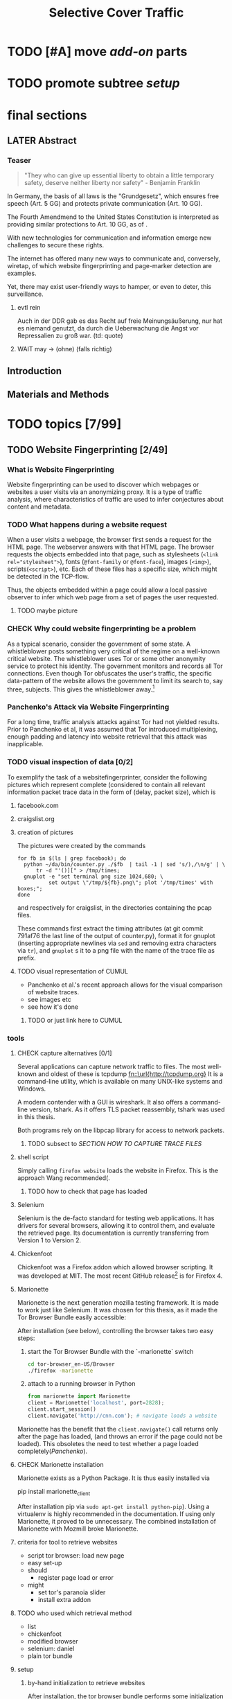 #+TITLE: Selective Cover Traffic
#+TODO: TODO CHECK | LATER DONE
#+LATEX_HEADER: \usepackage{adjustbox}
#+LATEX_HEADER: \usepackage{tikz}
* TODO [#A] move [[*add-on][add-on]] parts
* TODO promote subtree [[*setup][setup]]
* final sections
** LATER Abstract
*** Teaser
    #+BEGIN_QUOTE
    "They who can give up essential liberty to obtain a little temporary
    safety, deserve neither liberty nor safety" - Benjamin
    Franklin\cite{franklin}
    #+END_QUOTE

    In Germany, the basis of all laws is the "Grundgesetz", which
    ensures free speech (Art. 5 GG) and protects private communication
    (Art. 10 GG).

    The Fourth Amendmend to the United States Constitution is
    interpreted as providing similar protections to Art. 10 GG, as of
    \cite{katz}.

    With new technologies for communication and information emerge new
    challenges to secure these rights.

    The internet has offered many new ways to communicate and,
    conversely, wiretap, of which website fingerprinting and page-marker
    detection are examples.

    Yet, there may exist user-friendly ways to hamper, or even to deter,
    this surveillance.
**** evtl rein
     Auch in der DDR gab es das Recht auf freie Meinungsäußerung, nur
     hat es niemand genutzt, da durch die Ueberwachung die Angst vor
     Repressalien zu groß war. (td: quote)
**** WAIT may \to (ohne) (falls richtig)
** Introduction
** Materials and Methods
* TODO topics [7/99]
** TODO Website Fingerprinting [2/49]
*** What is Website Fingerprinting
    Website fingerprinting\cite{hintz02} can be used to discover which
    webpages or websites a user visits via an anonymizing proxy. It is a
    type of traffic analysis\cite{applied96}, where characteristics of
    traffic are used to infer conjectures about content and metadata.
*** TODO What happens during a website request
    When a user visits a webpage, the browser first sends a request
    for the HTML page. The webserver answers with that HTML
    page. The browser requests the objects embedded into that
    page, such as stylesheets (\verb|<link rel="stylesheet">|), fonts
    (=@font-family= or =@font-face=), images (=<img>=),
    scripts(=<script>=), etc.  Each of these files has a specific
    size, which might be detected in the TCP-flow.

    Thus, the objects embedded within a page could allow a local
    passive observer to infer which web page from a set of pages the
    user requested.
**** TODO maybe picture
*** CHECK Why could website fingerprinting be a problem
    As a typical scenario, consider the government of some state. A
    whistleblower posts something very critical of the regime on a
    well-known critical website. The whistleblower uses Tor or some
    other anonymity service to protect his identity. The government
    monitors and records all Tor connections. Even though Tor
    obfuscates the user's traffic, the specific data-pattern of the
    website allows the government to limit its search to, say three,
    subjects. This gives the whistleblower away.[fn::Such has not been
    observed.]
*** Panchenko's Attack via Website Fingerprinting
    For a long time, traffic analysis attacks against Tor had not
    yielded results. Prior to Panchenko et al\cite{panchenko}, it was
    assumed that Tor introduced multiplexing, enough padding and
    latency into website retrieval that this attack was inapplicable.
*** TODO visual inspection of data [0/2]
    To exemplify the task of a websitefingerprinter, consider the
    following pictures which represent complete (considered to contain
    all relevant information \cite{a-systematic} packet trace data in
    the form of (delay, packet size), which is
**** facebook.com
     [[file:pictures/facebook_com@1445350531.png]]
     [[file:pictures/facebook_com@1445422155.png]]
     [[file:pictures/facebook_com@1445425799.png]]
     [[file:pictures/facebook_com@1445429729.png]]
**** craigslist.org
     [[./pictures/craigslist_org@1445352269.png]]
     [[./pictures/craigslist_org@1445428146.png]]
     [[./pictures/craigslist_org@1445435476.png]]
     [[./pictures/craigslist_org@1445442917.png]]
**** creation of pictures

     The pictures were created by the commands

     #+BEGIN_EXAMPLE
      for fb in $(ls | grep facebook); do
        python ~/da/bin/counter.py ./$fb  | tail -1 | sed 's/),/\n/g' | \
            tr -d "'()][" > /tmp/times;
        gnuplot -e "set terminal png size 1024,680; \
                set output \"/tmp/${fb}.png\"; plot '/tmp/times' with boxes;";
      done
     #+END_EXAMPLE

     and respectively for craigslist, in the directories containing the
     pcap files.

     These commands first extract the timing attributes (at git commit
     791af76 the last line of the output of counter.py), format it for
     gnuplot (inserting appropriate newlines via =sed= and removing
     extra characters via =tr=), and =gnuplot= s it to a png file with
     the name of the trace file as prefix.
**** TODO visual representation of CUMUL
     - Panchenko et al.'s recent approach allows for the visual
       comparison of website traces.
     - see images etc
     - see how it's done
***** TODO or just link here to CUMUL
*** tools
**** CHECK capture alternatives [0/1]
     Several applications can capture network traffic to files. The most
     well-known and oldest of these is tcpdump
     [[fn::\url{http://tcpdump.org}]] It is a command-line utility, which is
     available on many UNIX-like systems and Windows.

     A modern contender with a GUI is wireshark. It also offers a
     command-line version, tshark. As it offers TLS packet reassembly,
     tshark was used in this thesis.

     Both programs rely on the libpcap library for access to network
     packets.
***** TODO subsect to [[*SECTION%20HOW%20TO%20CAPTURE%20TRACE%20FILES][SECTION HOW TO CAPTURE TRACE FILES]]
**** shell script
     Simply calling =firefox website= loads the website in Firefox. This
     is the approach Wang recommended(\cite{wang-scripting}.
***** TODO how to check that page has loaded
**** Selenium
     Selenium is the de-facto standard for testing web applications. It
     has drivers for several browsers, allowing it to control them, and
     evaluate the retrieved page. Its documentation is currently
     transferring from Version 1 to Version 2.
**** Chickenfoot
     Chickenfoot was a Firefox addon which allowed browser scripting. It
     was developed at MIT\cite{chickenfoot}. The most recent GitHub
     release[fn::\url{https://github.com/bolinfest/chickenfoot}] is for
     Firefox 4.
**** Marionette
     Marionette is the next generation mozilla testing framework. It is
     made to work just like Selenium. It was chosen for this thesis, as
     it made the Tor Browser Bundle easily accessible:

     After installation (see below), controlling the browser takes two
     easy steps:

     1. start the Tor Browser Bundle with the `-marionette` switch

        #+BEGIN_SRC sh
          cd tor-browser_en-US/Browser
          ./firefox -marionette
        #+END_SRC

     2. attach to a running browser in Python

        #+BEGIN_SRC python
          from marionette import Marionette
          client = Marionette('localhost', port=2828);
          client.start_session()
          client.navigate('http://cnn.com'); # navigate loads a website
        #+END_SRC

     Marionette has the benefit that the =client.navigate()= call returns
     only after the page has loaded, (and throws an error if the page
     could not be loaded). This obsoletes the need to test whether a page
     loaded completely([[Panchenko]]).
**** CHECK Marionette installation
     Marionette exists as a Python Package. It is thus easily installed
     via

     pip install marionette_client

     After installation pip via =sudo apt-get install python-pip=). Using
     a virtualenv is highly recommended in the documentation. If using
     only Marionette, it proved to be unnecessary. The combined
     installation of Marionette with Mozmill broke Marionette.
**** criteria for tool to retrieve websites
     - script tor browser: load new page
     - easy set-up
     - should
       - register page load or error
     - might
       - set tor's paranoia slider
       - install extra addon
**** TODO who used which retrieval method
     - list
     - chickenfoot
     - modified browser
     - selenium: daniel
     - plain tor bundle
**** setup
***** by-hand initialization to retrieve websites
      After installation, the tor browser bundle performs some
      initialization steps. To complete these easily, start the tor
      browser bundle-firefox by hand once.

      Set the connection type and have it load its first website via
      Tor. This also downloads descriptors to connect quicker later on.
***** TODO one_site.py: retrieval of a single page
      Once you ensured that the Browser Bundle is working by starting it
      manually once, webpages can be retrieved automatically. This is done
      via the [[file:../bin/one_site.py][one_site.py]] script.

      It

      1. starts Firefox, waiting up to 60 seconds for its initialization
      2. starts the capture
      3. loads the page (given as first parameter)
      4. waits up to 600 seconds for the load to finish
      5. ends the capture
      6. ends Firefox

      This setup (restart after each trace) avoids caching issues with
      website fingerprinting, as the Tor Browser Bundle cleans the cache
      between restarts. If a more realistic scenario is desired, the
      script could to be modified to omit terminating the browser
      instance.
***** tshark installation
      You also need to install =tshark= via =sudo apt-get install tshark=
      and set the current user to be able to capture packets via =sudo
      dpkg-reconfigure wireshark-common= and adding the user to the
      =wireshark= group (in =/etc/groups=).
****** TODO scripts source + doc
***** how to get tor browser bundle to work
      In order to start the tor browser bundle via the =./firefox=
      command, you need libraries, which are bundled with the binary.
      They can be found inside the =/TorBrowser/Tor= directory.

      The library path environment variable can be set on the command-line via

      export LD_LIBRARY_PATH=/lib:/usr/lib:/path/to/bundle/Browser/TorBrowser/Tor

      The script [[*%5B%5Bfile:./bin/one_site.py%5D%5D][one_site.py]] uses this internally.

****** TODO where exactly is the torrc: directory
***** how to avoid the safe mode error on multiple restarts
      If Firefox was killed via a signal (as opposed to closing the
      window), it prompts to start in Safe Mode afterwards.

      This behavior can be avoided in three ways:

      You can set the firefox preference
      =toolkit.startup.max_resumed_crashes= to -1, you can set the
      environment variable =MOZ_DISABLE_AUTO_SAFE_MODE= (did not work in
      Tor Browser Bundle version ...), or --- as a last resort --- you can
      remove the line in the =prefs.js= config file which saves the number
      of consecutive kills via =sed -i
      '/toolkit\.startup\.recent_crashes/d' /path/to/prefs.js=.
****** TODO TBB current version
***** headless configuration
      If you want to capture on a headless server, you can use the
      =xvfb=-package. which is installed via =sudo apt-get install xvfb=.

      Then, you can run the X Virtual Framebuffer via

      =Xvfb :1=

      tell the browser to use it via

      =export DISPLAY:1=

      and start the retrieval as mentioned above.
***** TODO thoughts on size of data set
      - computable (n^2 for svm with good results)
      - number of instances negligible for computation
        - check this
      - stable results
      - recent papers
        - Panchenko: 775 a 20
        - Wang:
          - 100 a 90 of sensitive pages
          - 5000 a 1 of non-monitored pages
        - Cai: 400 samples of bbc.co.uk
          - 100 \to 800 once a 20 \to 40 twice
      - (currently closed world)
****** TODO more complete list?
***** filtering tshark files
      Although this requirement might later be removed (see [[*Further%20work][further
      work]]), the addon currently needs a generator of cover traffic to
      work. While it can be set in the add-on's preferences, this
      generator ran on the same host as the tor client. Thus, the
      capture files also contained traffic of the cover traffic
      server. As they do not belong to the Tor traffic, are not what
      the adversary sees, and might distort the result, they were
      filtered. (Even though the accuracy results were not greatly
      changed).

      Fortunately, =tshark= offers a way to filter these files as
      shown in \cite{splitcap}. The filter commands are described in
      the manual \cite{wireshark-filter}, with the tcp protocol
      specific fields as given in \cite{tcp-filter-fields}.
****** solution
      - command
        tshark -r google.com@1460052589 -2 -R "tcp.dstport ne 7777 and tcp.srcport ne 7777"  -w filtered/google.com@1460052589
        - [[fn::See \url{https://www.wireshark.org/docs/dfref/t/tcp.html} for the tcp filters]]
        - for all files
          #+BEGIN_SRC sh
            for NAME in $(ls); do
                tshark -r $NAME -2 -R "tcp.dstport ne 7777 and tcp.srcport ne 7777" -w ../../2_7777_filtered/pcap_addon_cached_sizes/$NAME;
            done
          #+END_SRC
      - legit as firewall blocked much, among which outgoing traffic
        to 7777
****** implementation
      - summary approach: file 7777.sh takes each (pcap) file in
        current directory, filters the port 7777 out
      - apply this to each subdirectory
      - the move all files to a common directory
****** TODO link to mod_wsgi
       at see below
****** TODO link to man tshark
****** TODO link to [[file:docs/master.bib::wireshark-filter][wireshark-filter]]
**** TODO what happens when retrieving a website
     The complete data of google.com can be retrieved via

     =mkdir site; cd site; wget -p -H google.com=

     which yields (in germany) the files (=find . -type f -ls=, formatted)

     |  size | url                                                               |
     |-------+-------------------------------------------------------------------|
     |       | <65>                                                              |
     | 18979 | google.com/index.html                                             |
     | 17284 | www.google.de/images/nav_logo229.png                              |
     |  1834 | www.google.de/images/icons/product/chrome-48.png                  |
     |  5482 | www.google.de/images/branding/googlelogo/1x/googlelogo_white_background_color_272x92dp.png |
     |  5430 | www.google.de/images/branding/product/ico/googleg_lodp.ico        |
     |  8080 | www.google.de/robots.txt                                          |

     thus, there should be 5-6 (depending on robots.txt) requests
***** TODO tshark for normal (non-tor) retrieval
*** practical wf: analyzing traces
**** TODO how to process the data
     The aim of processing is to extract features relevant for machine
     learning from the original trace files, which are in =pcap= format.

     Of the several tools available for reading =pcap=, =tshark= was
     chosen. It is the command-line version of the Wireshark protocol
     analyzer [[fn::\url{http://www.wireshark.org}]].

     - tshark internally
     - python triggers
     - collects,
     - sums in the end
     - displays
     - =Counter=-class
***** TODO why filtering allowed
***** TODO see if merge/unify with [[transform to panchenko-features]]
***** TODO and if include stuff from [[*from%20%5B%5B*transform%20to%20panchenko-features%5D%5D][from {{*transform to panchenko-features}}]]
**** transform to panchenko-features
     In encoding packet sizes, this thesis follows Panchenko et al.'s
     approach, who recorded "incoming packets as positive, outgoing ones
     as negative numbers."\cite{panchenko}
**** usage of counter.py to extract features from pcap
     Once the website traces are stored in pcap-files, feature vectors
     need to be extracted. A feature vector is represented by a Python
     class `Counter`, which can be created from a pcap file, or persisted
     to a json file containing timing and packet size information (to
     save time and space).

     To create a counter, you can use `counter.Counter.from(filename1,
     filename2, ...)`. This is also called indirectly when using
     `counter.py` from the command line, as in

     python -i /path/to/counter.py

     This extracts data from all pcap files in the current directory and
     subdirectories (excluding Address Resolution Protocol messages and
     ACKs). The filename of the pcap files needs to be `domain@tstamp`,
     for example `craigslist.org@1445352269`. The part up to the
     separator `@` is treated as the URL. If JSON-files of the name
     `domain.json` (for example `craigslist.com.json`) exist, those are
     preferred instead of the pcap files.

     In the interactive shell, there is a dictionary called `COUNTERS`,
     with the domain names as keys and an array of `Counter`s as
     values. To persist these to JSON, you can use `save` in the
     python interactive shell, for example

     >>> Counter.save(COUNTERS)

     To distill the features from a single `Counter`, call its
     `panchenko()`, to inspect single features, call
     `get('feature_name')` (for example
     `COUNTERS['cnn.com'][0].get('duration')').

     `panchenko()` yields a feature vector with default padding of
     Panchenko's variable-length features. Since Panchenko et
     al\cite{panchenko} gave explicit size conversions, the sizes have
     not been normalized further. The default padding (300 per
     feature) might not be large enough for some traces.
***** TODO maybe rename counter.py to trace.py
**** LATER and MAYBE how to get wang/goldberg to work
     As the =notes= file says:

     "svm-train and svm-predict come from the libSVM package."
***** maybe to unused
**** TODO libsvm (short)
     LibSVM is a library for support vector machine classification and
     regression. It is used under-the-hood for scikit-learn, yet one part
     of functionality required a specific module which was not
     integrated.

     Its input format is very simple: First a number determining the
     class of the data, then a colon, finally all the data for an
     instance, separated by whitespace.
***** TODO link to code to generate
**** TODO transform features to vector
     Once the `Counter`s are obtained, they need to be modified to fit as
     input for scikit-learn's\cite{scikit-learn} classifiers.

     The code to convert these features to classification input can be
     found in `extract_attribute.py`. This determines the maximum length
     of the variable-length features, gets Panchenko's features
     appropriately padded, and converts them to an array fit for input
     into scikit-learn's classifiers. When called from the command line, as

     python -i /path/to/extract_attribute.py

     , it will extract the feature vectors from JSON or pcap files in the
     current directory, and run some (5-fold) cross-validated classifiers
     against the data.

     This is transformed into scikit-learn input in the `to_features()`
     function, which normalizes all vectors to have the same size
     (padding with 0s), and creates the feature matrix `X` with numeric
     class labels `y` (and class names in `y_domain`).

     If you wish to run LibSVM on the command-line, there is also
     `to_libsvm(X, y, fname='libsvm_in')`, which can be called with the
     output of `to_features`. It writes lines in X with labels in y to the
     file 'libsvm_in' (by default).
***** TODO maybe rename extract_attribute.py? To what?
***** TODO ref stackoverflow why 0 padding
****** TODO better:
**** LATER effect of panchenko's weighting schema
     Currently, fixed attributes are weighted heavily in favor of total
     incoming/outgoing bytes.
***** maybe
**** TODO scikit-learn
     The python module scikit-learn\cite{scikit-learn} is described as a
     collection of "tools for data mining and data analysis".

     It combines python's ease-of-use with the efficiency of libraries
     written in C, such as LibSVM. It offers many different classifiers
     and regressors, such as K-NN, SVM, decision trees, linear
     approximation, random trees, etc.
***** TODO regressor? wording
*** TODO History of Website Fingerprinting
    The idea of using traffic analysis to gather information about
    encrypted traffic was mentioned in \cite{applied96} and applied
    in the analysis of SSL 3.0 by Schneier and Wagner in
    1997\cite{SSL}.

    - quantifying etc

    The term /website fingerprinting/ was coined by
    Hintz in 2002. A successful attack against single-hop proxies was
    carried out by Herrmann et al. in 2009.
**** MERGE MAYBE [[history of website fingerprinting in Tor]]
*** TODO wf-specific defenses
    - walkie-talkie
    - wtfpad
    - supersequence
    - tamaraw
    - buflo
*** TODO other defenses
    There are other methods of defense, which might help mitigate
    website fingerprinting. One is based on reducing the fingerprint by
    browser plugins and text-only browsing, another on rate limiting.
**** TODO Plugins: noscript and requestpolicy
     There exist two plugins, which should both allow mitigation of this
     attack. Used in parallel, they may hinder normal browsing somewhat
     (which is why they are not enabled/installed by default in the Tor
     Browser Bundle).

     The first is NoScript, which selects which Javascript sources to
     run and which to block. This is installed by default in the Tor
     Browser Bundle for the additional security benefits it brings (XSS
     defense etc), but not fully enabled. It is recommended by Edward
     Snowden and many others\cite{noscript}.

     A second Add-On with a different set of protective measures is
     RequestPolicy: This add-on controls, which third-party content to
     load on a given page. Every query to the original domain is passed,
     while requests to other domains must be temporarily or permanently
     approved. It comes with a restrictive set of pre-defined rules (for
     example google pages are allowed to access gstatic), and a
     blacklist and whitelist mode.
***** TODO link Requestpolicy
**** CHECK write new plugins
     Instead of inserting dummy traffic into the connection, one could
     throttle the "data rate" of request and responses (or only
     requests or the ratio) --- optionally padding with dummies up to
     the maximum rate.

     This approach has been used by f.ex. \cite{effective}, and has
     been proven to work, albeit requiring higher latency, it has not
     been explored further, as
     - it might be hard to implement in a plug-in, and
     - randomized defenses seem offer adequate defense at reduced
       latency and bandwith
**** TODO link tor browser bundle
***** or writeup something
**** TODO running an OR
**** CHECK text-only
     As the sizes and interconnection of HTML and embedded content is
     what makes a webpage easily identifyable, using a text-only
     non-javascript browser such as Lynx might be a mitigation for those
     who consider this trade-off acceptable.
***** TODO lynx link
*** distribution of (main) features
    These distribution histograms show how Panchenko's main features
    are distributed. They are stacked histograms with classes
    separated by colors. They are compared (visually) to the HTTP
    Traffic Model\cite{newtrafficmodel}.

    [[file:pictures/all_count_in.png]]
    shows the number of downstream/incoming packets.

    The general form of a gamma distribution may be
    fitting. Conceptually, this should be approximately

    num_embedded (gamma) * size_embedded (lognormal) / packet_size

    [[file:pictures/all_count_out.png]]
    shows the number of upstream/outgoing packets.

    Conceptually, the

    [[file:pictures/all_length_0.png]]
    the length of the Size Marker feature vector.

    [[file:pictures/all_num_sizes_in.png]]
    number of different packet sizes downstream/incoming.

    [[file:pictures/all_num_sizes_out.png]]
    number of different packet sizes upstream/outgoing.

    [[file:pictures/all_percentage_in.png]]
    percentage of incoming bytes (of total).

    [[file:pictures/all_total_in.png]]
    total bytes downstream/incoming.

    [[file:pictures/all_total_out.png]]
    total bytes upstream/outgoing.
**** TODO compare to HTTP model
*** Hurdles to website fingerprinting
    The progress of web protocols made website fingerprinting
    harder. In the original HTTP/1.0\cite{rfc1945} protocol, each
    request used a separate TCP-connection. This facilitated the
    original attacks against HTTPS browsing\cite{quantifying} and the
    anonymizing web proxy SafeWeb\cite{hintz02}, which both extracted
    the exact file size of each embedded object.

    Building a new connection for each transferred object proved to be
    inefficient. Some HTTP implementations \cite{rfc2068} used
    persistent connections. These were included HTTP/1.1
    \cite{rfc2616}. Due to this, it was no longer trivial to extract
    the files' sizes. You had to determine the start and end of each
    request. (which was still possible by seeing when the client sent
    a new request).

    [[./pictures/HTTP_persistent_connection.svg.png]]

    In addition to persistent connections, HTTP/1.1 allowed pipelining
    several HTTP requests in a single connection without waiting for
    the files to arrive in between.

    [[./pictures/HTTP_pipelining2.svg.png]]

    As this created problems with some servers, pipelining was disabled
    by default in Firefox \cite{firefox-pipelining} and Chrome
    \cite{chromium-pipelining}, and not implemented in Internet
    Explorer \cite{ie-pipelining}.

    After the Panchenko paper\cite{panchenko} an additional no-cost
    defense prototype was implemented in the Tor-Browser-Bundle
    \cite{experimental}: Firefox's built-in request pipelining was
    enabled with added request order randomization.  Cai et al. found
    fingerprinting to be easier with this defense enabled than
    without. \cite{ccs2012-fingerprinting}

    Originally, a browser should open at most two connections per host
    \cite{rfc2616} to retrieve the files one-by-one. An update
    \cite{rfc7230} removed this fixed limit, but encouraged clients
    "to be conservative when opening multiple connections".
*** Who could attack via WF
    As website fingerprinting requires very litte resources, a specific
    attacker could be a WLAN sniffer, an ISP, up to maybe even a nation
    state.
*** TODO what did panchenko do (wf)?
    Panchenko\cite{panchenko} first published a successful website
    fingerprinting attack on Tor. He extracted HTTP-specific features
    from the packet trace and used those in a hand-tuned support
    vector machine with a radial basis function kernel.
**** maybe merge with [[Panchenko's Attack via Website Fingerprinting]]
**** practical wf: Capturing traces
** TODO Tor [0/14]
*** How to use Tor
    Tor offers a SOCKS5\cite{rfc1928}-(TCP\cite{rfc793}-)proxy for
    users. (If an application has no proxy settings, the
    =tsocks=-program provides transparent proxying). After setting this,
    all traffic is routed through the Tor network, anonymizing the IP
    address, with a fixed message length to hinder traffic analysis.

    (Tor also offers the possibility to "hide" a (TCP-)internet service
    via "hidden services" so that noone can see its location).
*** CHECK how Tor works internally
    A TCP stream is triply-encrypted and sent along a path of three
    intermediaries, none of whom can link its origin to its destination.

    After the third hop (the /exit node/), the message most often leaves
    the Tor network to any server on the Internet. It could also be
    forwarded to a location-hidden server via Tor's /hidden services/.

    To build a TCP channel, called /circuit/ in Tor, the Tor client
    software (/Onion Proxy/) uses a telescoping approach:

    First, Tor builds a cryptographically secure connection to its first
    hop (each hop is called /Onion Router (OR)/). This connection is on
    top of TLS, using additional, same-length, Tor encryption.

    Through this connection, the onion proxy establishes a connection to
    a second hop, and through the second, to a third hop. (The actual
    TCP connection is from the first hop to the second, and from the
    second to the third). Each message to be sent is encrypted three
    times, sent to the first hop, which decrypts it once, and sends it
    on. The second and third hop do likewise, with the third hop sending
    the plain-text-message in to the desired recipient.

    Tor sends data traffic in 512-byte cells.
**** TODO pictures with attribution
*** TODO Tor's Cryptography
    In Tor, each Onion Router has three distinct keys. One is an
    /identity key/ of the onion router, a long-term key used for signing
    only. This signs a medium-term /onion key/, which is kept at least
    one week after advertising.

    - each router has 3 keys, two of which are rotated, one identity key
    - fixed minimum messages size of 512 Byte
      - extensions allow other sizes
    - directory of all onion routers in directory servers
    - encrypted from client to "guard node"
    - passed to two other hosts, chosen by client "at random"
    - exits at "exit node" as normal tcp connection (except for hidden services)
*** TODO Who uses Tor
    From the beginning, the Tor Project envisoned a broad user base.

    Tor is a development of the Onion Routing Project
    \cite{anonymous-connections}. It was originally developed by the
    Naval Research Laboratory of the US Navy with the primary purpose
    to protect government communication.\cite{who-uses-tor}

    Nowadays, it is an anonymization network with a diverse user
    base. It has 6'000 nodes and is accessed by more than 3 million
    daily clients.

    The main user groups as listed by the Tor Project
    \cite{who-uses-tor}, in order, are:

    - normal people,
    - military,
    - journalists and their audience,
    - law enforcement officers,
    - activists & whistleblwers,
    - high & low profile people,
    - business executives,
    - bloggers, and
    - IT professionals.

    They use it for diverse purposes, such as

    - privacy,
    - censorship avoidance,
    - covert ops,
    - publishing,
    - safety,
    - online surveillance,
    - anonymous tip lines,
    - whistleblowing,
    - blogging private opinions,
    - evaluating competition, and
    - troubleshooting IT systems.
**** TODO "nowadays" used like this and here?
**** TODO client numbers with link (footnote?)
*** TODO Tor Threat Model [0/3]
    Tor does not attempt to protect against a global passive adversary,
    who can observe all connections. A Tor adversary can\cite{tor-design}

    - observe a fraction of all traffic,
    - generate, modify, and delete traffic,
    - operate its own Onion Routers, and
    - compromise a fraction of the other ORs

    This adversary is not purely passive, but lacks global information.

    Tor is not intended to protect you
    - if someone can monitor a big amount of internet traffic (td: quote)
    - if someone can exploit your browser
    - if someone can exploit your computer
    - if you enter identifying information while using tor
**** TODO maybe schneier re adversaries
***** TODO book from library                                        :library:
**** TODO quote big amount internet traffic, read paper
*** Tor Browser
    There are many technologies based on the Tor protocol. Top of
    Tor's Software & Services list\cite{tor-ecosystem} is the Tor
    Browser Bundle. This is a modified version of Firefox which uses
    Tor and comes with built-in privacy and security enhancements and
    Add-ons.

    Among the additional privacy features the Tor-Browser-Bundle
    provides are added request randomization and enabled pipelining.
*** TODO tbb anti-wf modification
    - pipelining enabled
    - request order randomization
*** TODO history of website fingerprinting in Tor
**** with  [[History of Website Fingerprinting]]
    The website fingerprinting attack scenario is already described in
    the original Tor design\cite{tor-design} paper. Previous to
    Panchenko et al.\cite{panchenko}, it was considered "less
    effective"\cite{tor-design} against Tor, due to stream/circuit
    multiplexing and fixed cell sizes.
*** TODO sort subtopics
*** TODO Tor overview
** TODO Addon Design and Implementation [5/33]
*** Defenses
**** [[*wf-specific%20defenses][wf-specific defenses]]
**** [[*other%20defenses][other defenses]]
*** TODO Mozilla Add-On Sdk [1/16]
**** TODO Introduction to the Mozilla Add-On Sdk
     The Add-on SDK by Mozilla supports the development of
     Firefox-Addons.

     It allows users to create addons using HTML and Javascript only, as
     opposed to the previous use of
     XUL[fn::\url{https://developer.mozilla.org/en-US/docs/Mozilla/Tech/XUL}],
     the XML User-interface Language.

     The addon execution entry point (like `main` in C and Java) can be
     configured via the =preferences.json= file. By default, the main
     addon-script is called =index.js=.

     The SDK contains many tools to interact with the browser. URLs can
     be loaded in the background via the =page-worker= module; the
     =page-mod= module injects Javascript code into the page the user is
     browsing to. User-created code can be tested via unit tests.

     If none of the easily accessible high-, or low-level modules
     suffice, much of the browser's functionality is accessible via the
     XPCOM module.
***** TODO link XUL
**** Debugger
**** TODO Available Data
     Firefox offers several ways for an add-on to listen for web activity.

     - contents of main page
       \to links to each domain
     - page-mod
       - problems: only when page is loaded, problem for cover traffic
       - but +: ends of all the loading (and processing)
     [[file:docs/lit.org::*%5B%5B./Intercepting%20Page%20Loads%20-%20Mozilla%20|%20MDN.html%5D%5BIntercepting%20Page%20Loads%5D%5D][Intercepting Page Loads*]] lists several
     - load events
     - http observer
     - webprogersslistener
     - xpcom
       - policymanager
       - documentloader
***** each load of page
***** end of page load
***** TODO as references or as footnote?
      ref, as completely read?
**** separation of scripts
     As a security measure, there is a separation between

     1) /add-on scripts/, which are run in the browser context, but
	cannot access the web page, and
     2) /content scripts/, which are run in the page context. They can
	access the DOM, but not add-on scripts. nor
     3) /page scripts/, which are those included in the website via
	f.ex. =<script>= tags

     Bridging this separation, f.ex. accessing page scripts (and vice
     versa) is possible, but needs some extra work.
***** LATER index: page scripts, content scripts, add-on scripts
**** CHECK message-passing
     There is a mechanism to pass content from the add-on to the
     content scripts, as shown in the example.

     A single string can be passed. As this string can be any serialized
     JSON\cite{rfc7159} object, this is not much of a limitation. (It
     effectively disallows the passing of functions and circular
     objects).

     In a content-script, a message can be sent via
     =self.port.emit('message_type', param)= and received via
     =self.port.on('message_type', function(param))=.

     In the Addon-Context, a =worker= object is used and the
     content-script's =self= is replaced by a =worker=. The worker is
     initialized via the =onAttach= parameter of f.ex. the page-mod.
**** TODO collect/list all addon sections
**** TODO organize all addon sections
**** CHECK page-worker
     A =page-worker= creates "a permanent, invisible page and access[es]
     its
     DOM."[fn::\url{developer.mozilla.org/en-US/Add-ons/SDK/High-Level_APIs/page-worker.html}]

     New pages can be loaded in the background, which would allow for the
     retrieval of camouflage traffic, as described by \cite{panchenko}.

     A minimal new page-worker is created via

     #+BEGIN_SRC js
       var pageWorker = require("sdk/page-worker").Page({});
     #+END_SRC

     The page-worker's page can be set dynamically via

     pageWorker.contentURL = "http://en.wikipedia.org/wiki/Cheese"

     This fetches only the file pointed to. The retrieval of included
     images, stylesheets, etc, is not automatic.

     A page-worker was used in the initial prototype. The RequestPolicy
     addon blocked this method of retrieval.

**** TODO page-mod
     The
     page-mod[fn::\url{http://developer.mozilla.org/en-US/Add-ons/SDK/High-Level_APIs/page-mod.html}]
     module injects "scripts in the context of web pages whose URL
     matches a given pattern."

     The pattern can be given as ="*"= or =/.*/= to run on every
     user-visited page.

     It thus offers the possibility to check for the end of a web page
     load by the user.

     A page-mod example is

     #+BEGIN_SRC js
       pageMod.PageMod({
           include: /.*/,
           contentScriptFile: "./getLinks.js",
           onAttach: function(worker) {
               worker.port.on("links", function(JSONlinks) {
                   addToCandidates(JSON.parse(JSONlinks));
               });
           }
       });
     #+END_SRC

     , which is run on every page, applies the =getLinks.js= script and
     listens for its feedback, which is then used via
     `addToCandidates()`.

     A page-mod offers other parameters, such as the moment of the script
     execution, stylesheet modification, etc.
***** link page-mod
      http://developer.mozilla.org/en-US/Add-ons/SDK/High-Level_APIs/page-mod.html
**** TODO Installation and Use of Jpm (the build tool)
     (SDK-)addons can be built via the =jpm=-tool. It is available as a
     NodeJS-Module via the built-in NodeJS Package Manager =npm=.

     Installing =jpm= is thus a two-step process. Firstly, install
     NodeJS either via built-in tools (for example =apt-get install
     nodejs-legacy= in Debian and Ubuntu) or via
     download[[fn::\url{https://nodejs.org}]] then, do a

     npm install jpm

     to install jpm (for the current user, global installation is done
     via =npm install -g jpm=).

     Once =jpm= is installed, new addons can be created via =jpm init=,
     unit-tested via =jpm test=, live-tested via =jpm run=, the addon
     package built via =jpm xpi= and signed via =jpm xpi= (or online).
***** TODO link online signing.
***** jpm xpi date/time problem
***** TODO include [[unit tests jpm]]
**** TODO interacting with page-scripts
     By default, content-scripts are isolated from the modifications
     done by page-scripts.[[Interacting with page scripts]]

     To access object inside the page-scripts context, you can use
     =unsafeWindow=.

     The reverse is only true for primitive values. If page-scripts
     need to see altered behavior, it is possible to override
     functionality of the page by using =exportFunction=, as in

     exportFunction(open,
		    unsafeWindow.XMLHttpRequest.prototype,
		    {defineAs: "open"});

     This exports the (previously-defined) function =open()= to the
     XMLHttpRequest.prototype, where it replaces the built-in
     functionality.
***** Interacting with page scripts
developer.mozilla.org/en-US/Add-ons/SDK/Guides/Content_Scripts/Interacting_with_page_scripts.html
**** TODO [#C] DOM
     domain-object-model
**** TODO unit tests jpm
     JPM also offers the ability to write unit-tests.
*** LATER [#B] Design
    #+BEGIN_LATEX
    \begin{adjustbox}{max width=\textwidth}
    \input{pictures/model.tex}
    \end{adjustbox}
    #+END_LATEX
**** tmp [[shell:dia pictures/model.dia &]]
***** TODO how to show (singleton)-module in jUML
**** needs to do
     - make wf harder such that it is impossible
**** by
     - generating cover traffic
**** procedural
***** check which urls user loads
****** aggregate by domain
***** for each loaded url, maybe load something else
**** objects
***** Watcher
      notifies when user loads sth
****** maybe change name
****** methods
       - loads
       - endsLoad
***** CoverTraffic(Loader=default)
      provides cover traffic
***** Loader(Source=default2)
      loads new cover page (mockable)
***** Stats - Static functions
      statistical distributions (html, embedded, etc)
***** CoverUrl
      source for cover traffic
      fixed domain, size as parameter
***** BloomSort
      sorts elements by size using Bloom Filters
      +add(id, value)
      +query(id): value
      +save
      +restore
***** Random
      provides randomization methods
      +string(length:number) pseudo-random string
      +uniform01() secure random float in the range [0,1)
***** SizeCache
      Lengths of elements if stores, else uses distribution
      +htmlSize(url)
      +numberEmbeddedObjects(url)
**** cover traffic distribution generation
     - each retrieval maybe triggers additional retrieval(s)
       - based on statistical model
     - for each page being retrieved
       - either size can be estimated or it must be guessed
       - either number of embedded elements can be estimated or must
         be guessed
       - determine target size and number of embedded elements
       - fill up HTML traffic with another request with content size
         page.size - target.size
       - for each embedded element
         - generate request for additional embedded element(s) with
           probability (target.number_embedded - page.number_embedded)
           /page.number_embedded
           - if probability > 1, generate those certainly and iterate
             with probability -1, until probability < 0
**** TODO HTML traffic model
     - intel
       - html object lognormal with params \mu = 7.90272, \sigma = 1.7643
       - embedded objects
     - test
       - download html top 10000
       - analysis
**** TODO browser caching
     - browsers cache
     - only helps in cover traffic, (unless warm/cold site model is used)
***** LATER where to put this?
**** TODO find sizes of HTML-documents
     The statistical size generation works with application-level
     sizes on the network, as the authors of the HTML traffic
     model\cite{newtrafficmodel} analysed logfiles of the Squid
     proxy[[fn::\url{http://www.squid-cache.org}]].

     The HTML-sizes could not be trivially obtained from the
     =Content-Length= in the browser, as there are additional headers
     and size-reduction via compression. The sizes were determined by
     retrieving the files with =wget= via squid. This is implemented
     via the [[./bin/html_top_100.sh]] script (see appendix).

     It empties the =access.log= file and the squid cache by
     restarting. Afterwards, the top-100 files are retrieved with
     =wget= via squid.

     From the log file =access.log=, the sizes are extracted via the
     command sequence

     sudo cat /var/log/squid3/access.log | tr -s ' ' | cut -d ' ' -f 5,7
     > /mnt/data/HTML-sizes

     These sizes are then converted to a JSON-array via the
     [[./htmlSizeToJSON.py]]-file. It also does a check for duplicate
     values, choosing the lower one. This increases traffic, but the
     opposite might be too little traffic, thus easier website
     fingerprinting, which should be avoided.
**** TODO find number of embedded elements
     The second important feature that is used in generating cover
     traffic is the number of embedded objects per HTML-page.

     These are extracted via the python script
     [[file:bin/htmlToNumEmbedded.py]] (see appendix) which is called by
     [[./bin/retrieve_100_embedded.sh]].

     It uses python's lxml module to parse the HTML's
     DOM[[fn::\url{https://developer.mozilla.org/en-US/docs/Web/API/Document_Object_Model/Introduction}]],
     extracts the URLs of embedded files from the attributes of
     several tags, f.ex. the =src= element of =img= tags.

     This implementation currently omits some possibly embedded
     elements, f.ex. those embedded in css files and =style= tags via
     the =@url= css-directive. It seems better for cover traffic to
     slightly underestimate the number of embedded elements. This
     might generate more traffic than strictly necessary, but here,
     safe seems better than sorry. Extracting just the right URLs is a
     matter of [[*Further%20work][further research]].
**** TODO bloom-sort usage
     It is impractical to store the sizes of all URLs. Another
     possibility is to use Bloom Filters to aggregate groups of URLs
     with similar values, as described in [[*bloom-sort][bloom-sort]].

     Each groups gets borders (/splits/) and a size which represents each
     contained element.

     Determining the optimal number of groups, splits and sizes is a
     topic of [[*Further%20work][Further work]]. Here, initially the quantiles of the
     HTML-model (see [[*HTML%20traffic%20model][HTML traffic model]]) were used. When the data were
     to be inserted, it turned out that especially the numbers of
     embedded elements did not match the theoretically proposed groups:

     For three groups, the splits would be given by the 33 1/3 and 66
     2/3 quantiles, as 0.0107 and 1.481. As the number of embedded
     elements is a whole number, two thirds of the information would
     be if an element is 0, the next group would contain all other
     elements: The (representative) sizes of the groups were given as
     7.915E-05, 0.188, and 8.260 (quantiles 16 1/6, 50, and 83 5/6).

     The data to be inserted (see previous section) had the splits
     (quantiles) at 10 2/3 and 36 2/3 and the sizes at 6, 20, and 59
     2/3.

     In addition to using the observed sizes for the bloom filter, the
     number of groups was increased to 5.
***** TODO error rate computing
      - sources of error
        - filter tells that is has element when it has not
      - how does error appear
        - collision: one of several, the other might be true
        - replacement: simulates being another url
      - rates of error
        - "add" the error rates of the filters? (times population density?)
***** maybe graphics?
***** LATER check "see previous section"
*** TODO Implementation [1/5]
**** TODO js coding best practices
     - "use strict";
     - unit tests
     - mention "good parts"?
     - jshint
**** Unit Testing
**** LATER Cover add-on
     Defends against website fingerprinting by injecting artificial
     cover traffic into the communication.
***** when stable
      also cover against website fingerprinting by injecting really
      artificial cover traffic

      for every request, do one as well,
***** why as an add-on
      This is one of the few low-latency communication methods, Instead
      of burdening all of Tor with extra bells and whistles, this solves
      this deanonymization problem at the application layer, where its
      origins are. (Separation of Concerns)
**** TODO http server for testing
**** TODO description of add-on
     The add-on is an experimental defense against website
     fingerprinting.

     - detect start of transmission
       - request extra HTML doc to obfuscate that
       - maybe do something to IPP-model (trigger off/on-state on some)
     - always send dummy traffic
       - on each request
       - better: leave some out
     - better: delay some requests (f.ex. images)
     - detect end of page load
       - maybe do something to IPP-model (trigger on/off-state on some)
     - request size uniform [0, 300)
       - except if request.len > 300
**** CHECK Apache mod_wsgi
     =mod_wsgi= is a module for the Apache web
     server[[fn::\url{https://httpd.apache.org/}]]. It executes python
     scripts which implement the WSGI standard\cite{pep3333}. An
     apache httpd serving only WSGI is easily set up via the
     =mod_wsgi-express= command, which is included in the =mod_wsgi=
     python package[[fn::\url{https://pypi.python.org/pypi/mod_wsgi}]].

     Installation (Ubuntu Server Edition and Linux Mint 17.1 Rebecca)

     - apt-get install apache2-bin apache2-dev python-dev
     - pip install mod_wsgi

     start via

     - ~/.local/bin/mod_wsgi-express start-server wsgi.py

     (here, also --port 7777), as for the script wsgi.py see appendix
*** Evaluation
**** add-on
***** [[*differences%20to%20adaptive%20padding/wtfpad][differences to adaptive padding/wtfpad]]
***** [[*differences%20to%20walkie-talkie][differences to walkie-talkie]]
***** [[*why%20several%20covers][why several covers]]
* MAYBE_AND_MOVE How to not use Tor
* MAYBE_AND_MOVE what sets Tor apart / other anonymity networks
  There are other anonymity networks, such as JonDonym, I2P, MixNet
  and freedom.

  Tor is an anonymity service.
  - decentralized
  - biggest
  - high throughput
  - rather low latency, usable for web browsing
  - also hidden services

  Using a client called /Onion Proxy/ on the local computer, almost all
** TODO ref onion routing
** TODO onion routing
* MAYBE-then-LATER torben
  Torben is a deanonymization attack based on injected website content
  in combination with Pattern Recognition. The authors show that when
  the user's browser sends requests of certain sizes for responses of
  certain sizes, this can be recognized in the encrypted TLS-Traffic
  from the Guard Node to the Onion Proxy.

  Each request/response pair corresponds to a certain amount of
  information (the authors show their approach with four request and
  response sizes, yielding a four-bit side-channel per request). This
  channel is used to encode a hash of the currently visited page.

  The requests are performed via XMLHttpRequest, but they authors also
  mention using HTTP redirects for the same effect.



  inject additional traffic into communication via JS XMLHttpRequest
  fixed request/response sizes of 2k, 4k, 6k, 8k bytes
  \to quad bits, concatenate, data transfer rate rate
  after 30 or 120 ms (tor latency bigger)
  detect via svm (how)
  setzt auf tcp an statt auf ip, (weil tor ja tcp ! yeah!)
** LATER talk to daniel whether mention or not
* MAYBE why privacy
  - fundamental human need
  - concentration camp:
    "solitude in a Camp is more precious and rare than bread." -- primo levi
* TODO differences to adaptive padding/wtfpad
** no cooperator necessary
   dummy packets chosen as response to real request (as in web traffic)
** knowledge of packets
** delay of some possible (f.ex. images)
** end of transmission detectable
** TODO correct this
* TODO differences to walkie-talkie
* TODO differences to panchenkos
  - feature extraction via python class directly from pcap
    - packet data saveable to JSON
* TODO why several covers
  - competition
  - when this started, walkie-talkie and juarez had not yet published
  - harder to break
    - more effort: one classifier for each cover scheme
* TODO bloom usage and implementation
  - bloom sort
    - error rate computation
  - size taken from example...
    - maybe change when altered
* CHECK python web server nichol.as
  The naïve implementation based on Python's BaseHTTPServer did not
  perform flawlessly (see [[*Python%20web%20server%20for%20cover%20traffic][Python web server for cover traffic]]), even
  for the queries of a single addon. This prompted the search for a
  python-based, adequately-performing technology stack.

  Luckily, an evaluation of Python web server performance had been
  performed by Nicholas Piël \cite{nicholas}. It shows the apache
  server with the mod_wsgi module as well-performing. As it was noted
  to be very easy to set up, it was chosen for this evaluation.
* TODO extract dom tags python
  - diveintopython
  - which tags?
* TODO modified top-100
  - originally alexa-top-1m, from September 30, 2015 condensed
  - take out duplicates: google, amazon, bbc, ...
  - take out non-responding (to urllib) sites:
    - list of taken out
      - googleusercontent.com
      - youku.com
* TODO what is a bloom filter
  A Bloom Filter is a data structure to test membership in a set. It
  has a fixed size and a certain one-way error rate. If an item is in
  the set, the Bloom Filter is guaranteed to report this. If an item
  is not in the set, there is a certain probability, the /error rate/,
  of reporting that it belongs. 

  This error rate is dependent on the size of the bloom filter and the
  number of inserted elements.
* CHECK bloom-sort
  By ordering data into bins, it becomes possible to use bloom filters
  for the estimation of sizes, using one bloom filter for each bin.

  To achieve this, sensible separation criteria (called /splits/) for
  the bins need to be found. Afterwards, each bin needs to be assigned
  a value (called /size/) for all contained elements. See section
  [[*bloom-sort%20usage][bloom-sort usage]] on determining the sizes and splits.

  This data-structure, called /bloom-sort/ is initialized with an
  array of splits, and an array of sizes. The sizes-array needs to
  have one more element than the splits-array, as the bins are bounded
  on the left by 0, and on the right by infinity.

  #+BEGIN_SRC js
    /** 
     ,* @param {sizes Array} array of values for each bucket, must be sorted
     ,* @param {splits Array} array of bucket borders, must be sorted
    ,*/
    function BloomSort(sizes, splits) {
        this.sizes = sizes;
        this.splits = splits;
        this.filters = [];
        for ( let i = 0; i < sizes.length; i++ ) {
            this.filters[i] = new Bloom.BloomFilter(NUM_BITS, NUM_HASH); 
        }
    }
  #+END_SRC

  Thus, you get

  0[[fn::this could also allow negative values]] \le size0 \le split0 \le size1 \le split1 \le ... \le split(n-1) \le sizen < infinity

  Given the splits, it becomes possible to add the elements to their
  bins:

  #+BEGIN_SRC js
    BloomSort.prototype.add = function(id, size) {
        this.filters[_.sortedIndex(this.splits, size)].add(id);
    };
  #+END_SRC

  where =_.sortedIndex()= gives the index at which =size= would be
  inserted into the sorted =this.splits= array.

  The retrieval of element sizes looks into each bloom filter,
  checking whether it might contain the element =id=. If one bloom
  filter reports containment, its corresponding element- =size= is
  returned. If several or no bloom filters report containment, an
  exception is thrown. The exception is used to allow all possible
  return values, not blocking one of them, say =-1=, for the error
  condition.
  #+BEGIN_SRC js
    /** determines size of element, raises exception if unclear */
    BloomSort.prototype.query = function(id) {
        let pos = -1;
        for ( let i = 0; i < this.filters.length; i++ ) {
            if ( this.filters[i].test(id) ) {
                if ( pos === -1 ) {
                    pos = i;
                } else {
                    throw {
                        name: 'BloomError',
                        message: 'Contains multiple entries'
                    };
                }
            }
        }
        if ( pos === -1 ) {
            throw {
                name: 'BloomError',
                message: 'Contains no entries'
            };
        }
        return this.sizes[pos];
    };
  #+END_SRC

  It can be used by initializing with 
  
  let htmlSizes = new BloomSort.BloomSort([400, 1000, 20000], [700, 10000]);

  then adding elements via =htmlSizes.add("http://google.com/", 613)=
  and querying via =htmlSizes.query("http://google.com/")=, which
  would yield =400=. (see usage in [[file:cover/js/size-cache.js::let%20numEmbeddeds%20%3D%20new%20BloomSort.BloomSort(NUM_EMBEDDED_SIZES,][size-cache]])
* CHECK wsgi.py cover traffic server and generator
  With the technology stack to implement the cover traffic generator
  being settled, implementation becomes a single-page file, see
  appendix: [[*%5B%5Bfile:../bin/wsgi.py%5D%5D][{{file:../bin/wsgi.py}}]].

  One detail is that the length of the content gets inflated by the
  content-headers. To decrease this again, the length (which in turn
  depends on the required length) needs to be calculated and
  subtracted from the body-length. Some uncertainty arises because the
  =Proxy-Connection: keep-alive= header is headed in some
  circumstances. The implementation errs on the side of returning too
  much data.

  Once the size is computed, a pseudo-random choice from the list of
  all printable characters is returned to the HTML query.

  To test this algorithm, the first 1000 sizes are retrieved via
    #+BEGIN_SRC sh
      for i in $(seq 1000); do
          curl -D /tmp/curlheaders/$i.head 127.0.0.1:8000/?size=$i > /tmp/curlheaders/$i.body; 
      done
    #+END_SRC
  which outputs the header and body of each query to the files,
  f.ex. =134.head= and =134.body=.

  This data is then evaluated by hand to check the sizes:
    #+BEGIN_SRC sh
      for i in $(seq 1000); do
          echo "$i: $(cat ${i}.* | wc -c)";
      done
    #+END_SRC
* TODO differences theoretical HTML-num embedded and observed
  - redirects
    - html had 176 elements, embedded only 100
    - the others were redirects (f.ex. from google.com to
      www.google.de)
    - these could be counted as having 0 embedded elements,
      - yet still a difference remains
  - it fits better if you enlarge the sizes by 0 for each redirected
    element (there are 176 elements in the html filter, including
    redirects, and only 99 in the embedded filter, if you pad the
    embedded filter by 0 for each of those, it is not a perfect fit,
    but better)
  - [[*Further%20work][Further work]]
* TODO also helps against global observer if .onion generator is used
* TODO panchenko CUMUL
* misc: tex bibliography
\bibliography{docs/master}
\bibliographystyle{plain}
* UPTO HERE +BIB, TEXING WORKS -------------------------------------------
* WAIT Results
** classifiers (ordered by accuracy)
*** 20 classes (~78%)
**** scikit-learn *knn* (~78%)
***** scikit-learn *knn* distance metrics (git:0603b7) (~78%)
****** call
       from scipy.spatial import distance
       for dist in [distance.braycurtis, distance.canberra,
                 distance.chebyshev, distance.cityblock, distance.correlation,
                 distance.cosine, distance.euclidean, distance.sqeuclidean]:
		 test(X, y, neighbors.KNeighborsClassifier(metric='pyfunc', func=dist))
****** result (~78%)
******* braycurtis (~78%)
[ 0.78809524  0.79        0.7625      0.76        0.7875    ]
mean = 0.77761904799999992
******* canberra
[ 0.63809524  0.625       0.5975      0.6         0.6       ]
******* chebyshev
[ 0.71190476  0.69        0.6625      0.6775      0.715     ]
******* cityblock (~76%)
[ 0.7452381  0.7975     0.75       0.7525     0.775    ]
mean = 0.76404762000000004
******* correlation
[ 0.6     0.6225  0.6     0.62    0.61  ]
******* cosine
[ 0.6     0.6225  0.6     0.62    0.61  ]
******* euclidean
[ 0.7547619  0.7525     0.7175     0.7425     0.755    ]
******* sqeuclidean
[ 0.75    0.7525  0.715   0.7425  0.7475]

***** scikit-learn *knn* n_neighbors parameter (git: 516d56) (~74%)
     1) [ 0.71666667  0.7325      0.7         0.73        0.7075    ]
     2) [ 0.69047619  0.7275      0.6925      0.7225      0.7425    ]
     3) [ 0.73095238  0.73        0.6975      0.735       0.7325    ]
     4) [ 0.73809524  0.74        0.7025      0.7475      0.7325    ]
     5) [ 0.7547619  0.7525     0.7175     0.7425     0.755    ]
     6) [ 0.74761905  0.755       0.7125      0.7525      0.7475    ]
     7) [ 0.7547619  0.75       0.71       0.7425     0.75     ]
     8) [ 0.7547619  0.7425     0.7        0.7425     0.745    ]
     9) [ 0.7547619  0.7525     0.705      0.735      0.7475   ]
****** result: default = 5 is best: 0.74445238
**** scikit-learn *decision tree* (~75%)
***** default (git: 05ed6f0) (~75%)
****** call
       from sklearn import tree
       test(X, y, tree.DecisionTreeClassifier())
****** result
       [ 0.78333333  0.7525      0.735       0.7225      0.735     ]
       mean = 0.74566666599999998
***** max_features="auto" (git: 05ed6f0) (~47%)
****** call
       test(X, y, tree.DecisionTreeClassifier(max_features="auto"))
****** result (~47%)
       [ 0.47142857  0.5025      0.465       0.4475      0.485     ]
       mean = 0.47428571399999997
**** scikit-learn *extratrees* (~72%)
***** scikit-learn *extratrees* parameter n_estimators 200-300 (git:05ed6f0)  (~72% \uparrow)
'***** call
      for num in range(200, 300, 10):
          test(X, y, ensemble.ExtraTreesClassifier(n_estimators=num))
****** result  (~72% \uparrow)
******* n_estimators=200
[ 0.7452381  0.7175     0.7075     0.6875     0.735    ]
0.71854762000000005
******* n_estimators=210
[ 0.74761905  0.7175      0.7125      0.695       0.7375    ]
0.72202380999999993
******* n_estimators=220
[ 0.74047619  0.7175      0.7175      0.695       0.735     ]
0.72109523799999997
******* n_estimators=230
[ 0.74285714  0.72        0.7175      0.695       0.735     ]
0.7220714279999999
******* n_estimators=240 (~72% \uparrow)
[ 0.7452381  0.72       0.7275     0.69       0.74     ]
0.72454762000000006
******* n_estimators=250
[ 0.7452381  0.72       0.715      0.685      0.73     ]
0.71904762
******* n_estimators=260
[ 0.75238095  0.7175      0.7175      0.69        0.73      ]
0.72147618999999996
******* n_estimators=270
[ 0.75238095  0.715       0.7125      0.6875      0.73      ]
0.71947618999999996
******* n_estimators=280
[ 0.7452381  0.7125     0.715      0.695      0.72     ]
0.71754762000000005
******* n_estimators=290
[ 0.74761905  0.715       0.7175      0.7         0.7225    ]
0.7205238100000001
***** scikit-learn *extratrees* parameter n_estimators 50-400 (git:05ed6f0) (~72%)
****** call
       test(X, y, ensemble.ExtraTreesClassifier()) #n_estimators == 10
       for num in range(50, 400, 50):
           test(X, y, ensemble.ExtraTreesClassifier(n_estimators=num))
****** result
******* n_estimators=10
[ 0.59047619  0.61        0.585       0.5375      0.585     ]
******* n_estimators=50
[ 0.69761905  0.675       0.6625      0.665       0.695     ]
******* n_estimators=100
[ 0.74047619  0.6975      0.68        0.6925      0.7025    ]
mean = 0.70259523800000001
******* n_estimators=150
[ 0.73333333  0.71        0.7075      0.685       0.7225    ]
mean = 0.71166666600000006
******* n_estimators=200
[ 0.7452381  0.7175     0.7075     0.6875     0.735    ]
mean = 0.71854762000000005
******* n_estimators=250 (~72% \uparrow)
[ 0.7452381  0.72       0.715      0.685      0.73     ]
mean = 0.71904762
******* n_estimators=300
[ 0.74285714  0.7125      0.7175      0.6975      0.72      ]
mean = 0.71807142800000001
******* n_estimators=350
[ 0.74047619  0.7125      0.715       0.7025      0.7075    ]
mean = 0.71559523800000002
***** scikit-learn *extratrees* (git:05ed6f0) (~72%)
****** call
       forest = ensemble.ExtraTreesClassifier(n_estimators=250)
       test(X, y, forest)
****** result
       [ 0.7452381  0.72       0.715      0.685      0.73     ]
       mean: 0.71904762
**** scikit-learn *svc linear*  (~66%)
***** default (git: 516d56) (~66%)
****** call
       test(X, y, svm.SVC(kernel='linear'))
****** result (~66%)
      [ 0.64285714  0.66        0.6725      0.6675      0.64      ]
      mean = 0.65657142800000001
***** parameter C 10e-5 to 10e5 (git: 05ed6f0) (~66%)
****** call
****** results (~66%)
******* C=1.0000000000000001e-05
[ 0.64761905  0.6525      0.6725      0.675       0.6425    ]
******* C=0.0001
[ 0.6452381  0.6575     0.6725     0.6675     0.64     ]
******* C=0.001
[ 0.64285714  0.66        0.6725      0.6675      0.64      ]
******* C=0.01
[ 0.64285714  0.66        0.6725      0.6675      0.64      ]
******* C=0.10000000000000001
[ 0.64285714  0.66        0.6725      0.6675      0.64      ]
******* C=1.0
[ 0.64285714  0.66        0.6725      0.6675      0.64      ]
******* C=10.0
[ 0.64285714  0.66        0.6725      0.6675      0.64      ]
******* C=100.0
[ 0.64285714  0.66        0.6725      0.6675      0.64      ]
******* C=1000.0
[ 0.64285714  0.66        0.6725      0.6675      0.64      ]
******* C=10000.0
[ 0.64285714  0.66        0.6725      0.6675      0.64      ]
******* C=100000.0
[ 0.64285714  0.66        0.6725      0.6675      0.64      ]
****** same for every C
**** scikit-learn *randomforest* (git: 05ed6f0) (~62%)
***** call
      from sklearn import ensemble
      test(X, y, ensemble.RandomForestClassifier())
***** result (~62%)
      [ 0.6047619  0.6175     0.6375     0.59       0.6475   ]
      mean = 0.61945238000000002
**** scikit-learn *svc rbf* (~58%)
***** scikit-learn *svc rbf* parameter C,gamma 1e-20\to1e-11 (git: bacd2e9) (~58%)
****** call
     Cs = np.logspace(-20, -11, base=10, num=10)
     Gs = np.logspace(-20, -11, base=10, num=10)
     for c in Cs:
         for gamma in Gs:
             test(X, y, svm.SVC(C=c, gamma=gamma))
****** result (~58%)
******* C=9.9999999999999995e-21 (~58%)
******** gamma=9.9999999999999995e-21 (~47%)
	 [ 0.45952381  0.465       0.47        0.475       0.495     ]
	 mean = 0.47290476200000003
******** gamma=9.9999999999999998e-20 (~47%)
	 [ 0.45952381  0.465       0.47        0.475       0.495     ]
******** gamma=1.0000000000000001e-18 (~47%)
	 [ 0.45952381  0.465       0.47        0.475       0.495     ]
******** gamma=9.9999999999999998e-17 (~47%)
	 [ 0.45952381  0.465       0.47        0.475       0.495     ]
******** gamma=1.0000000000000001e-15 (~47% \uparrow)
	 [ 0.46190476  0.465       0.47        0.4775      0.495     ]
	 mean = 0.47388095200000002
******** gamma=1e-14 (~48%)
	 [ 0.46428571  0.47        0.48        0.4825      0.5075    ]
	 mean = 0.48085714199999996
******** gamma=1e-13
	 [ 0.47380952  0.4875      0.5         0.5125      0.525     ]
	 mean = 0.49976190399999998
******** gamma=9.9999999999999998e-13
	 [ 0.50238095  0.5125      0.5225      0.5425      0.5575    ]
	 mean = 0.52747619000000001
******** gamma=9.9999999999999994e-12 (~58%)
	 [ 0.57142857  0.6025      0.575       0.575       0.5875    ]
	 mean = 0.58228571399999995
******* C=9.9999999999999998e-20 (~58%)
******** gamma=9.9999999999999995e-21
[ 0.45952381  0.465       0.47        0.475       0.495     ]
******** gamma=9.9999999999999998e-20
[ 0.45952381  0.465       0.47        0.475       0.495     ]
******** gamma=1.0000000000000001e-18
[ 0.45952381  0.465       0.47        0.475       0.495     ]
******** gamma=1.0000000000000001e-17
[ 0.45952381  0.465       0.47        0.475       0.495     ]
******** gamma=9.9999999999999998e-17
[ 0.45952381  0.465       0.47        0.475       0.495     ]
******** gamma=1.0000000000000001e-15
[ 0.46190476  0.465       0.47        0.4775      0.495     ]
******** gamma=1e-14
[ 0.46428571  0.47        0.48        0.4825      0.5075    ]
******** gamma=1e-13
[ 0.47380952  0.4875      0.5         0.5125      0.525     ]
******** gamma=9.9999999999999998e-13
[ 0.50238095  0.5125      0.5225      0.5425      0.5575    ]
******** gamma=9.9999999999999994e-12 (~58%)
[ 0.57142857  0.6025      0.575       0.575       0.5875    ]
mean = 0.58228571399999995
******* C=1.0000000000000001e-18 (~58%)
******** gamma=9.9999999999999995e-21
[ 0.45952381  0.465       0.47        0.475       0.495     ]
******** gamma=9.9999999999999998e-20
[ 0.45952381  0.465       0.47        0.475       0.495     ]
******** gamma=1.0000000000000001e-18
[ 0.45952381  0.465       0.47        0.475       0.495     ]
******** gamma=1.0000000000000001e-17
[ 0.45952381  0.465       0.47        0.475       0.495     ]
******** gamma=9.9999999999999998e-17
[ 0.45952381  0.465       0.47        0.475       0.495     ]
******** gamma=1.0000000000000001e-15
[ 0.46190476  0.465       0.47        0.4775      0.495     ]
******** gamma=1e-14
[ 0.46428571  0.47        0.48        0.4825      0.5075    ]
******** gamma=1e-13
[ 0.47380952  0.4875      0.5         0.5125      0.525     ]
******** gamma=9.9999999999999998e-13
[ 0.50238095  0.5125      0.5225      0.5425      0.5575    ]
******** gamma=9.9999999999999994e-12 (~58%)
[ 0.57142857  0.6025      0.575       0.575       0.5875    ]
mean = 0.58228571399999995
******* C=1.0000000000000001e-17 (~58%)
******** gamma=9.9999999999999995e-21
[ 0.45952381  0.465       0.47        0.475       0.495     ]
******** gamma=9.9999999999999998e-20
[ 0.45952381  0.465       0.47        0.475       0.495     ]
******** gamma=1.0000000000000001e-18
[ 0.45952381  0.465       0.47        0.475       0.495     ]
******** gamma=1.0000000000000001e-17
[ 0.45952381  0.465       0.47        0.475       0.495     ]
******** gamma=9.9999999999999998e-17
[ 0.45952381  0.465       0.47        0.475       0.495     ]
******** gamma=1.0000000000000001e-15
[ 0.46190476  0.465       0.47        0.4775      0.495     ]
******** gamma=1e-14
[ 0.46428571  0.47        0.48        0.4825      0.5075    ]
******** gamma=1e-13
[ 0.47380952  0.4875      0.5         0.5125      0.525     ]
******** gamma=9.9999999999999998e-13
[ 0.50238095  0.5125      0.5225      0.5425      0.5575    ]
******** gamma=9.9999999999999994e-12 (~58%)
[ 0.57142857  0.6025      0.575       0.575       0.5875    ]
mean = 0.58228571399999995
******* C=9.9999999999999998e-17 (~55%)
******** gamma=9.9999999999999995e-21
[ 0.45952381  0.465       0.47        0.475       0.495     ]
******** gamma=9.9999999999999998e-20
[ 0.45952381  0.465       0.47        0.475       0.495     ]
******** gamma=1.0000000000000001e-18
[ 0.45952381  0.465       0.47        0.475       0.495     ]
******** gamma=1.0000000000000001e-17
[ 0.45952381  0.465       0.47        0.475       0.495     ]
******** gamma=9.9999999999999998e-17
[ 0.45952381  0.465       0.47        0.475       0.495     ]
******** gamma=1.0000000000000001e-15
[ 0.46190476  0.465       0.47        0.4775      0.495     ]
******** gamma=1e-14
[ 0.46428571  0.4725      0.48        0.4825      0.5075    ]
******** gamma=1e-13
[ 0.47380952  0.49        0.5025      0.52        0.545     ]
******** gamma=9.9999999999999998e-13
[ 0.50952381  0.52        0.5275      0.55        0.5625    ]
******** gamma=9.9999999999999994e-12 (~55%)
[ 0.52619048  0.5375      0.555       0.5675      0.5575    ]
mean = 0.54873809600000001
******* abgebrochen, wurde schlechter
***** scikit-learn *svc rbf* parameter C gamma 1e-10\to1e0 (git: bacd2e9) (~38%)
****** call
     Cs = np.logspace(-10, 0, base=10, num=10)
     Gs = np.logspace(-10, 0, base=10, num=10)
     for c in Cs:
         for gamma in Gs:
             test(X, y, svm.SVC(C=c, gamma=gamma))
****** result (~38%)
******* C=1e-10 (~38%)
******** gamma = 1e-10 (~38%)
	 0.37142857  0.3875      0.4075      0.3575      0.36      ]
	 mean = 0.37678571399999994
******** gamma = 1.29e-9 (~36%)
	 [ 0.3452381  0.3625     0.3675     0.3475     0.36     ]
	 mean = 0.35654762000000001
******** gamma=1.66e-8 (~32%)
	 [ 0.30714286  0.3425      0.35        0.2925      0.315     ]
	 mean = 0.32142857199999997
******** gamma=2.1544346900318867e-07
	 [ 0.21190476 0.2 0.205 0.2075 0.2275 ]
******** gamma=2.782559402207126e-06
	 [ 0.08333333  0.0775      0.08        0.075       0.0825    ]
******** gamma=3.5938136638046256e-05
	 [ 0.05238095  0.05        0.0525      0.05        0.0525    ]
******** gamma=0.00046415888336127822
	 [ 0.05  0.05  0.05  0.05  0.05]
******** gamma=0.0059948425031894209
	 [ 0.05  0.05  0.05  0.05  0.05]
******** gamma=0.077426368268112777
	 [ 0.05  0.05  0.05  0.05  0.05]
******** gamma=1.0
	 [ 0.05  0.05  0.05  0.05  0.05]
******* C=1.2915496650148826e-09 (~38%)
******** gamma=1e-10 (~38%)
	 [ 0.37142857  0.3875      0.4075      0.3575      0.36      ]
	 mean = 0.37678571399999994
******** gamma=1.2915496650148826e-09 (~32%)
	 [ 0.31666667  0.3625      0.3275      0.305       0.3125    ]
	 mean = 0.32483333399999997
******** gamma=1.6681005372000592e-08
	 [ 0.25714286  0.3425      0.315       0.2575      0.2675    ]
******** gamma=2.1544346900318867e-07
	 [ 0.21190476  0.2         0.205       0.2075      0.2275    ]
******** gamma=2.782559402207126e-06
	 [ 0.08333333  0.0775      0.08        0.075       0.0825    ]
******** gamma=3.5938136638046256e-05
	 [ 0.05238095  0.05        0.0525      0.05        0.0525    ]
******** gamma=0.00046415888336127822
	 [ 0.05  0.05  0.05  0.05  0.05]
******** gamma=0.0059948425031894209
	 [ 0.05  0.05  0.05  0.05  0.05]
******** gamma=0.077426368268112777
	 [ 0.05  0.05  0.05  0.05  0.05]
******** gamma=1.0
	 [ 0.05  0.05  0.05  0.05  0.05]
******* C=1.6681005372000592e-08 (~38%)
******** gamma=1e-10 (~38%)
	 [ 0.37142857  0.3875      0.4075      0.3575      0.36      ]
	 mean = 0.37678571399999994
******** gamma=1.2915496650148826e-09 (~30%)
	 [ 0.29285714  0.3         0.3075      0.305       0.3125    ]
	 mean = 0.30357142800000003
******** gamma=1.6681005372000592e-08
	 [ 0.25714286  0.3025      0.275       0.2575      0.2675    ]
******* aborted as it got worse
******* next time num=11 will make cleaner params
***** scikit-learn *svc rbf* C=131072, gamma=1.9e-06 (git: 516d56) (~7%)
****** call
       test(X, y, svm.SVC(C=2**17, gamma=2**(-19)))
****** result
      [ 0.06904762  0.0625      0.065       0.0825      0.07      ]
      mean = 0.069809523999999998
**** scikit-learn *svc* liblinear (git: bacd2e9 (= 516d56+1)) (~33%)
***** call
      test(X, y, svm.LinearSVC())
***** result
     [ 0.37619048  0.345       0.385       0.3425      0.195     ]
     mean = 0.32873809600000004
**** scikit-learn *adaboost* (git: 05ed6f0) (~11%)
***** call
      test(X, y, ensemble.AdaBoostClassifier())
***** result
      [ 0.11904762  0.1025      0.1         0.1         0.145     ]
      mean = 0.11330952400000001
*** 76 classes (~63%)
**** scikit-learn *knn* (~63%)
***** bray-curtis (git: 09beeeb-1) (~63%)
****** call
       test(X, y, neighbors.KNeighborsClassifier(metric='pyfunc',
       func=distance.braycurtis))
****** result
       [ 0.63550816  0.64539474  0.63552632  0.63684211  0.61710526]
       mean = 0.63407531800000005
***** metrics test (git: ca 09beeeb) (~63%)
****** call
       from scipy.spatial import distance
       for dist in [distance.braycurtis, distance.canberra,
                 distance.chebyshev, distance.cityblock, distance.correlation,
                 distance.cosine, distance.euclidean, distance.sqeuclidean]:
		 test(X, y, neighbors.KNeighborsClassifier(metric='pyfunc', func=dist))
****** result (~63%)
******* braycurtis (~63%)
[ 0.63550816  0.64539474  0.63552632  0.63684211  0.61710526]
mean = 0.634075315327
******* cityblock (~62%)
[ 0.62233375  0.61710526  0.63157895  0.62434211  0.60921053]
mean = 0.620914118735
******* euclidean (~59%)
[ 0.61731493  0.61184211  0.58289474  0.58289474  0.57105263]
mean = 0.593199828304
******* sqeuclidean (~59%)
[ 0.61731493  0.6125      0.58092105  0.58026316  0.56973684]
mean = 0.592147196725
******* chebyshev (~49%)
[ 0.48557089  0.50460526  0.48552632  0.48618421  0.49539474]
mean = 0.491456283431
******* correlation (~38%)
[ 0.38268507  0.38947368  0.38289474  0.37763158  0.36907895]
mean = 0.380352803275
******* cosine
[ 0.38268507  0.38947368  0.38289474  0.37763158  0.36907895]
mean = 0.380352803275
******* canberra (~38%)
[ 0.37139272  0.37368421  0.39144737  0.38421053  0.37105263]
mean = 0.37835749191
***** default (git: f956a6) (~59%)
****** call
       test(X, y, neighbors.KNeighborsClassifier())
****** result
       [ 0.61731493  0.61184211  0.58289474  0.58289474  0.57105263]
       mean = 0.593199828304
**** scikit-learn *svc rbf* (~60%)
***** parameter search c: -35..-15 (git: abbf) (~60%)
****** call
    cstart, cstop = -35, -15
    Cs = np.logspace(cstart, cstop, base=10, num=(abs(cstart - cstop)+1))
    gamma = 4.175318936560409e-10
    for c in Cs:
        test(X, y, svm.SVC(C=c, gamma=gamma))
****** results
******* C=1e-35
[ 0.60100376  0.6125      0.59342105  0.59342105  0.59473684]
mean = 0.599016542297
******* TODO
***** parameter search c: -45..35 (git: abbf) (~60%)
****** call
       cstart, cstop = -45, -35
       Cs = np.logspace(cstart, cstop, base=10, num=(abs(cstart - cstop)+1))
       gamma = 4.175318936560409e-10
       for c in Cs:
           test(X, y, svm.SVC(C=c, gamma=gamma))
****** results
******* C=9.9999999999999998e-46 (~60%)
[ 0.60100376  0.6125      0.59342105  0.59342105  0.59473684], mean = 0.599016542297
******* C=9.9999999999999995e-45
[ 0.60100376  0.6125      0.59342105  0.59342105  0.59473684], mean = 0.599016542297
******* C=1.0000000000000001e-43
[ 0.60100376  0.6125      0.59342105  0.59342105  0.59473684], mean = 0.599016542297
******* C=1e-42
[ 0.60100376  0.6125      0.59342105  0.59342105  0.59473684], mean = 0.599016542297
******* C=1e-41
[ 0.60100376  0.6125      0.59342105  0.59342105  0.59473684], mean = 0.599016542297
******* C=9.9999999999999993e-41
[ 0.60100376  0.6125      0.59342105  0.59342105  0.59473684], mean = 0.599016542297
******* C=9.9999999999999993e-40
[ 0.60100376  0.6125      0.59342105  0.59342105  0.59473684], mean = 0.599016542297
******* C=9.9999999999999996e-39
[ 0.60100376  0.6125      0.59342105  0.59342105  0.59473684], mean = 0.599016542297
******* C=1.0000000000000001e-37
[ 0.60100376  0.6125      0.59342105  0.59342105  0.59473684], mean = 0.599016542297
******* C=9.9999999999999994e-37
[ 0.60100376  0.6125      0.59342105  0.59342105  0.59473684], mean = 0.599016542297
***** parameter search c: -28..-16, gamma: -10..-8 (git: f95a6) (~58%)
****** call
    cstart, cstop = -28, -16
    Cs = np.logspace(cstart, cstop, base=10, num=(abs(cstart - cstop)+1))
    gstart, gstop = -10, -8
    Gs = np.logspace(gstart, gstop, base=10, num=10*(abs(gstart - gstop)+1))
    for c in Cs:
        for gamma in Gs:
            test(X, y, svm.SVC(C=c, gamma=gamma))
****** result
******* C=9.9999999999999997e-29 (~58%)
******** gamma=1e-10
[ 0.52258469  0.53486842  0.49934211  0.5125      0.525     ]
mean = 0.518859043783
******** gamma=1.1721022975334794e-10
[ 0.53764115  0.54276316  0.51315789  0.52368421  0.53486842]
mean = 0.530422967708
******** gamma=1.3738237958832609e-10
[ 0.54642409  0.55131579  0.525       0.53092105  0.54539474]
mean = 0.539811133857
******** gamma=1.6102620275609427e-10
[ 0.55959849  0.55723684  0.53552632  0.54144737  0.55592105]
mean = 0.54994601466
******** gamma=1.8873918221350996e-10
[ 0.5727729   0.5625      0.53684211  0.54802632  0.55921053]
mean = 0.555870369147
******** gamma=2.2122162910704502e-10
[ 0.58030113  0.57368421  0.54736842  0.55197368  0.56184211]
mean = 0.563033910057
******** gamma=2.5929437974046672e-10
[ 0.58343789  0.57565789  0.55394737  0.56052632  0.56776316]
mean = 0.568266525787
******** gamma=3.0391953823131951e-10
[ 0.5859473   0.58421053  0.5625      0.56381579  0.57236842]
mean = 0.573768407845
******** gamma=3.5622478902624368e-10
[ 0.59222083  0.58289474  0.56118421  0.56578947  0.57697368]
mean = 0.575812586674
******** gamma=4.175318936560409e-10 (~58%)
[ 0.59222083  0.57894737  0.56447368  0.57171053  0.57236842]
mean = 0.575944165621
******** gamma=4.8939009184774994e-10
[ 0.59033877  0.57828947  0.56447368  0.57039474  0.56776316]
mean = 0.574251964604
******** gamma=5.7361525104486815e-10
[ 0.58782936  0.57894737  0.56710526  0.56513158  0.56513158]
mean = 0.572829029915
******** gamma=6.7233575364993349e-10
[ 0.58281054  0.57763158  0.57302632  0.5625      0.55986842]
mean = 0.571167371063
******** gamma=7.8804628156699043e-10
[ 0.58406524  0.57894737  0.57236842  0.56315789  0.55855263]
mean = 0.571418312091
******** gamma=9.2367085718738469e-10
[ 0.58657465  0.58092105  0.57039474  0.56184211  0.55723684]
mean = 0.57139387836
******** gamma=1.0826367338740564e-09
[ 0.5846926   0.58157895  0.56776316  0.56118421  0.55263158]
mean = 0.569570098395
******** gamma=1.2689610031679233e-09
[ 0.58720201  0.57960526  0.56381579  0.55921053  0.55065789]
mean = 0.568098296242
******** gamma=1.4873521072935119e-09
[ 0.58908407  0.57434211  0.55855263  0.55592105  0.54868421]
mean = 0.565316813049
******** gamma=1.7433288221999873e-09
[ 0.58908407  0.56973684  0.55460526  0.55394737  0.54473684]
mean = 0.562422076207
******** gamma=2.0433597178569395e-09
[ 0.58155583  0.56644737  0.55197368  0.55065789  0.54013158]
mean = 0.558153272139
******** gamma=2.3950266199874909e-09
[ 0.5727729   0.55986842  0.54671053  0.55065789  0.53618421]
mean = 0.5532387902
******** gamma=2.8072162039411812e-09
[ 0.56461731  0.55592105  0.54144737  0.54407895  0.53355263]
mean = 0.547923462986
******** gamma=3.2903445623126709e-09
[ 0.55457967  0.54671053  0.5375      0.53815789  0.525     ]
mean = 0.540389618966
******** gamma=3.8566204211634722e-09
[ 0.54956085  0.5375      0.53026316  0.52565789  0.51513158]
mean = 0.531622696956
******** gamma=4.5203536563602409e-09
[ 0.53764115  0.53092105  0.52302632  0.52105263  0.50789474]
mean = 0.524107178234
******** gamma=5.2983169062837021e-09
[ 0.52760351  0.52368421  0.51118421  0.50921053  0.49868421]
mean = 0.514073334214
******** gamma=6.2101694189156032e-09
[ 0.51442911  0.51907895  0.50394737  0.50131579  0.49078947]
mean = 0.505912137621
******** gamma=7.2789538439831614e-09
[ 0.50878294  0.50723684  0.49407895  0.49210526  0.48289474]
mean = 0.497019745097
******** gamma=8.5316785241728148e-09
[ 0.49937265  0.49144737  0.48355263  0.48092105  0.46447368]
mean = 0.483953476854
******** gamma=1e-08
[ 0.48494354  0.48092105  0.475       0.47434211  0.45460526]
mean = 0.473962391864
******* C=1e-27 (~58%)
******** gamma=1e-10
[ 0.52258469  0.53486842  0.49934211  0.5125      0.525     ]
mean = 0.518859043783
******** gamma=1.1721022975334794e-10
[ 0.53764115  0.54276316  0.51315789  0.52368421  0.53486842]
mean = 0.530422967708
******** gamma=1.3738237958832609e-10
[ 0.54642409  0.55131579  0.525       0.53092105  0.54539474]
mean = 0.539811133857
******** gamma=1.6102620275609427e-10
[ 0.55959849  0.55723684  0.53552632  0.54144737  0.55592105]
mean = 0.54994601466
******** gamma=1.8873918221350996e-10
[ 0.5727729   0.5625      0.53684211  0.54802632  0.55921053]
mean = 0.555870369147
******** gamma=2.2122162910704502e-10
[ 0.58030113  0.57368421  0.54736842  0.55197368  0.56184211]
mean = 0.563033910057
******** gamma=2.5929437974046672e-10
[ 0.58343789  0.57565789  0.55394737  0.56052632  0.56776316]
mean = 0.568266525787
******** gamma=3.0391953823131951e-10
[ 0.5859473   0.58421053  0.5625      0.56381579  0.57236842]
mean = 0.573768407845
******** gamma=3.5622478902624368e-10
[ 0.59222083  0.58289474  0.56118421  0.56578947  0.57697368]
mean = 0.575812586674
******** gamma=4.175318936560409e-10 (~58%)
[ 0.59222083  0.57894737  0.56447368  0.57171053  0.57236842]
mean = 0.575944165621
******** gamma=4.8939009184774994e-10
[ 0.59033877  0.57828947  0.56447368  0.57039474  0.56776316]
mean = 0.574251964604
******** gamma=5.7361525104486815e-10
[ 0.58782936  0.57894737  0.56710526  0.56513158  0.56513158]
mean = 0.572829029915
******** gamma=6.7233575364993349e-10
[ 0.58281054  0.57763158  0.57302632  0.5625      0.55986842]
mean = 0.571167371063
******** gamma=7.8804628156699043e-10
[ 0.58406524  0.57894737  0.57236842  0.56315789  0.55855263]
mean = 0.571418312091
******** gamma=9.2367085718738469e-10
[ 0.58657465  0.58092105  0.57039474  0.56184211  0.55723684]
mean = 0.57139387836
******** gamma=1.0826367338740564e-09
[ 0.5846926   0.58157895  0.56776316  0.56118421  0.55263158]
mean = 0.569570098395
******** gamma=1.2689610031679233e-09
[ 0.58720201  0.57960526  0.56381579  0.55921053  0.55065789]
mean = 0.568098296242
******** gamma=1.4873521072935119e-09
[ 0.58908407  0.57434211  0.55855263  0.55592105  0.54868421]
mean = 0.565316813049
******** gamma=1.7433288221999873e-09
[ 0.58908407  0.56973684  0.55460526  0.55394737  0.54473684]
mean = 0.562422076207
******** gamma=2.0433597178569395e-09
[ 0.58155583  0.56710526  0.55197368  0.55065789  0.54013158]
mean = 0.558284851086
******** gamma=2.3950266199874909e-09
[ 0.5727729   0.56052632  0.54671053  0.55065789  0.53618421]
mean = 0.553370369147
******** gamma=2.8072162039411812e-09
[ 0.56461731  0.55592105  0.54144737  0.54407895  0.53355263]
mean = 0.547923462986
******** gamma=3.2903445623126709e-09
[ 0.55520703  0.54671053  0.5375      0.53815789  0.525     ]
mean = 0.54051508948
******** gamma=3.8566204211634722e-09
[ 0.54956085  0.53815789  0.53026316  0.52565789  0.51513158]
mean = 0.531754275903
******** gamma=4.5203536563602409e-09
[ 0.53764115  0.53092105  0.52368421  0.52105263  0.50855263]
mean = 0.524370336129
******** gamma=5.2983169062837021e-09
[ 0.52760351  0.52368421  0.51184211  0.50986842  0.49934211]
mean = 0.514468071056
******** gamma=6.2101694189156032e-09
[ 0.51442911  0.51907895  0.50460526  0.50131579  0.49078947]
mean = 0.506043716569
******** gamma=7.2789538439831614e-09
[ 0.50878294  0.50723684  0.49407895  0.49210526  0.48289474]
mean = 0.497019745097
******** gamma=8.5316785241728148e-09
[ 0.49937265  0.49144737  0.48421053  0.48157895  0.46513158]
mean = 0.484348213696
******** gamma=1e-08
[ 0.48494354  0.48092105  0.475       0.47434211  0.45460526]
mean = 0.473962391864
******* C=1e-26 (~58% \downarrow)
******** gamma=1e-10
[ 0.52258469  0.53486842  0.49934211  0.5125      0.525     ]
mean = 0.518859043783
******** gamma=1.1721022975334794e-10
[ 0.53764115  0.54276316  0.51315789  0.52368421  0.53486842]
mean = 0.530422967708
******** gamma=1.3738237958832609e-10
[ 0.54642409  0.55131579  0.525       0.53092105  0.54539474]
mean = 0.539811133857
******** gamma=1.6102620275609427e-10
[ 0.55959849  0.55723684  0.53552632  0.54144737  0.55592105]
mean = 0.54994601466
******** gamma=1.8873918221350996e-10
[ 0.5727729   0.5625      0.53684211  0.54802632  0.55921053]
mean = 0.555870369147
******** gamma=2.2122162910704502e-10
[ 0.58030113  0.57368421  0.54736842  0.55197368  0.56184211]
mean = 0.563033910057
******** gamma=2.5929437974046672e-10
[ 0.58343789  0.57565789  0.55394737  0.56052632  0.56776316]
mean = 0.568266525787
******** gamma=3.0391953823131951e-10
[ 0.5859473   0.58421053  0.5625      0.56381579  0.57236842]
mean = 0.573768407845
******** gamma=3.5622478902624368e-10
[ 0.59222083  0.58289474  0.56118421  0.56578947  0.57697368]
mean = 0.575812586674
******** gamma=4.175318936560409e-10 (~58%)
[ 0.59222083  0.57894737  0.56447368  0.57171053  0.57236842]
mean = 0.575944165621
******** gamma=4.8939009184774994e-10
[ 0.59033877  0.57828947  0.56447368  0.57039474  0.56776316]
mean = 0.574251964604
******** gamma=5.7361525104486815e-10
[ 0.58782936  0.57894737  0.56710526  0.56513158  0.56513158]
mean = 0.572829029915
******** gamma=6.7233575364993349e-10
[ 0.58281054  0.57763158  0.57302632  0.5625      0.55986842]
mean = 0.571167371063
******** gamma=7.8804628156699043e-10
[ 0.58406524  0.57894737  0.57236842  0.56315789  0.55855263]
mean = 0.571418312091
******** gamma=9.2367085718738469e-10
[ 0.58657465  0.58092105  0.57039474  0.56184211  0.55723684]
mean = 0.57139387836
******** gamma=1.0826367338740564e-09
[ 0.5846926   0.58157895  0.56776316  0.56118421  0.55263158]
mean = 0.569570098395
******** gamma=1.2689610031679233e-09
[ 0.58720201  0.57960526  0.56381579  0.55921053  0.55065789]
mean = 0.568098296242
******** gamma=1.4873521072935119e-09
[ 0.58908407  0.57434211  0.55855263  0.55592105  0.54868421]
mean = 0.565316813049
******** gamma=1.7433288221999873e-09
[ 0.58908407  0.56973684  0.55460526  0.55394737  0.54473684]
mean = 0.562422076207
******** gamma=2.0433597178569395e-09
[ 0.58218319  0.56710526  0.55197368  0.55065789  0.54013158]
mean = 0.558410321601
******** gamma=2.3950266199874909e-09
[ 0.5727729   0.56118421  0.54671053  0.55065789  0.53618421]
mean = 0.553501948095
******** gamma=2.8072162039411812e-09
[ 0.56461731  0.55592105  0.54144737  0.54407895  0.53355263]
mean = 0.547923462986
******** gamma=3.2903445623126709e-09
[ 0.55583438  0.54671053  0.5375      0.53815789  0.525     ]
mean = 0.540640559995
******** gamma=3.8566204211634722e-09
[ 0.55018821  0.53881579  0.53026316  0.52565789  0.51513158]
mean = 0.532011325365
******** gamma=4.5203536563602409e-09
[ 0.53826851  0.53223684  0.52368421  0.52105263  0.50855263]
mean = 0.524758964538
******** gamma=5.2983169062837021e-09
[ 0.52760351  0.52368421  0.5125      0.50986842  0.49934211]
mean = 0.514599650003
******** gamma=6.2101694189156032e-09
[ 0.51505646  0.51907895  0.50460526  0.50131579  0.49078947]
mean = 0.506169187083
******** gamma=7.2789538439831614e-09
[ 0.50878294  0.50723684  0.49407895  0.49210526  0.48289474]
mean = 0.497019745097
******** gamma=8.5316785241728148e-09
[ 0.49937265  0.49210526  0.48421053  0.48157895  0.46513158]
mean = 0.484479792643
******** gamma=1e-08
[ 0.48557089  0.48092105  0.47565789  0.47434211  0.45526316]
mean = 0.474351020273
******* C=1e-25 (~58% \downarrow)
******** gamma=1e-10
[ 0.52258469  0.53486842  0.49934211  0.5125      0.525     ]
mean = 0.518859043783
******** gamma=1.1721022975334794e-10
[ 0.53764115  0.54276316  0.51315789  0.52368421  0.53486842]
mean = 0.530422967708
******** gamma=1.3738237958832609e-10
[ 0.54642409  0.55131579  0.525       0.53092105  0.54539474]
mean = 0.539811133857
******** gamma=1.6102620275609427e-10
[ 0.55959849  0.55723684  0.53552632  0.54144737  0.55592105]
mean = 0.54994601466
******** gamma=1.8873918221350996e-10
[ 0.5727729   0.5625      0.53684211  0.54802632  0.55921053]
mean = 0.555870369147
******** gamma=2.2122162910704502e-10
[ 0.58030113  0.57368421  0.54736842  0.55197368  0.56184211]
mean = 0.563033910057
******** gamma=2.5929437974046672e-10
[ 0.58343789  0.57565789  0.55394737  0.56052632  0.56776316]
mean = 0.568266525787
******** gamma=3.0391953823131951e-10
[ 0.5859473   0.58421053  0.5625      0.56381579  0.57236842]
mean = 0.573768407845
******** gamma=3.5622478902624368e-10
[ 0.59222083  0.58289474  0.56118421  0.56578947  0.57697368]
mean = 0.575812586674
******** gamma=4.175318936560409e-10 (~58%)
[ 0.59222083  0.57894737  0.56447368  0.57171053  0.57236842]
mean = 0.575944165621
******** gamma=4.8939009184774994e-10
[ 0.59033877  0.57828947  0.56447368  0.57039474  0.56776316]
mean = 0.574251964604
******** gamma=5.7361525104486815e-10
[ 0.58782936  0.57894737  0.56710526  0.56513158  0.56513158]
mean = 0.572829029915
******** gamma=6.7233575364993349e-10
[ 0.58281054  0.57763158  0.57302632  0.5625      0.55986842]
mean = 0.571167371063
******** gamma=7.8804628156699043e-10
[ 0.58406524  0.57894737  0.57236842  0.56315789  0.55855263]
mean = 0.571418312091
******** gamma=9.2367085718738469e-10
[ 0.58657465  0.58092105  0.57039474  0.56184211  0.55723684]
mean = 0.57139387836
******** gamma=1.0826367338740564e-09
[ 0.5846926   0.58157895  0.56776316  0.56118421  0.55263158]
mean = 0.569570098395
******** gamma=1.2689610031679233e-09
[ 0.58720201  0.57960526  0.56381579  0.55921053  0.55065789]
mean = 0.568098296242
******** gamma=1.4873521072935119e-09
[ 0.58908407  0.57434211  0.55855263  0.55592105  0.54868421]
mean = 0.565316813049
******** gamma=1.7433288221999873e-09
[ 0.58908407  0.56973684  0.55460526  0.55394737  0.54473684]
mean = 0.562422076207
******** gamma=2.0433597178569395e-09
[ 0.58218319  0.56710526  0.55197368  0.55065789  0.54013158]
mean = 0.558410321601
******** gamma=2.3950266199874909e-09
[ 0.5727729   0.56118421  0.54671053  0.55065789  0.53684211]
mean = 0.553633527042
******** gamma=2.8072162039411812e-09
[ 0.56461731  0.55592105  0.54144737  0.54473684  0.53355263]
mean = 0.548055041934
******** gamma=3.2903445623126709e-09
[ 0.55583438  0.54671053  0.5375      0.53815789  0.525     ]
mean = 0.540640559995
******** gamma=3.8566204211634722e-09
[ 0.55018821  0.53881579  0.53026316  0.52565789  0.51513158]
mean = 0.532011325365
******** gamma=4.5203536563602409e-09
[ 0.53826851  0.53223684  0.52368421  0.52105263  0.50855263]
mean = 0.524758964538
******** gamma=5.2983169062837021e-09
[ 0.52760351  0.52368421  0.5125      0.50986842  0.50065789]
mean = 0.514862807898
******** gamma=6.2101694189156032e-09
[ 0.51505646  0.51907895  0.50460526  0.50131579  0.49078947]
mean = 0.506169187083
******** gamma=7.2789538439831614e-09
[ 0.50878294  0.50723684  0.49407895  0.49210526  0.48289474]
mean = 0.497019745097
******** gamma=8.5316785241728148e-09
[ 0.49937265  0.49210526  0.48421053  0.48157895  0.46578947]
mean = 0.484611371591
******** gamma=1e-08
[ 0.48619824  0.48092105  0.47565789  0.47434211  0.45526316]
mean = 0.474476490788
******* C=9.9999999999999992e-25 (~58% \downarrow)
******** gamma=1e-10
[ 0.52258469  0.53486842  0.49934211  0.5125      0.525     ]
mean = 0.518859043783
******** gamma=1.1721022975334794e-10
[ 0.53764115  0.54276316  0.51315789  0.52368421  0.53486842]
mean = 0.530422967708
******** gamma=1.3738237958832609e-10
[ 0.54642409  0.55131579  0.525       0.53092105  0.54539474]
mean = 0.539811133857
******** gamma=1.6102620275609427e-10
[ 0.55959849  0.55723684  0.53552632  0.54144737  0.55592105]
mean = 0.54994601466
******** gamma=1.8873918221350996e-10
[ 0.5727729   0.5625      0.53684211  0.54802632  0.55921053]
mean = 0.555870369147
******** gamma=2.2122162910704502e-10
[ 0.58030113  0.57368421  0.54736842  0.55197368  0.56184211]
mean = 0.563033910057
******** gamma=2.5929437974046672e-10
[ 0.58343789  0.57565789  0.55394737  0.56052632  0.56776316]
mean = 0.568266525787
******** gamma=3.0391953823131951e-10
[ 0.5859473   0.58421053  0.5625      0.56381579  0.57236842]
mean = 0.573768407845
******** gamma=3.5622478902624368e-10
[ 0.59222083  0.58289474  0.56118421  0.56578947  0.57697368]
mean = 0.575812586674
******** gamma=4.175318936560409e-10 (~58%)
[ 0.59222083  0.57894737  0.56447368  0.57171053  0.57236842]
mean = 0.575944165621
******** gamma=4.8939009184774994e-10
[ 0.59033877  0.57828947  0.56447368  0.57039474  0.56776316]
mean = 0.574251964604
******** gamma=5.7361525104486815e-10
[ 0.58782936  0.57894737  0.56710526  0.56513158  0.56513158]
mean = 0.572829029915
******** gamma=6.7233575364993349e-10
[ 0.58281054  0.57763158  0.57302632  0.5625      0.55986842]
mean = 0.571167371063
******** gamma=7.8804628156699043e-10
[ 0.58406524  0.57894737  0.57236842  0.56315789  0.55855263]
mean = 0.571418312091
******** gamma=9.2367085718738469e-10
[ 0.58657465  0.58092105  0.57039474  0.56184211  0.55723684]
mean = 0.57139387836
******** gamma=1.0826367338740564e-09
[ 0.5846926   0.58157895  0.56776316  0.56118421  0.55263158]
mean = 0.569570098395
******** gamma=1.2689610031679233e-09
[ 0.58720201  0.57960526  0.56381579  0.55921053  0.55065789]
mean = 0.568098296242
******** gamma=1.4873521072935119e-09
[ 0.58908407  0.57434211  0.55855263  0.55592105  0.54868421]
mean = 0.565316813049
******** gamma=1.7433288221999873e-09
[ 0.58908407  0.56973684  0.55460526  0.55394737  0.54473684]
mean = 0.562422076207
******** gamma=2.0433597178569395e-09
[ 0.58281054  0.56710526  0.55197368  0.55065789  0.54078947]
mean = 0.558667371063
******** gamma=2.3950266199874909e-09
[ 0.5727729   0.56184211  0.54671053  0.55065789  0.53684211]
mean = 0.55376510599
******** gamma=2.8072162039411812e-09
[ 0.56461731  0.55592105  0.54210526  0.54473684  0.53355263]
mean = 0.548186620881
******** gamma=3.2903445623126709e-09
[ 0.55583438  0.54736842  0.5375      0.53815789  0.52565789]
mean = 0.540903717889
******** gamma=3.8566204211634722e-09
[ 0.55018821  0.53881579  0.53157895  0.52565789  0.51578947]
mean = 0.532406062207
******** gamma=4.5203536563602409e-09
[ 0.53826851  0.53223684  0.52368421  0.52171053  0.50855263]
mean = 0.524890543485
******** gamma=5.2983169062837021e-09
[ 0.52823087  0.52368421  0.5125      0.50986842  0.50131579]
mean = 0.51511985736
******** gamma=6.2101694189156032e-09
[ 0.51505646  0.51973684  0.50526316  0.50131579  0.49078947]
mean = 0.506432344978
******** gamma=7.2789538439831614e-09
[ 0.50878294  0.50855263  0.49407895  0.49276316  0.48289474]
mean = 0.497414481939
******** gamma=8.5316785241728148e-09
[ 0.49937265  0.49210526  0.48421053  0.48223684  0.46578947]
mean = 0.484742950538
******** gamma=1e-08
[ 0.4868256   0.48092105  0.47565789  0.47434211  0.45526316]
mean = 0.474601961302
******* C=9.9999999999999996e-24 (~58% \downarrow)
******** gamma=1e-10
[ 0.52258469  0.53486842  0.49934211  0.5125      0.525     ]
mean = 0.518859043783
******** gamma=1.1721022975334794e-10
[ 0.53764115  0.54276316  0.51315789  0.52368421  0.53486842]
mean = 0.530422967708
******** gamma=1.3738237958832609e-10
[ 0.54642409  0.55131579  0.525       0.53092105  0.54539474]
mean = 0.539811133857
******** gamma=1.6102620275609427e-10
[ 0.55959849  0.55723684  0.53552632  0.54144737  0.55592105]
mean = 0.54994601466
******** gamma=1.8873918221350996e-10
[ 0.5727729   0.5625      0.53684211  0.54802632  0.55921053]
mean = 0.555870369147
******** gamma=2.2122162910704502e-10
[ 0.58030113  0.57368421  0.54736842  0.55197368  0.56184211]
mean = 0.563033910057
******** gamma=2.5929437974046672e-10
[ 0.58343789  0.57565789  0.55394737  0.56052632  0.56776316]
mean = 0.568266525787
******** gamma=3.0391953823131951e-10
[ 0.5859473   0.58421053  0.5625      0.56381579  0.57236842]
mean = 0.573768407845
******** gamma=3.5622478902624368e-10
[ 0.59222083  0.58289474  0.56118421  0.56578947  0.57697368]
mean = 0.575812586674
******** gamma=4.175318936560409e-10 (~58%)
[ 0.59222083  0.57894737  0.56447368  0.57171053  0.57236842]
mean = 0.575944165621
******** gamma=4.8939009184774994e-10
[ 0.59033877  0.57828947  0.56447368  0.57039474  0.56776316]
mean = 0.574251964604
******** gamma=5.7361525104486815e-10
[ 0.58782936  0.57894737  0.56710526  0.56513158  0.56513158]
mean = 0.572829029915
******** gamma=6.7233575364993349e-10
[ 0.58281054  0.57763158  0.57302632  0.5625      0.55986842]
mean = 0.571167371063
******** gamma=7.8804628156699043e-10
[ 0.58406524  0.57894737  0.57236842  0.56315789  0.55855263]
mean = 0.571418312091
******** gamma=9.2367085718738469e-10
[ 0.58657465  0.58092105  0.57039474  0.56184211  0.55723684]
mean = 0.57139387836
******** gamma=1.0826367338740564e-09
[ 0.5846926   0.58157895  0.56776316  0.56118421  0.55263158]
mean = 0.569570098395
******** gamma=1.2689610031679233e-09
[ 0.58720201  0.57960526  0.56381579  0.55986842  0.55065789]
mean = 0.56822987519
******** gamma=1.4873521072935119e-09
[ 0.58908407  0.57434211  0.55855263  0.55592105  0.54868421]
mean = 0.565316813049
******** gamma=1.7433288221999873e-09
[ 0.58908407  0.56973684  0.55460526  0.55394737  0.54473684]
mean = 0.562422076207
******** gamma=2.0433597178569395e-09
[ 0.58281054  0.56710526  0.55197368  0.55065789  0.54078947]
mean = 0.558667371063
******** gamma=2.3950266199874909e-09
[ 0.5727729   0.56184211  0.54671053  0.55065789  0.5375    ]
mean = 0.553896684937
******** gamma=2.8072162039411812e-09
[ 0.56461731  0.55657895  0.54210526  0.54539474  0.53355263]
mean = 0.548449778776
******** gamma=3.2903445623126709e-09
[ 0.55583438  0.54736842  0.5375      0.53881579  0.52565789]
mean = 0.541035296837
******** gamma=3.8566204211634722e-09
[ 0.55018821  0.53947368  0.53157895  0.52631579  0.51776316]
mean = 0.533063956944
******** gamma=4.5203536563602409e-09
[ 0.53826851  0.53223684  0.52368421  0.52171053  0.50855263]
mean = 0.524890543485
******** gamma=5.2983169062837021e-09
[ 0.52948557  0.525       0.51315789  0.50986842  0.50131579]
mean = 0.515765535231
******** gamma=6.2101694189156032e-09
[ 0.51505646  0.51973684  0.50526316  0.50131579  0.49078947]
mean = 0.506432344978
******** gamma=7.2789538439831614e-09
[ 0.50941029  0.50921053  0.49407895  0.49342105  0.48289474]
mean = 0.497803110348
******** gamma=8.5316785241728148e-09
[ 0.49937265  0.49210526  0.48421053  0.48223684  0.46578947]
mean = 0.484742950538
******** gamma=1e-08
[ 0.48745295  0.48157895  0.47565789  0.47434211  0.45592105]
mean = 0.474990589711
******* C=1e-22 (~58%)
******** gamma=1e-10
[ 0.52258469  0.53486842  0.49934211  0.5125      0.525     ]
mean = 0.518859043783
******** gamma=1.1721022975334794e-10
[ 0.53764115  0.54276316  0.51315789  0.52368421  0.53486842],
mean = 0.530422967708
******** gamma=1.3738237958832609e-10
[ 0.54642409  0.55131579  0.525       0.53092105  0.54539474],
mean = 0.539811133857
******** gamma=1.6102620275609427e-10
[ 0.55959849  0.55723684  0.53552632  0.54144737  0.55592105],
mean = 0.54994601466
******** gamma=1.8873918221350996e-10
[ 0.5727729   0.5625      0.53684211  0.54802632  0.55921053],
mean = 0.555870369147
******** gamma=2.2122162910704502e-10
[ 0.58030113  0.57368421  0.54736842  0.55197368  0.56184211],
mean = 0.563033910057
******** gamma=2.5929437974046672e-10
[ 0.58343789  0.57565789  0.55394737  0.56052632  0.56776316],
mean = 0.568266525787
******** gamma=3.0391953823131951e-10
[ 0.5859473   0.58421053  0.5625      0.56381579  0.57236842],
mean = 0.573768407845
******** gamma=3.5622478902624368e-10
[ 0.59222083  0.58289474  0.56118421  0.56578947  0.57697368],
mean = 0.575812586674
******** gamma=4.175318936560409e-10 (~58%)
[ 0.59222083  0.57894737  0.56447368  0.57171053  0.57236842],
mean = 0.575944165621
******** gamma=4.8939009184774994e-10
[ 0.59033877  0.57828947  0.56447368  0.57039474  0.56776316],
mean = 0.574251964604
******** gamma=5.7361525104486815e-10
[ 0.58782936  0.57894737  0.56710526  0.56513158  0.56513158],
mean = 0.572829029915
******** gamma=6.7233575364993349e-10
[ 0.58281054  0.57763158  0.57302632  0.5625      0.55986842],
mean = 0.571167371063
******** gamma=7.8804628156699043e-10
[ 0.58406524  0.57894737  0.57236842  0.56315789  0.55855263],
mean = 0.571418312091
******** gamma=9.2367085718738469e-10
[ 0.58657465  0.58092105  0.57039474  0.56184211  0.55723684],
mean = 0.57139387836
******** gamma=1.0826367338740564e-09
[ 0.5846926   0.58157895  0.56776316  0.56118421  0.55263158],
mean = 0.569570098395
******** gamma=1.2689610031679233e-09
[ 0.58720201  0.57960526  0.56381579  0.55986842  0.55065789],
mean = 0.56822987519
******** gamma=1.4873521072935119e-09
[ 0.58908407  0.57434211  0.55855263  0.55592105  0.54868421],
mean = 0.565316813049
******** gamma=1.7433288221999873e-09
[ 0.58908407  0.56973684  0.55460526  0.55394737  0.54473684],
mean = 0.562422076207
******** gamma=2.0433597178569395e-09
[ 0.58281054  0.56710526  0.55197368  0.55065789  0.54078947],
mean = 0.558667371063
******** gamma=2.3950266199874909e-09
[ 0.5727729   0.56184211  0.54671053  0.55131579  0.5375    ],
mean = 0.554028263884
******** gamma=2.8072162039411812e-09
[ 0.56524467  0.55657895  0.54342105  0.54605263  0.53355263],
mean = 0.548969986132
******** gamma=3.2903445623126709e-09
[ 0.55583438  0.54736842  0.5375      0.53881579  0.52565789],
mean = 0.541035296837
******** gamma=3.8566204211634722e-09
[ 0.55081556  0.53947368  0.53157895  0.52763158  0.51776316],
mean = 0.533452585353
******** gamma=4.5203536563602409e-09
[ 0.53826851  0.53223684  0.52434211  0.52236842  0.50921053],
mean = 0.525285280328
******** gamma=5.2983169062837021e-09
[ 0.52948557  0.525       0.51315789  0.50986842  0.50131579],
mean = 0.515765535231
******** gamma=6.2101694189156032e-09
[ 0.51505646  0.51973684  0.50526316  0.50131579  0.49078947],
mean = 0.506432344978
******** gamma=7.2789538439831614e-09
[ 0.51003764  0.50986842  0.49407895  0.49342105  0.48421053],
mean = 0.498323317705
******** gamma=8.5316785241728148e-09
[ 0.49937265  0.49276316  0.48486842  0.48223684  0.46710526],
mean = 0.485269266328
******** gamma=1e-08
[ 0.4880803   0.48223684  0.47631579  0.47434211  0.45592105],
mean = 0.475379218121
******* C=9.9999999999999991e-22 (~58%)
******** gamma=1e-10
[ 0.52258469  0.53486842  0.49934211  0.5125      0.525     ],
mean = 0.518859043783
******** gamma=1.1721022975334794e-10
[ 0.53764115  0.54276316  0.51315789  0.52368421  0.53486842],
mean = 0.530422967708
******** gamma=1.3738237958832609e-10
[ 0.54642409  0.55131579  0.525       0.53092105  0.54539474],
mean = 0.539811133857
******** gamma=1.6102620275609427e-10
[ 0.55959849  0.55723684  0.53552632  0.54144737  0.55592105],
mean = 0.54994601466
******** gamma=1.8873918221350996e-10
[ 0.5727729   0.5625      0.53684211  0.54802632  0.55921053],
mean = 0.555870369147
******** gamma=2.2122162910704502e-10
[ 0.58030113  0.57368421  0.54736842  0.55197368  0.56184211],
mean = 0.563033910057
******** gamma=2.5929437974046672e-10
[ 0.58343789  0.57565789  0.55394737  0.56052632  0.56776316],
mean = 0.568266525787
******** gamma=3.0391953823131951e-10
[ 0.5859473   0.58421053  0.5625      0.56381579  0.57236842],
mean = 0.573768407845
******** gamma=3.5622478902624368e-10
[ 0.59222083  0.58289474  0.56118421  0.56578947  0.57697368],
mean = 0.575812586674
******** gamma=4.175318936560409e-10 (~58%)
[ 0.59222083  0.57894737  0.56447368  0.57171053  0.57236842],
mean = 0.575944165621
******** gamma=4.8939009184774994e-10
[ 0.59033877  0.57828947  0.56447368  0.57039474  0.56776316],
mean = 0.574251964604
******** gamma=5.7361525104486815e-10
[ 0.58782936  0.57894737  0.56710526  0.56513158  0.56513158],
mean = 0.572829029915
******** gamma=6.7233575364993349e-10
[ 0.58281054  0.57763158  0.57302632  0.5625      0.55986842],
mean = 0.571167371063
******** gamma=7.8804628156699043e-10
[ 0.58406524  0.57894737  0.57236842  0.56315789  0.55855263],
mean = 0.571418312091
******** gamma=9.2367085718738469e-10
[ 0.58657465  0.58092105  0.57039474  0.56184211  0.55723684],
mean = 0.57139387836
******** gamma=1.0826367338740564e-09
[ 0.5846926   0.58157895  0.56776316  0.56118421  0.55263158],
mean = 0.569570098395
******** gamma=1.2689610031679233e-09
[ 0.58720201  0.57960526  0.56381579  0.55986842  0.55065789],
mean = 0.56822987519
******** gamma=1.4873521072935119e-09
[ 0.58908407  0.57434211  0.55855263  0.55592105  0.54868421],
mean = 0.565316813049
******** gamma=1.7433288221999873e-09
[ 0.58908407  0.56973684  0.55460526  0.55394737  0.54473684],
mean = 0.562422076207
******** gamma=2.0433597178569395e-09
[ 0.58281054  0.56710526  0.55197368  0.55065789  0.54078947],
mean = 0.558667371063
******** gamma=2.3950266199874909e-09
[ 0.57340025  0.56184211  0.54736842  0.55131579  0.53815789],
mean = 0.554416892293
******** gamma=2.8072162039411812e-09
[ 0.56524467  0.55657895  0.54342105  0.54605263  0.53355263],
mean = 0.548969986132
******** gamma=3.2903445623126709e-09
[ 0.55583438  0.54736842  0.5375      0.53881579  0.52631579],
mean = 0.541166875784
******** gamma=3.8566204211634722e-09
[ 0.55081556  0.53947368  0.53223684  0.52894737  0.51776316],
mean = 0.533847322195
******** gamma=4.5203536563602409e-09
[ 0.53889586  0.53223684  0.52434211  0.52236842  0.50921053],
mean = 0.525410750842
******** gamma=5.2983169062837021e-09
[ 0.53011292  0.525       0.51315789  0.51052632  0.50131579],
mean = 0.516022584693
******** gamma=6.2101694189156032e-09
[ 0.51505646  0.51973684  0.50526316  0.50197368  0.49144737],
mean = 0.506695502873
******** gamma=7.2789538439831614e-09
[ 0.51003764  0.51052632  0.49407895  0.49407895  0.48421053],
mean = 0.498586475599
******** gamma=8.5316785241728148e-09
[ 0.49937265  0.49276316  0.48552632  0.48289474  0.46710526],
mean = 0.485532424222
******** gamma=1e-08
[ 0.4880803   0.48289474  0.47631579  0.47434211  0.45592105],
mean = 0.475510797068
******* C=9.9999999999999995e-21 (~58%)
******** gamma=1e-10
[ 0.52258469  0.53486842  0.49934211  0.5125      0.525     ],
mean = 0.518859043783
******** gamma=1.1721022975334794e-10
[ 0.53764115  0.54276316  0.51315789  0.52368421  0.53486842],
mean = 0.530422967708
******** gamma=1.3738237958832609e-10
[ 0.54642409  0.55131579  0.525       0.53092105  0.54539474],
mean = 0.539811133857
******** gamma=1.6102620275609427e-10
[ 0.55959849  0.55723684  0.53552632  0.54144737  0.55592105],
mean = 0.54994601466
******** gamma=1.8873918221350996e-10
[ 0.5727729   0.5625      0.53684211  0.54802632  0.55921053],
mean = 0.555870369147
******** gamma=2.2122162910704502e-10
[ 0.58030113  0.57368421  0.54736842  0.55197368  0.56184211],
mean = 0.563033910057
******** gamma=2.5929437974046672e-10
[ 0.58343789  0.57565789  0.55394737  0.56052632  0.56776316],
mean = 0.568266525787
******** gamma=3.0391953823131951e-10
[ 0.5859473   0.58421053  0.5625      0.56381579  0.57236842],
mean = 0.573768407845
******** gamma=3.5622478902624368e-10
[ 0.59222083  0.58289474  0.56118421  0.56578947  0.57697368],
mean = 0.575812586674
******** gamma=4.175318936560409e-10 (~58%)
[ 0.59222083  0.57894737  0.56447368  0.57171053  0.57236842],
mean = 0.575944165621
******** gamma=4.8939009184774994e-10
[ 0.59033877  0.57828947  0.56447368  0.57039474  0.56776316],
mean = 0.574251964604
******** gamma=5.7361525104486815e-10
[ 0.58782936  0.57894737  0.56710526  0.56513158  0.56513158],
mean = 0.572829029915
******** gamma=6.7233575364993349e-10
[ 0.58281054  0.57763158  0.57302632  0.5625      0.55986842],
mean = 0.571167371063
******** gamma=7.8804628156699043e-10
[ 0.58406524  0.57894737  0.57236842  0.56315789  0.55855263],
mean = 0.571418312091
******** gamma=9.2367085718738469e-10
[ 0.58657465  0.58092105  0.57039474  0.56184211  0.55723684],
mean = 0.57139387836
******** gamma=1.0826367338740564e-09
[ 0.5846926   0.58157895  0.56776316  0.56118421  0.55263158],
mean = 0.569570098395
******** gamma=1.2689610031679233e-09
[ 0.58720201  0.57960526  0.56381579  0.55986842  0.55065789],
mean = 0.56822987519
******** gamma=1.4873521072935119e-09
[ 0.58908407  0.57434211  0.55855263  0.55592105  0.54868421],
mean = 0.565316813049
******** gamma=1.7433288221999873e-09
[ 0.58908407  0.56973684  0.55460526  0.55394737  0.54473684],
mean = 0.562422076207
******** gamma=2.0433597178569395e-09
[ 0.58343789  0.56776316  0.55197368  0.55065789  0.54078947],
mean = 0.558924420524
******** gamma=2.3950266199874909e-09
[ 0.57340025  0.56184211  0.54736842  0.55131579  0.53815789],
mean = 0.554416892293
******** gamma=2.8072162039411812e-09
[ 0.56524467  0.55657895  0.54342105  0.54671053  0.53355263],
mean = 0.54910156508
******** gamma=3.2903445623126709e-09
[ 0.55583438  0.54736842  0.5375      0.53881579  0.52631579],
mean = 0.541166875784
******** gamma=3.8566204211634722e-09
[ 0.55081556  0.53947368  0.53223684  0.52894737  0.51776316],
mean = 0.533847322195
******** gamma=4.5203536563602409e-09
[ 0.53889586  0.53223684  0.52434211  0.52236842  0.50921053],
mean = 0.525410750842
******** gamma=5.2983169062837021e-09
[ 0.53011292  0.525       0.51315789  0.51052632  0.50131579],
mean = 0.516022584693
******** gamma=6.2101694189156032e-09
[ 0.51505646  0.51973684  0.50526316  0.50197368  0.49144737],
mean = 0.506695502873
******** gamma=7.2789538439831614e-09
[ 0.51003764  0.51052632  0.49407895  0.49473684  0.48421053],
mean = 0.498718054547
******** gamma=8.5316785241728148e-09
[ 0.5         0.49276316  0.48618421  0.48289474  0.46776316],
mean = 0.485921052632
******** gamma=1e-08
[ 0.4880803   0.48355263  0.47697368  0.475       0.45592105],
mean = 0.47590553391
******* C=9.9999999999999998e-20 (~58%)
******** gamma=1e-10
[ 0.52258469  0.53486842  0.49934211  0.5125      0.525     ],
mean = 0.518859043783
******** gamma=1.1721022975334794e-10
[ 0.53764115  0.54276316  0.51315789  0.52368421  0.53486842],
mean = 0.530422967708
******** gamma=1.3738237958832609e-10
[ 0.54642409  0.55131579  0.525       0.53092105  0.54539474],
mean = 0.539811133857
******** gamma=1.6102620275609427e-10
[ 0.55959849  0.55723684  0.53552632  0.54144737  0.55592105],
mean = 0.54994601466
******** gamma=1.8873918221350996e-10
[ 0.5727729   0.5625      0.53684211  0.54802632  0.55921053],
mean = 0.555870369147
******** gamma=2.2122162910704502e-10
[ 0.58030113  0.57368421  0.54736842  0.55197368  0.56184211],
mean = 0.563033910057
******** gamma=2.5929437974046672e-10
[ 0.58343789  0.57565789  0.55394737  0.56052632  0.56776316],
mean = 0.568266525787
******** gamma=3.0391953823131951e-10
[ 0.5859473   0.58421053  0.5625      0.56381579  0.57236842],
mean = 0.573768407845
******** gamma=3.5622478902624368e-10
[ 0.59222083  0.58289474  0.56118421  0.56578947  0.57697368],
mean = 0.575812586674
******** gamma=4.175318936560409e-10 (~58%)
[ 0.59222083  0.57894737  0.56447368  0.57171053  0.57236842],
mean = 0.575944165621
******** gamma=4.8939009184774994e-10
[ 0.59033877  0.57828947  0.56447368  0.57039474  0.56776316],
mean = 0.574251964604
******** gamma=5.7361525104486815e-10
[ 0.58782936  0.57894737  0.56710526  0.56513158  0.56513158],
mean = 0.572829029915
******** gamma=6.7233575364993349e-10
[ 0.58281054  0.57763158  0.57302632  0.5625      0.55986842],
mean = 0.571167371063
******** gamma=7.8804628156699043e-10
[ 0.58406524  0.57894737  0.57236842  0.56315789  0.55855263],
mean = 0.571418312091
******** gamma=9.2367085718738469e-10
[ 0.58657465  0.58092105  0.57039474  0.56184211  0.55723684],
mean = 0.57139387836
******** gamma=1.0826367338740564e-09
[ 0.5846926   0.58157895  0.56776316  0.56118421  0.55263158],
mean = 0.569570098395
******** gamma=1.2689610031679233e-09
[ 0.58720201  0.57960526  0.56381579  0.55986842  0.55065789],
mean = 0.56822987519
******** gamma=1.4873521072935119e-09
[ 0.58908407  0.57434211  0.55855263  0.55592105  0.54868421],
mean = 0.565316813049
******** gamma=1.7433288221999873e-09
[ 0.58908407  0.56973684  0.55460526  0.55394737  0.54473684],
mean = 0.562422076207
******** gamma=2.0433597178569395e-09
[ 0.58343789  0.56842105  0.55263158  0.55197368  0.54078947],
mean = 0.559450736314
******** gamma=2.3950266199874909e-09
[ 0.57340025  0.56184211  0.54736842  0.55131579  0.53815789],
mean = 0.554416892293
******** gamma=2.8072162039411812e-09
[ 0.56587202  0.55657895  0.54342105  0.54671053  0.53355263],
mean = 0.549227035594
******** gamma=3.2903445623126709e-09
[ 0.55583438  0.54802632  0.53815789  0.53881579  0.52631579],
mean = 0.541430033679
******** gamma=3.8566204211634722e-09
[ 0.55081556  0.53947368  0.53289474  0.52960526  0.51776316],
mean = 0.53411048009
******** gamma=4.5203536563602409e-09
[ 0.53889586  0.53223684  0.52434211  0.52236842  0.50921053],
mean = 0.525410750842
******** gamma=5.2983169062837021e-09
[ 0.53074028  0.52565789  0.51315789  0.51118421  0.50131579],
mean = 0.516411213102
******** gamma=6.2101694189156032e-09
[ 0.51568381  0.51973684  0.50526316  0.50197368  0.49144737],
mean = 0.506820973387
******** gamma=7.2789538439831614e-09
[ 0.51003764  0.51052632  0.49407895  0.49473684  0.48421053],
mean = 0.498718054547
******** gamma=8.5316785241728148e-09
[ 0.5         0.49276316  0.48618421  0.48289474  0.46842105],
mean = 0.486052631579
******** gamma=1e-08
[ 0.48870765  0.48355263  0.47697368  0.475       0.45657895],
mean = 0.476162583372
******* C=1.0000000000000001e-18 (~58%)
******** gamma=1e-10
[ 0.52258469  0.53486842  0.49934211  0.5125      0.525     ],
mean = 0.518859043783
******** gamma=1.1721022975334794e-10
[ 0.53764115  0.54276316  0.51315789  0.52368421  0.53486842],
mean = 0.530422967708
******** gamma=1.3738237958832609e-10
[ 0.54642409  0.55131579  0.525       0.53092105  0.54539474],
mean = 0.539811133857
******** gamma=1.6102620275609427e-10
[ 0.55959849  0.55723684  0.53552632  0.54144737  0.55592105],
mean = 0.54994601466
******** gamma=1.8873918221350996e-10
[ 0.5727729   0.5625      0.53684211  0.54802632  0.55921053],
mean = 0.555870369147
******** gamma=2.2122162910704502e-10
[ 0.58030113  0.57368421  0.54736842  0.55197368  0.56184211],
mean = 0.563033910057
******** gamma=2.5929437974046672e-10
[ 0.58343789  0.57565789  0.55394737  0.56052632  0.56776316],
mean = 0.568266525787
******** gamma=3.0391953823131951e-10
[ 0.5859473   0.58421053  0.5625      0.56381579  0.57236842],
mean = 0.573768407845
******** gamma=3.5622478902624368e-10
[ 0.59222083  0.58289474  0.56118421  0.56578947  0.57697368],
mean = 0.575812586674
******** gamma=4.175318936560409e-10 (~58%)
[ 0.59222083  0.57894737  0.56447368  0.57171053  0.57236842],
mean = 0.575944165621
******** gamma=4.8939009184774994e-10
[ 0.59033877  0.57828947  0.56447368  0.57039474  0.56776316],
mean = 0.574251964604
******** gamma=5.7361525104486815e-10
[ 0.58782936  0.57894737  0.56710526  0.56513158  0.56513158],
mean = 0.572829029915
******** gamma=6.7233575364993349e-10
[ 0.58281054  0.57763158  0.57302632  0.5625      0.55986842],
mean = 0.571167371063
******** gamma=7.8804628156699043e-10
[ 0.58406524  0.57894737  0.57236842  0.56315789  0.55855263],
mean = 0.571418312091
******** gamma=9.2367085718738469e-10
[ 0.58657465  0.58092105  0.57039474  0.56184211  0.55723684],
mean = 0.57139387836
******** gamma=1.0826367338740564e-09
[ 0.5846926   0.58157895  0.56842105  0.56118421  0.55263158],
mean = 0.569701677343
******** gamma=1.2689610031679233e-09
[ 0.58720201  0.57960526  0.56381579  0.55986842  0.55065789],
mean = 0.56822987519
******** gamma=1.4873521072935119e-09
[ 0.58908407  0.57434211  0.55855263  0.55592105  0.54868421],
mean = 0.565316813049
******** gamma=1.7433288221999873e-09
[ 0.58908407  0.56973684  0.55460526  0.55394737  0.54473684],
mean = 0.562422076207
******** gamma=2.0433597178569395e-09
[ 0.58343789  0.56842105  0.55263158  0.55197368  0.54078947],
mean = 0.559450736314
******** gamma=2.3950266199874909e-09
[ 0.57340025  0.56184211  0.54736842  0.55131579  0.53881579],
mean = 0.554548471241
******** gamma=2.8072162039411812e-09
[ 0.56587202  0.55657895  0.54342105  0.54671053  0.53421053],
mean = 0.549358614541
******** gamma=3.2903445623126709e-09
[ 0.55583438  0.54802632  0.53815789  0.53881579  0.52631579],
mean = 0.541430033679
******** gamma=3.8566204211634722e-09
[ 0.55144291  0.54013158  0.53355263  0.53026316  0.51776316],
mean = 0.534630687446
******** gamma=4.5203536563602409e-09
[ 0.53889586  0.53223684  0.52434211  0.52302632  0.50921053],
mean = 0.525542329789
******** gamma=5.2983169062837021e-09
[ 0.53074028  0.52565789  0.51315789  0.51118421  0.50131579],
mean = 0.516411213102
******** gamma=6.2101694189156032e-09
[ 0.51693852  0.51973684  0.50526316  0.50263158  0.49276316],
mean = 0.507466651258
******** gamma=7.2789538439831614e-09
[ 0.51003764  0.5125      0.49539474  0.49539474  0.48421053],
mean = 0.499507528231
******** gamma=8.5316785241728148e-09
[ 0.5         0.49276316  0.48618421  0.48355263  0.46842105],
mean = 0.486184210526
******** gamma=1e-08
[ 0.48996236  0.48355263  0.47697368  0.475       0.45657895],
mean = 0.476413524401
******* C=1.0000000000000001e-17 (~58%)
******** gamma=1e-10
[ 0.52258469  0.53486842  0.49934211  0.5125      0.525     ],
mean = 0.518859043783
******** gamma=1.1721022975334794e-10
[ 0.53764115  0.54276316  0.51315789  0.52368421  0.53486842],
mean = 0.530422967708
******** gamma=1.3738237958832609e-10
[ 0.54642409  0.55131579  0.525       0.53092105  0.54539474],
mean = 0.539811133857
******** gamma=1.6102620275609427e-10
[ 0.55959849  0.55723684  0.53552632  0.54144737  0.55592105],
mean = 0.54994601466
******** gamma=1.8873918221350996e-10
[ 0.5727729   0.5625      0.53684211  0.54802632  0.55921053],
mean = 0.555870369147
******** gamma=2.2122162910704502e-10
[ 0.58030113  0.57368421  0.54736842  0.55197368  0.56184211],
mean = 0.563033910057
******** gamma=2.5929437974046672e-10
[ 0.58343789  0.57565789  0.55394737  0.56052632  0.56776316],
mean = 0.568266525787
******** gamma=3.0391953823131951e-10
[ 0.5859473   0.58421053  0.5625      0.56381579  0.57236842],
mean = 0.573768407845
******** gamma=3.5622478902624368e-10
[ 0.59222083  0.58289474  0.56118421  0.56578947  0.57697368],
mean = 0.575812586674
******** gamma=4.175318936560409e-10 (~58%)
[ 0.59222083  0.57894737  0.56447368  0.57171053  0.57236842],
mean = 0.575944165621
******** gamma=4.8939009184774994e-10
[ 0.59033877  0.57828947  0.56447368  0.57039474  0.56776316],
mean = 0.574251964604
******** gamma=5.7361525104486815e-10
[ 0.58782936  0.57894737  0.56710526  0.56513158  0.56513158],
mean = 0.572829029915
******** gamma=6.7233575364993349e-10
[ 0.58281054  0.57763158  0.57302632  0.5625      0.55986842],
mean = 0.571167371063
******** gamma=7.8804628156699043e-10
[ 0.58406524  0.57894737  0.57236842  0.56315789  0.55855263],
mean = 0.571418312091
******** gamma=9.2367085718738469e-10
[ 0.58657465  0.58092105  0.57039474  0.56184211  0.55723684],
mean = 0.57139387836
******** gamma=1.0826367338740564e-09
[ 0.5846926   0.58223684  0.56842105  0.56118421  0.55328947],
mean = 0.569964835237
******** gamma=1.2689610031679233e-09
[ 0.58720201  0.57960526  0.56381579  0.55986842  0.55065789],
mean = 0.56822987519
******** gamma=1.4873521072935119e-09
[ 0.58908407  0.57434211  0.55855263  0.55592105  0.54868421],
mean = 0.565316813049
******** gamma=1.7433288221999873e-09
[ 0.58908407  0.56973684  0.55460526  0.55394737  0.54473684],
mean = 0.562422076207
******** gamma=2.0433597178569395e-09
[ 0.58406524  0.56907895  0.55263158  0.55197368  0.54144737],
mean = 0.559839364723
******** gamma=2.3950266199874909e-09
[ 0.57340025  0.56184211  0.54736842  0.55131579  0.53881579],
mean = 0.554548471241
******** gamma=2.8072162039411812e-09
[ 0.56587202  0.55657895  0.54407895  0.54671053  0.53486842],
mean = 0.549621772436
******** gamma=3.2903445623126709e-09
[ 0.55583438  0.54802632  0.53815789  0.53947368  0.52631579],
mean = 0.541561612626
******** gamma=3.8566204211634722e-09
[ 0.55144291  0.54078947  0.53355263  0.53026316  0.51776316],
mean = 0.534762266394
******** gamma=4.5203536563602409e-09
[ 0.53952321  0.53223684  0.525       0.52302632  0.50921053],
mean = 0.525799379251
******** gamma=5.2983169062837021e-09
[ 0.53136763  0.52631579  0.51381579  0.51184211  0.50131579],
mean = 0.516931420458
******** gamma=6.2101694189156032e-09
[ 0.51819322  0.51973684  0.50526316  0.50263158  0.49276316],
mean = 0.507717592287
******** gamma=7.2789538439831614e-09
[ 0.51003764  0.5125      0.49605263  0.49605263  0.48421053],
mean = 0.499770686126
******** gamma=8.5316785241728148e-09
[ 0.5         0.49276316  0.48618421  0.48355263  0.46907895],
mean = 0.486315789474
******** gamma=1e-08
[ 0.48996236  0.48355263  0.47763158  0.475       0.45657895],
mean = 0.476545103348
******* C=9.9999999999999998e-17 (~54%)
******** gamma=1e-10
[ 0.48180678  0.47302632  0.45460526  0.46315789  0.47105263],
mean = 0.468729776134
******** gamma=1.1721022975334794e-10
[ 0.49435383  0.48157895  0.47171053  0.47236842  0.47302632],
mean = 0.478607607475
******** gamma=1.3738237958832609e-10
[ 0.49749059  0.4875      0.48421053  0.4875      0.47894737],
mean = 0.48712969689
******** gamma=1.6102620275609427e-10
[ 0.50627353  0.50460526  0.49934211  0.49539474  0.50328947],
mean = 0.501781020934
******** gamma=1.8873918221350996e-10
[ 0.51756587  0.51052632  0.49802632  0.50131579  0.50789474],
mean = 0.507065805983
******** gamma=2.2122162910704502e-10
[ 0.52823087  0.51973684  0.50460526  0.50197368  0.51644737],
mean = 0.514198804728
******** gamma=2.5929437974046672e-10
[ 0.53011292  0.52434211  0.50921053  0.51118421  0.52763158],
mean = 0.520496268903
******** gamma=3.0391953823131951e-10
[ 0.53324969  0.52763158  0.51907895  0.51842105  0.53026316],
mean = 0.525728884633
******** gamma=3.5622478902624368e-10
[ 0.53826851  0.52631579  0.51513158  0.52171053  0.5375    ],
mean = 0.527785280328
******** gamma=4.175318936560409e-10 (~54%)
[ 0.54265997  0.53552632  0.52039474  0.525       0.53289474],
mean = 0.531295152876
******** gamma=4.8939009184774994e-10
[ 0.53826851  0.53881579  0.51776316  0.52302632  0.52960526],
mean = 0.529495806643
******** gamma=5.7361525104486815e-10
[ 0.52948557  0.52697368  0.51513158  0.52039474  0.52960526],
mean = 0.52431816681
******** gamma=6.7233575364993349e-10
[ 0.5370138   0.52039474  0.51842105  0.50657895  0.52171053],
mean = 0.520823812983
******** gamma=7.8804628156699043e-10
[ 0.53262233  0.5125      0.50592105  0.50855263  0.52039474],
mean = 0.515998150961
******** gamma=9.2367085718738469e-10
[ 0.53513174  0.52039474  0.50723684  0.50723684  0.51644737],
mean = 0.517289506703
******** gamma=1.0826367338740564e-09
[ 0.52823087  0.525       0.51578947  0.51842105  0.51118421],
mean = 0.519725120518
******** gamma=1.2689610031679233e-09
[ 0.5370138   0.52565789  0.51513158  0.51644737  0.5125    ],
mean = 0.521350128772
******** gamma=1.4873521072935119e-09
[ 0.54956085  0.52434211  0.51710526  0.51052632  0.51644737],
mean = 0.523596381166
******** gamma=1.7433288221999873e-09
[ 0.5489335   0.51842105  0.51513158  0.50855263  0.51184211],
mean = 0.52057617381
******** gamma=2.0433597178569395e-09
[ 0.5489335   0.51184211  0.50855263  0.50921053  0.51184211],
mean = 0.51807617381
******** gamma=2.3950266199874909e-09
[ 0.5476788   0.53486842  0.51907895  0.51776316  0.51776316],
mean = 0.527430495939
******** gamma=2.8072162039411812e-09
[ 0.53826851  0.525       0.5125      0.51381579  0.51052632],
mean = 0.520022122433
******** gamma=3.2903445623126709e-09
[ 0.53952321  0.52763158  0.51315789  0.52105263  0.51381579],
mean = 0.523036221356
******** gamma=3.8566204211634722e-09
[ 0.5370138   0.52368421  0.51513158  0.51842105  0.50394737],
mean = 0.519639602457
******** gamma=4.5203536563602409e-09
[ 0.5250941   0.51776316  0.50263158  0.51513158  0.49736842],
mean = 0.511597767946
******** gamma=5.2983169062837021e-09
[ 0.51882058  0.50921053  0.49210526  0.49342105  0.48881579],
mean = 0.500474641749
******** gamma=6.2101694189156032e-09
[ 0.51066499  0.50263158  0.49210526  0.48223684  0.47894737],
mean = 0.493317209272
******** gamma=7.2789538439831614e-09
[ 0.50313676  0.49407895  0.47763158  0.47171053  0.46381579],
mean = 0.482074720993
******** gamma=8.5316785241728148e-09
[ 0.48745295  0.47828947  0.475       0.46644737  0.44539474],
mean = 0.470516905501
******** gamma=1e-08
[ 0.47553325  0.4625      0.46447368  0.45855263  0.43026316],
mean = 0.458264544674
***** parameter search c: -25..-15, gamma: -14..-7 (git: 05ed6f0) (~48%)
****** call
       #+BEGIN_SRC python
         cstart, cstop = -25, -15
         Cs = np.logspace(cstart, cstop, base=10, num=(abs(cstart - cstop)+1))
         gstart, gstop = -14, -7
         Gs = np.logspace(gstart, gstop, base=10, num=(abs(gstart - gstop)+1))
         for c in Cs:
             for gamma in Gs:
                 test(X, y, svm.SVC(C=c, gamma=gamma))
       #+END_SRC
****** result (~48%)
******* C=1e-25 (~48%)
******** gamma=1e-14
[ 0.28534202  0.29511401  0.27296417  0.25863192  0.25684485]
******** gamma=1e-13
[ 0.29250814  0.29967427  0.27361564  0.26319218  0.26857888]
******** gamma=1e-12
[ 0.30879479  0.30488599  0.28859935  0.28208469  0.28552803]
******** gamma=1e-11
[ 0.35830619  0.34723127  0.34006515  0.32964169  0.34680574]
******** gamma=1e-10
[ 0.44820847  0.41693811  0.44429967  0.42801303  0.45632334]
******** gamma=1e-09 (~48%)
[ 0.47687296  0.47491857  0.48078176  0.4723127   0.48696219]
mean = 0.47622149749999998
******** gamma=1e-08
[ 0.38371336  0.40521173  0.4         0.41172638  0.40156454]
******** gamma=1e-07
[ 0.15114007  0.16938111  0.15960912  0.18306189  0.16818774]
******* C=1e-24 (~48%)
******** gamma=1e-14
[ 0.28534202  0.29511401  0.27296417  0.25863192  0.25684485]
******** gamma=1e-13
[ 0.29250814  0.29967427  0.27361564  0.26319218  0.26857888]
******** gamma=1e-12
[ 0.30879479  0.30488599  0.28859935  0.28208469  0.28552803]
******** gamma=1e-11
[ 0.35830619  0.34723127  0.34006515  0.32964169  0.34680574]
******** gamma=1e-10
[ 0.44820847  0.41693811  0.44429967  0.42801303  0.45632334]
******** gamma=1e-09 (~48%)
[ 0.47687296  0.47491857  0.48078176  0.4723127   0.48696219]
mean = 0.47622149749999998
******** gamma=1e-08
[ 0.38436482  0.40521173  0.4         0.41172638  0.40156454]
******** gamma=1e-07
[ 0.15179153  0.16938111  0.15960912  0.18306189  0.16883963]
******* C=1e-23 (~48%)
******** gamma=1e-14
[ 0.28534202  0.29511401  0.27296417  0.25863192  0.25684485]
******** gamma=1e-13
[ 0.29250814  0.29967427  0.27361564  0.26319218  0.26857888]
******** gamma=1e-12
[ 0.30879479  0.30488599  0.28859935  0.28208469  0.28552803]
******** gamma=1e-11
[ 0.35830619  0.34723127  0.34006515  0.32964169  0.34680574]
******** gamma=1e-10
[ 0.44820847  0.41693811  0.44429967  0.42801303  0.45632334]
******** gamma=1e-09 (~48%)
[ 0.47687296  0.47491857  0.48078176  0.4723127   0.48696219]
mean = 0.47622149749999998
******** gamma=1e-08
[ 0.38436482  0.40521173  0.4         0.41172638  0.40221643]
******** gamma=1e-07
[ 0.152443    0.17003257  0.16026059  0.18371336  0.16883963]
******* C=1e-22 (~48%)
******** gamma=1e-14
[ 0.28534202  0.29511401  0.27296417  0.25863192  0.25684485]
******** gamma=1e-13
[ 0.29250814  0.29967427  0.27361564  0.26319218  0.26857888]
******** gamma=1e-12
[ 0.30879479  0.30488599  0.28859935  0.28208469  0.28552803]
******** gamma=1e-11
[ 0.35830619  0.34723127  0.34006515  0.32964169  0.34680574]
******** gamma=1e-10
[ 0.44820847  0.41693811  0.44429967  0.42801303  0.45632334]
******** gamma=1e-09 (~48%)
[ 0.47687296  0.47491857  0.48078176  0.4723127   0.48696219]
mean = 0.47622149749999998
******** gamma=1e-08
[ 0.38436482  0.40456026  0.4         0.41172638  0.40221643]
******** gamma=1e-07
[ 0.15309446  0.17003257  0.16156352  0.18371336  0.16883963]
******* C=1e-21 (~48%)
******** gamma=1e-14
[ 0.28534202  0.29511401  0.27296417  0.25863192  0.25684485]
******** gamma=1e-13
[ 0.29250814  0.29967427  0.27361564  0.26319218  0.26857888]
******** gamma=1e-12
[ 0.30879479  0.30488599  0.28859935  0.28208469  0.28552803]
******** gamma=1e-11
[ 0.35830619  0.34723127  0.34006515  0.32964169  0.34680574]
******** gamma=1e-10
[ 0.44820847  0.41693811  0.44429967  0.42801303  0.45632334]
******** gamma=1e-09 (~48%)
[ 0.47687296  0.47491857  0.48078176  0.4723127   0.48696219]
mean = 0.47622149749999998
******** gamma=1e-08
[ 0.38436482  0.40456026  0.4         0.41172638  0.40221643]
******** gamma=1e-07
[ 0.15309446  0.17003257  0.16221498  0.18371336  0.16949153]
******* C=1e-20 (~48%)
******** gamma=1e-14
[ 0.28534202  0.29511401  0.27296417  0.25863192  0.25684485]
******** gamma=1e-13
[ 0.29250814  0.29967427  0.27361564  0.26319218  0.26857888]
******** gamma=1e-12
[ 0.30879479  0.30488599  0.28859935  0.28208469  0.28552803]
******** gamma=1e-11
[ 0.35830619  0.34723127  0.34006515  0.32964169  0.34680574]
******** gamma=1e-10
[ 0.44820847  0.41693811  0.44429967  0.42801303  0.45632334]
******** gamma=1e-09 (~48%)
[ 0.47687296  0.47491857  0.48078176  0.4723127   0.48696219]
mean = 0.47622149749999998
******** gamma=1e-08
[ 0.38436482  0.40456026  0.4         0.41237785  0.40221643]
******** gamma=1e-07
[ 0.15309446  0.17068404  0.16221498  0.18371336  0.16949153]
******* C=1e-19 (~48%)
******** gamma=1e-14
[ 0.28534202  0.29511401  0.27296417  0.25863192  0.25684485]
******** gamma=1e-13
[ 0.29250814  0.29967427  0.27361564  0.26319218  0.26857888]
******** gamma=1e-12
[ 0.30879479  0.30488599  0.28859935  0.28208469  0.28552803]
******** gamma=1e-11
[ 0.35830619  0.34723127  0.34006515  0.32964169  0.34680574]
******** gamma=1e-10
[ 0.44820847  0.41693811  0.44429967  0.42801303  0.45632334]
******** gamma=1e-09 (~48%)
[ 0.47687296  0.47491857  0.48078176  0.4723127   0.48696219]
mean = 0.47622149749999998
******** gamma=1e-08
[ 0.38501629  0.40456026  0.4         0.41237785  0.40221643]
******** gamma=1e-07
[ 0.15374593  0.1713355   0.16221498  0.18371336  0.16949153]
******* C=1e-18 (~48%)
******** gamma=1e-14
[ 0.28534202  0.29511401  0.27296417  0.25863192  0.25684485]
******** gamma=1e-13
[ 0.29250814  0.29967427  0.27361564  0.26319218  0.26857888]
******** gamma=1e-12
[ 0.30879479  0.30488599  0.28859935  0.28208469  0.28552803]
******** gamma=1e-11
[ 0.35830619  0.34723127  0.34006515  0.32964169  0.34680574]
******** gamma=1e-10
[ 0.44820847  0.41693811  0.44429967  0.42801303  0.45632334]
******** gamma=1e-09 (~48%)
[ 0.47687296  0.47491857  0.48078176  0.4723127   0.48696219]
mean = 0.47622149749999998
******** gamma=1e-08
[ 0.38501629  0.40456026  0.40065147  0.41237785  0.40286832]
******** gamma=1e-07
[ 0.15439739  0.1713355   0.16221498  0.18566775  0.17014342]
******* C=1e-17 (~48%)
******** gamma=1e-14
[ 0.28534202  0.29511401  0.27296417  0.25863192  0.25684485]
******** gamma=1e-13
[ 0.29250814  0.29967427  0.27361564  0.26319218  0.26857888]
******** gamma=1e-12
[ 0.30879479  0.30488599  0.28859935  0.28208469  0.28552803]
******** gamma=1e-11
[ 0.35830619  0.34723127  0.34006515  0.32964169  0.34680574]
******** gamma=1e-10
[ 0.44820847  0.41693811  0.44429967  0.42801303  0.45632334]
******** gamma=1e-09 (~48%)
[ 0.47687296  0.47491857  0.48078176  0.4723127   0.48696219]
mean = 0.47622149749999998
******** gamma=1e-08
[ 0.38501629  0.40456026  0.40065147  0.41237785  0.40286832]
******** gamma=1e-07
[ 0.15439739  0.1713355   0.16221498  0.18566775  0.17014342]
******* C=1e-16
******** gamma=1e-14
[ 0.28664495  0.29511401  0.27296417  0.25798046  0.25814863]
******** gamma=1e-13
[ 0.28859935  0.30032573  0.27035831  0.26188925  0.26857888]
******** gamma=1e-12
[ 0.31661238  0.30423453  0.28990228  0.28338762  0.29074316]
******** gamma=1e-11
[ 0.3465798   0.34918567  0.34136808  0.33745928  0.34028683]
******** gamma=1e-10
[ 0.40260586  0.36286645  0.39674267  0.38827362  0.41395046]
******** gamma=1e-09
[ 0.44429967  0.42149837  0.41824104  0.44364821  0.46936115]
******** gamma=1e-08
[ 0.3752443   0.40325733  0.37459283  0.40065147  0.38591917]
******** gamma=1e-07
[ 0.1504886   0.15960912  0.15570033  0.17915309  0.16101695]
******* C=1e-15
******** gamma=1e-14
[ 0.27687296  0.26384365  0.24234528  0.23713355  0.23207301]
******** gamma=1e-13
[ 0.25472313  0.26775244  0.23778502  0.2228013   0.24902216]
******** gamma=1e-12
[ 0.27491857  0.247557    0.2762215   0.23648208  0.29595828]
******** gamma=1e-11
[ 0.34462541  0.33159609  0.36351792  0.32052117  0.33376793]
******** gamma=1e-10
[ 0.31661238  0.30944625  0.32703583  0.31726384  0.35658409]
******** gamma=1e-09
[ 0.39543974  0.36156352  0.38762215  0.37198697  0.40482399]
******** gamma=1e-08
[ 0.35765472  0.35700326  0.33029316  0.36872964  0.34615385]
******** gamma=1e-07
[ 0.14267101  0.15765472  0.13745928  0.16482085  0.15319426]
***** grid (~1-2%)
****** call
       #+BEGIN_SRC python
         >>> tester=svm.SVC()
         >>> Cs=np.logspace(-2, 20, 11, base=2)
         >>> Gs=np.logspace(20, -2, 11, base=2)
         >>> from sklearn import grid_search
         >>> clf=grid_search.GridSearchCV(estimator=tester, param_grid=dict(gamma=Gs, C=Cs))
         >>> clf.fit(X, y)
       #+END_SRC
****** result
       gamma = 1
       C = 1
       score \approx 1-2%
****** result
[ 0.5         0.51973684  0.52236842  0.52039474  0.48947368]
mean = 0.510394736842
**** scikit-learn DecisionTreeClassifier
***** (git: 6cea) (~57%)
****** result
       [ 0.57841907  0.57434211  0.56578947  0.57697368  0.54473684]
       mean = 0.568052235356
***** (git: f95a6) (~55%)
****** call
       from sklearn import tree
       test(X, y, tree.DecisionTreeClassifier())
****** result
       [ 0.54516939  0.56513158  0.55592105  0.54671053  0.52828947]
       mean = 0.548244403355
**** scikit-learn *svc linear* (~51%) (git: f956a6)
***** default (C=1.0)
****** call
       test(X, y, svm.SVC(kernel='linear'))
**** sh-liblinear-ovo (multiclass one versus one) (~37%)
***** built via (Xubuntu 15.10)
      make
***** called via
      - liblinear-ovo-1.96/train -M 1 train
      - liblinear-ovo-1.96/predict test train.model output
***** result
      Accuracy = 36.7188% (282/768)
**** scikit-learn RandomForestClassifier (git: f95a6) (~35%)
***** call
      from sklearn import ensemble
      test(X, y, ensemble.RandomForestClassifier())
***** result
      [ 0.34629862  0.35        0.35526316  0.33092105  0.34868421]
      mean = 0.346233408175
**** scikit-learn ExtraTreesClassifier (~32%)
***** (git: f95a6)
****** call
       test(X, y, ensemble.ExtraTreesClassifier())
****** result (~32%)
       [ 0.33249686  0.31315789  0.32105263  0.32039474  0.30855263]
       mean = 0.319130951595
***** (git: ~abbf)
****** call
       test(X, y, ensemble.ExtraTreesClassifier(n_estimators=250))
****** result (~54%)
[ 0.5476788   0.55065789  0.53552632  0.52434211  0.52828947]
mean = 0.537298916991
***** feature-importances (git: ~abbf)
****** call
       "  ".join([str(x) for x in forest.feature_importances_])
****** result
'0.00683596157478  0.00539915275747  0.00536343497146  0.00370537302315  0.00810352527418  0.00791920372113  0.0109320373658  0.00646527293151  0.00521576109468  0.00541254699919  0.00363142605961  0.00337930694992  0.00332704182245  0.00270043179681  0.00341258392872  0.00254278820784  0.00334809099516  0.00249162772281  0.00337707949373  0.00256136978974  0.00347062565093  0.00266079382551  0.00352567796399  0.00277128335441  0.00361878763893  0.0029360297592  0.00364739231526  0.00285518510725  0.00363547520583  0.00291570107366  0.00380223621404  0.00285494850251  0.00372564280077  0.00275106311148  0.00369242327453  0.0027751070071  0.00350139577878  0.00274490672909  0.00364153715698  0.00274209320444  0.00343063702193  0.00264032264471  0.00351467836469  0.00256766329318  0.00330031324307  0.00237734972875  0.0032485434477  0.00217093611847  0.00326633059935  0.00213706375827  0.00338989352383  0.00216119833527  0.00302231645638  0.0021130634216  0.00296010672967  0.00199757399201  0.00298668860863  0.00187268417788  0.00288589533914  0.00191935184926  0.00291142054056  0.00185816628035  0.00268684066617  0.00193997978734  0.00298067475761  0.00185392149603  0.00287234395349  0.0017215913057  0.00264629528068  0.00183673851413  0.00273327542232  0.00178997204709  0.00275713993232  0.00175147391636  0.00271617756057  0.00166749452803  0.00250388728694  0.00163031250361  0.00260858123179  0.001560915367  0.00261124902203  0.00146224168766  0.0024996221264  0.00156015628036  0.00243885828532  0.00159571493534  0.00243971248059  0.00144396942517  0.00231813178187  0.00154054809927  0.00240678811972  0.00152506515174  0.00219794209913  0.00142888470998  0.00215825257466  0.00140424889301  0.00213969148774  0.00132294019919  0.00202920822102  0.0014732062013  0.00201362591929  0.00131072419475  0.00203850977012  0.00138014367942  0.00198378405096  0.00133215658227  0.00196624491884  0.00116311917632  0.00182539951029  0.00128132350593  0.00192153743354  0.00118008271147  0.00181065693104  0.00117304986898  0.00196596439841  0.00122975695532  0.00183733820541  0.00117527805074  0.00177258339721  0.00113313557285  0.00175511755128  0.00105157602983  0.00170263271952  0.00117191614269  0.00150355279566  0.000927552441905  0.0015772083313  0.001159638692  0.00160540267089  0.00112417239525  0.00158287767377  0.00098301986792  0.00157147787863  0.000862690706039  0.0017292593086  0.000972508784363  0.00155631742167  0.000966273612249  0.00154767918684  0.00099338404107  0.00156366438393  0.0009125579239  0.00149720717038  0.000935560674736  0.00143818856733  0.000827659659671  0.00144116655672  0.00102017716737  0.00138939190743  0.000877082087554  0.00130927201931  0.000820036519723  0.00126799569115  0.00082988814078  0.00126825886023  0.000781572697729  0.00123984391104  0.00083842864115  0.00120401150887  0.000817127987821  0.0012828278105  0.000759010430418  0.00120931135108  0.000743018893792  0.00110615110686  0.000774787044428  0.00107131311918  0.000775552186316  0.00127780145709  0.000684345478777  0.00116340412226  0.000683569817428  0.00106182166573  0.000792809159979  0.00109859051382  0.000651637911226  0.00103190473112  0.000711126891505  0.00102238913887  0.000696421825283  0.000987401938491  0.000727220793108  0.000979504568292  0.000691421259876  0.00100392053014  0.000695385541553  0.000919525864677  0.000646032090978  0.000840553974056  0.000571463696785  0.000989353556259  0.000648218908211  0.000907904929434  0.000536627796134  0.000830547027022  0.000475397210044  0.000877370002038  0.00053582808959  0.000942060649153  0.00057830457309  0.000844107761116  0.000519417829549  0.000753536692068  0.000494558162108  0.000726331062459  0.000541650213358  0.000779674530203  0.000457251111513  0.000816877245747  0.000495074551661  0.000805225181882  0.00046927400624  0.000718607829543  0.000495936050764  0.000701368234825  0.000477917678917  0.000666007845823  0.000486825565799  0.000689230413461  0.00048113220602  0.000762338359295  0.000534156701216  0.000766689427167  0.000443998201937  0.000699524139698  0.000437076026749  0.000592945813656  0.00042699029707  0.000664458132209  0.00046650926102  0.000698956957299  0.000467055590083  0.000555608165937  0.000416577822479  0.000658655195279  0.000424323998044  0.000604504682292  0.000410778332687  0.000683326514518  0.000374734042478  0.000617795112919  0.000392865167741  0.00062076314639  0.000401448212822  0.000564727085912  0.000412281188479  0.000568414364784  0.000416389602955  0.00063359698489  0.000373243819007  0.000565239096761  0.000356907671349  0.000562012661275  0.000397414556718  0.000544243776143  0.000329763423912  0.000559185272438  0.000354466285971  0.000594281799171  0.00034701666615  0.000517875943097  0.000425354935037  0.000552409266679  0.000340404591703  0.000580467410725  0.000394950758255  0.000539123313463  0.000330613194144  0.000527575444344  0.00038812229983  0.000510729247167  0.000330042193247  0.000516152396994  0.0003421973512  0.000535210784331  0.000346398581341  0.00049280280407  0.000302759818344  0.00044996165864  0.000316990360834  0.000536977294011  0.000322442530132  0.000500143402495  0.000346969860723  0.000484914963222  0.000266517717285  0.000607984642939  0.000286282546285  0.000433800941055  0.000318286226926  0.000448644958879  0.000350810168286  0.000467324640736  0.000309185432478  0.000463773281055  0.000273963036874  0.000440204457716  0.000260141671121  0.000469389859607  0.000253763125905  0.000427067895776  0.000277469833646  0.000419921201362  0.000271722929453  0.000424971670651  0.00020502424034  0.000436735423326  0.000265967847942  0.000350745692751  0.000241263009507  0.000336197391493  0.000222818148835  0.000369001909987  0.000205991059891  0.000391543319361  0.000250527264312  0.000385704300018  0.00023685358054  0.000353566386087  0.000185505835459  0.000332073619202  0.00022608842817  0.000447355797089  0.000214783406408  0.00036567575375  0.000257420991535  0.000437293742104  0.000209426598142  0.000369582747822  0.00016688278738  0.0002926733719  0.000222309225362  0.000301704177829  0.000256654496805  0.000304428258933  0.000257667789989  0.000387933395556  0.000307592128203  0.000418468044704  0.000251407352294  0.000362514557189  0.00020104162821  0.000398517064585  0.000205188504979  0.000377387677501  0.000198325964499  0.0003137486988  0.000189252809116  0.000267966416821  0.000193410147899  0.000236884549905  0.00021920925849  0.000449946810462  0.000150022523574  0.000267818594364  0.00017208373496  0.000278748279494  0.000198746463525  0.000228367268287  0.000172863956876  0.000307031019232  0.000211067214564  0.000281661007556  0.000235250145173  0.000209301394252  0.00019906951802  0.000295754541323  0.000183285553432  0.000241492268459  0.000137773697609  0.000276378688915  0.000152882882559  0.00022768869637  0.000167671711915  0.000258002948669  0.000225433885459  0.000277587053363  0.000140245485613  0.00022442709501  0.000161948990483  0.000242634677707  0.000130147373689  0.000219019625731  0.000123529899972  0.000290132978729  0.000200581626926  0.000260887575695  0.000148948951677  0.00025388868728  0.000156575418419  0.00018783236659  0.000224408359979  0.00019577093087  0.000138442021571  0.000163230101179  0.000147282298678  0.0001971867223  0.000112359617878  0.000221750464788  0.000112532415516  0.00023112372726  0.000109952229308  0.000260066547713  0.000109513502876  0.000203119144649  0.000178781494797  0.000169664594564  0.000138374650602  0.000181932601964  9.78433751798e-05  0.00012687061382  0.00013193470466  0.000189820756698  0.0001251786774  0.000182269823226  0.000187175838937  0.000144612506247  0.000132008723381  0.000174060117399  8.34409555778e-05  0.000144268131801  9.44051649662e-05  0.000190079669099  0.000101259795734  0.000139259062047  0.000121936898596  0.000228702777197  6.90016044956e-05  0.000140996549891  9.42916350566e-05  0.000110942601413  0.000107603263727  0.000154010855397  0.00013365092352  0.00018413862868  0.000159682129399  0.00015515344055  0.000143714820252  0.000212374868677  0.000150842919512  0.00018516523543  7.17628481383e-05  0.000136700210715  0.000178946000697  0.0001756114903  0.000118244157792  0.000160579852988  7.7713214969e-05  0.000133712653591  9.40968372812e-05  0.000219605654389  8.45154994051e-05  0.000195499806125  9.13539119429e-05  0.000120202811111  7.76933090018e-05  0.000189363115029  8.43303494491e-05  0.000126870660962  0.000141165942965  0.000101213473215  8.75736454698e-05  0.000127526082095  9.74179433782e-05  0.000104637623596  0.000141087951193  0.000179575367732  7.66387648161e-05  0.000165498836558  0.000101500856886  0.000184499366679  0.000112903456413  9.57838271185e-05  6.14759390899e-05  0.000118709090716  5.88238638295e-05  7.85464232918e-05  4.31329269864e-05  0.000140839432549  5.15288809964e-05  0.000161609463152  9.25177070252e-05  8.15359396994e-05  8.43088294356e-05  0.00013973780664  5.71953378573e-05  0.000100518620298  6.36334949634e-05  0.000126937140738  8.56335694063e-05  9.55640567025e-05  6.3376706999e-05  0.000154799170239  7.40330628214e-05  0.000126125311693  6.41001186216e-05  0.000145673742415  5.76778926182e-05  9.89458299001e-05  6.15720965438e-05  0.000104038513771  8.59468075618e-05  0.000117181631488  7.63222032805e-05  0.000126049430852  7.04896601695e-05  8.2453134371e-05  4.0776919831e-05  9.73071546527e-05  9.1939424112e-05  8.24269347599e-05  5.48429474981e-05  8.17883165618e-05  5.94953065332e-05  0.000103153355504  9.5342758554e-05  0.000137983270857  5.98502792822e-05  0.000128298809041  5.12740872022e-05  9.48204575584e-05  8.87355581863e-05  9.03879288115e-05  6.46063043976e-05  8.77825628792e-05  0.000119874503039  0.000115365615861  5.11388441054e-05  9.08887958532e-05  3.50951146606e-05  0.000167016939566  4.94347223134e-05  0.00013939898298  4.55039631158e-05  9.74853617132e-05  4.6455197588e-05  0.000146942049606  5.63427470897e-05  0.000162314120315  4.9516700456e-05  0.000131659222559  8.4676802924e-05  0.000102142420997  3.52088979232e-05  7.2051109842e-05  6.64431156626e-05  5.99351229285e-05  4.60899942092e-05  0.000122978034438  5.679528886e-05  0.000123212858697  5.82810638781e-05  0.000177532554485  4.07946662149e-05  7.88688524327e-05  7.07588142909e-05  6.9993959275e-05  4.61707634165e-05  6.86602847839e-05  6.24682376004e-05  4.34319199597e-05  4.82793386952e-05  0.000103719084143  4.85366050329e-05  8.01566904531e-05  0.000108129690673  7.39546225638e-05  3.78046743151e-05  7.27572732082e-05  7.29279902965e-05  0.00015573943495  0.000100985148653  7.68578629711e-05  3.57850415184e-05  0.000137684504259  4.88331254784e-05  6.87282765314e-05  5.56001614916e-05  0.000108106540132  3.84361503368e-05  0.000104482904604  2.97043664593e-05  6.06338870209e-05  4.91984439627e-05  0.000125887840728  4.26869645629e-05  7.8743361797e-05  7.84890051534e-05  7.78588827356e-05  4.20095538403e-05  0.000109164384009  8.96700912707e-05  0.000107394702448  5.43606236764e-05  7.40432669406e-05  7.57194590776e-05  0.000102701316466  2.88756562524e-05  8.08731337628e-05  2.54562181735e-05  7.63143906039e-05  5.72485652223e-05  9.15716418693e-05  7.10351734485e-05  5.42139332846e-05  2.63353742521e-05  4.59403595481e-05  0.000110841035378  4.53702042913e-05  7.03649990024e-05  6.46288845893e-05  4.85588112271e-05  7.79329330249e-05  4.78089302531e-05  9.07170764022e-05  5.30066323488e-05  6.89311182594e-05  3.18998441814e-05  5.04541902247e-05  2.85950729691e-05  8.65175617098e-05  5.56643329949e-05  9.46948495924e-05  5.20871595634e-05  8.59917661586e-05  3.09014535051e-05  4.44820074334e-05  1.65471380494e-05  3.74454134508e-05  3.61073948675e-05  6.78198380301e-05  3.7745126862e-05  6.4594086635e-05  2.2050898567e-05  4.56309799149e-05  4.04844883371e-05  3.57920768534e-05  6.83830248272e-05  4.3775187167e-05  2.94119692175e-05  8.00107655561e-05  5.45612889713e-05  3.85150681029e-05  3.00622403562e-05  3.03471101992e-05  1.98137677164e-05  3.34337483308e-05  2.12849293276e-05  3.58288582704e-05  2.81291416841e-05  4.92567355444e-05  9.09689112289e-05  2.88172884431e-05  5.7976826946e-05  2.57448963449e-05  2.73091665177e-05  3.33636187552e-05  1.97260022262e-05  4.55457806625e-05  1.19151046625e-05  2.81587673921e-05  3.55788222309e-05  5.37218566819e-05  3.31555639258e-05  4.29304265442e-05  3.08428338131e-05  4.80561851577e-05  2.50637237043e-05  3.37550489423e-05  3.14198940154e-05  5.065341886e-05  4.97810954623e-05  3.29601535799e-05  4.31043037177e-05  3.15824709994e-05  1.56882235729e-05  3.17077583936e-05  2.16935875581e-05  6.03246584761e-05  2.02785491428e-05  2.92740592309e-05  3.04902470864e-05  4.07442310783e-05  2.55394660109e-05  4.15877560739e-05  3.81107050181e-05  4.37327749946e-05  1.14085736117e-05  4.93238747818e-05  5.04559478883e-05  5.87991235027e-05  1.55491089479e-05  2.96284813718e-05  1.73775252742e-05  3.39990274794e-05  2.59101871298e-05  3.61292952947e-05  1.54258609023e-05  3.63791681993e-05  2.38871290001e-05  6.60864129852e-05  3.3723216547e-05  2.04821146426e-05  5.67333375442e-05  2.6240805589e-05  1.98104689555e-05  3.42635155466e-05  1.73542995012e-05  3.86189548595e-05  5.7413962489e-05  3.78051566584e-05  1.17802211482e-05  7.20135225959e-05  2.64724026839e-05  4.21310816637e-05  7.52094764891e-06  2.59114921357e-05  1.31853635524e-05  0.000113100230909  2.80414254741e-05  4.48576440034e-05  6.4019995417e-05  5.86739666396e-05  3.16877361567e-05  2.93735673133e-05  5.58378599552e-05  9.54195311501e-05  1.46997762453e-05  2.87345985751e-05  1.68624623133e-05  4.46997630803e-05  2.21244797426e-05  4.5204555409e-05  4.66321353246e-05  3.40601854428e-05  1.42709280492e-05  2.45135879039e-05  2.70595826385e-05  2.95081340283e-05  1.42061771245e-05  7.72363177889e-05  5.21977918546e-06  1.56913406301e-05  1.73219100535e-05  2.03712778984e-05  5.50490476101e-05  2.40779178113e-05  2.2542747399e-05  2.80376189526e-05  5.23379202273e-05  3.37119706511e-05  1.85459198639e-05  5.98903731124e-05  1.30584696271e-05  1.63289548547e-05  1.60186378628e-05  2.41103586071e-05  1.85961444055e-05  3.4394649786e-05  1.32575465416e-05  2.83132613592e-05  8.37507399127e-06  3.56448982367e-05  1.47753126862e-05  2.60577828416e-05  1.41335576175e-05  2.79110422755e-05  1.16421398037e-05  3.15521598256e-05  1.12300320556e-05  2.87317640089e-05  2.48694867673e-05  0.000115317430297  9.31933380362e-06  2.53429591468e-05  1.06252540844e-05  5.53409412347e-05  1.72889541412e-05  2.74716438159e-05  1.24192301182e-05  1.76918349824e-05  1.15769073852e-05  2.20387395504e-05  1.28507789529e-05  3.77897854094e-05  1.61809659149e-05  9.44765781092e-05  2.42950876925e-05  5.50346875153e-05  1.49990522574e-05  6.3819834337e-05  1.72780543387e-05  7.57647678073e-06  4.60141423024e-05  8.73368580822e-06  5.57139858495e-05  5.67186984671e-05  3.28062865314e-05  4.76436807542e-05  5.55390033753e-05  2.21066006387e-05  1.46964556961e-05  2.37813304538e-05  1.51216688074e-05  5.04467667069e-05  1.25714370429e-05  1.65928434872e-05  1.666225728e-05  5.74696218779e-05  5.1823564305e-05  5.81536164342e-05  1.29819970606e-05  3.65466873562e-05  1.41911193415e-05  7.2943458737e-05  2.0920040804e-05  2.88673438403e-05  1.67105148012e-05  2.16469745899e-05  1.31097211243e-05  3.18491018824e-05  1.46696399426e-05  5.39765553994e-05  5.64869983153e-05  1.27964462016e-05  1.58931829108e-05  0.000117362838475  1.59009250992e-05  1.91203459939e-05  4.40174145388e-05  5.97982479768e-05  2.92501933752e-05  1.38991033166e-05  6.15612657281e-05  2.03133289719e-05  1.61613556644e-05  6.410274655e-05  2.3545577357e-05  3.96974556159e-05  1.28339540139e-05  1.64396922087e-05  4.30260353043e-05  3.52228216228e-05  1.31636136693e-05  2.5389716428e-05  5.76621282013e-05  5.89187804231e-05  6.20633445808e-06  1.33577776077e-05  1.62502182026e-05  4.10695632677e-05  2.7482676225e-05  4.79841436447e-06  1.09531961271e-05  5.8828238393e-05  1.39167170848e-05  2.2610396181e-05  1.6454372196e-05  1.68904444045e-05  1.4553503335e-05  6.85570292876e-05  5.00398986052e-05  6.41234519252e-05  6.49214402627e-06  9.33069348121e-05  4.9836455494e-05  1.85856516843e-05  1.11851492375e-05  6.97516988157e-05  4.7430066898e-05  1.96444127444e-05  8.83283401588e-05  9.64524726661e-05  5.64568348771e-05  8.19092504091e-06  1.08060027796e-05  1.27553917751e-05  1.20525201563e-05  2.23103651182e-05  4.79608531223e-05  6.30941272926e-05  1.30661860442e-05  2.4352628685e-05  0.000122162009992  3.35325182147e-05  1.39184152027e-05  2.17167780732e-05  6.44210808894e-05  4.62565323957e-05  1.77311904963e-05  2.57185936889e-05  0.000122232690884  1.84346977828e-05  1.70844048698e-05  5.689754677e-05  8.44610408028e-06  2.20506585123e-05  1.199282151e-05  6.19262131564e-05  4.91569995072e-05  1.6525241711e-05  7.69923317693e-06  6.17829893382e-05  5.36161400204e-05  1.39477546724e-05  1.3584019796e-05  3.73115240894e-05  9.19425287164e-06  1.38322573596e-05  9.59122443998e-05  5.46267397202e-05  3.80125005136e-05  6.1706026425e-05  3.01980004178e-05  0.00010840053838  4.91762543121e-05  3.2707640705e-05  1.55530324255e-05  0.000113352825642  5.08103939761e-05  1.84982459324e-05  7.6935690219e-05  5.45521434117e-05  1.66392542454e-05  1.22852758106e-05  1.13745307964e-05  1.49308231381e-05  1.52681256379e-05  8.62139238731e-05  5.99040426253e-05  6.5548268692e-05  8.83950099994e-05  1.33849246535e-05  8.7910173066e-06  7.20084648713e-05  6.65459436378e-06  3.81883806806e-05  7.50755629917e-06  5.40174261367e-05  9.06970303954e-05  9.07179166709e-05  1.03253788491e-05  5.77948841666e-05  9.61330987709e-05  9.53897483179e-05  8.90946344971e-06  5.58094448067e-05  1.77357210544e-05  0.000143352924503  1.64245404934e-05  2.27262800684e-05  2.35239632162e-05  0.000100804636823  7.2286937053e-05  7.17020742147e-05  4.9657530849e-05  5.4008954634e-05  1.75540572213e-05  6.09694882882e-05  5.55012512402e-05  6.3295717624e-05  8.80983301574e-06  5.28578973738e-05  5.34215258061e-05  1.74626173608e-05  5.49528558505e-05  0.000102069229937  5.23515579373e-05  7.94891694889e-06  8.51994728227e-05  5.73711414526e-05  4.7299468232e-05  2.7972542058e-05  2.46779760766e-05  9.53842668221e-05  2.48204838033e-05  0.000138197635873  4.58601869083e-06  1.41677305975e-05  0.000134404219527  5.58062430911e-05  3.53859266093e-05  5.84953091357e-05  1.58596401758e-05  1.48215450878e-05  5.39180287986e-05  0.000100049344975  5.40174991418e-05  1.80851748144e-05  4.9741723164e-05  1.19286070519e-05  1.2857867595e-05  0.000108228882366  5.82546546496e-05  2.15867031368e-05  7.42612500085e-05  5.93243204499e-05  5.33493882263e-05  0.000143752151214  0.000103854962213  0.000112779521797  1.42590239556e-05  7.62420592391e-06  1.14048665312e-05  5.59852750965e-05  5.87460463904e-05  3.70646417877e-05  5.69635965054e-05  7.48670500719e-06  2.16558082141e-06  2.80718910628e-05  5.78313553885e-05  9.81646419998e-05  1.87896689234e-05  4.33624198568e-05  4.93357431839e-05  1.64727275869e-05  9.4625724066e-06  2.07302479051e-05  1.31524649825e-05  2.56877593086e-05  5.19915873125e-05  2.1207823129e-05  6.18873358861e-05  6.64101598873e-05  1.30764785243e-05  5.09815589308e-05  4.33973043202e-05  3.97134596552e-05  6.5661293701e-06  3.23407659123e-05  2.2204462483e-05  1.89705054484e-05  7.25538523111e-06  5.07491154266e-05  1.90801939379e-05  1.29369265018e-05  2.32992285293e-05  1.94137444742e-05  5.1832088765e-05  4.43244738843e-05  1.70631460845e-05  1.76778484533e-05  1.56605077069e-05  1.82751061766e-05  8.34984968402e-05  5.21469881938e-05  4.29694801999e-05  1.37659881376e-05  4.23429464446e-05  1.58613613741e-05  4.63801175393e-06  2.43066566303e-05  1.37088694495e-05  0.000129496006856  1.11517379548e-05  2.37855352106e-05  1.73444152262e-05  8.63960685582e-05  8.41489911472e-06  1.93015794152e-05  2.73779411809e-05  1.02190843688e-05  2.84757471107e-05  0.000101876713167  1.36858235053e-05  1.21084022481e-05  6.69707880275e-05  9.03410957325e-05  4.09287681949e-05  2.46878484584e-05  4.97130726036e-05  1.5259273419e-05  1.06885852484e-05  8.88787086563e-06  1.08242636967e-05  4.59676992315e-05  6.84326608615e-06  1.40530085877e-05  2.39425860097e-05  5.32269523519e-05  5.19328385356e-05  5.27959656491e-05  4.12138995573e-05  6.50348775347e-06  7.08319916876e-06  1.72822909829e-05  1.0380410475e-05  5.76242960371e-06  6.562145922e-06  1.42807782988e-05  3.65650143605e-05  7.44247712331e-06  8.00093955305e-06  1.47814371077e-05  5.98204324545e-06  5.94097041241e-06  5.6431226931e-06  5.08456511281e-05  6.48733533021e-06  1.15775213917e-05  1.23769337689e-05  3.69733310973e-06  6.98620355563e-06  9.81712475383e-06  1.32879688365e-05  1.80845967843e-05  8.31055025199e-06  8.47058230369e-06  1.19377616014e-05  1.88246098093e-05  1.25259130224e-05  1.61565654959e-05  1.07325093108e-05  1.11155700275e-05  4.22108014809e-05  2.44572677888e-05  1.13036785826e-05  1.20245896997e-05  1.63093651831e-05  1.25285790587e-05  8.90712012099e-06  1.80720894208e-05  1.76272659053e-05  8.52486982821e-06  7.71500553047e-06  1.24658541098e-05  1.67812613244e-05  1.90611062422e-05  4.08171349437e-05  1.56384829209e-05  8.27995346539e-06  8.83906158096e-06  1.78698571641e-05  1.9421982657e-05  4.17984027809e-05  8.38407245884e-06  6.17356695149e-06  1.32175971862e-05  1.99984124105e-05  9.60114165973e-06  4.04931695859e-05  2.17129555662e-05  1.31379715815e-06  9.57697798067e-06  8.56723190551e-06  1.32149770233e-05  3.79416802451e-06  5.78596882779e-06  5.80589448207e-06  2.27128989102e-05  1.16457327741e-05  5.45993053629e-06  7.68698078633e-06  6.49484947402e-06  3.76871385979e-05  8.06504836576e-06  4.05663220641e-05  1.26157178048e-05  1.17647069897e-05  5.29639025156e-06  4.93462835148e-06  5.94134220923e-06  3.96030635869e-06  8.1282801535e-06  8.23988471266e-06  3.75831010284e-06  3.61517015174e-06  3.55061354189e-06  5.08446182403e-06  8.4487132724e-06  2.28781918137e-06  1.60776618194e-05  5.54446441717e-06  3.93228344568e-05  7.33035479946e-06  8.26551936312e-06  4.53328754539e-06  5.51509621436e-06  2.32906833987e-06  9.08425395101e-06  3.60941913724e-06  9.96392590001e-06  2.67982072071e-06  8.48485879784e-06  2.64874897944e-05  1.72511908205e-05  4.10387969409e-06  1.2557457221e-05  1.11958852541e-05  1.05647428125e-05  2.8305139029e-06  3.5831644948e-05  3.19178988594e-05  9.8441646714e-06  7.51214964249e-06  1.05930403979e-05  5.13219457038e-06  7.44181164561e-06  5.89275280035e-06  5.82758195066e-06  5.44555319123e-06  9.42187136942e-06  3.71242426528e-06  5.5042555811e-06  4.52885578053e-06  1.45455522339e-06  4.98291264892e-06  6.6068393036e-06  3.12580396237e-06  1.51705420945e-05  2.02473003628e-06  7.2346780994e-06  7.95919229534e-06  3.13832415861e-06  3.68035116255e-06  8.50961859722e-06  5.65770852148e-06  5.62922967399e-06  6.99073596306e-06  7.79443388903e-06  5.89012374191e-06  5.1176430186e-06  2.95139356567e-06  1.64180974928e-05  5.42824139108e-06  6.69800396974e-06  6.35895602875e-06  1.02226635631e-05  8.86711294732e-06  2.57161109058e-06  5.28114600432e-06  1.65135587857e-05  3.76819097885e-06  2.52001289445e-05  5.49412064165e-06  6.85378996873e-06  7.10240861537e-06  1.22644644368e-05  4.43061711032e-06  8.22060752948e-06  1.05638088849e-06  4.59590785598e-06  5.21960505674e-06  6.18306187735e-06  8.47718929132e-06  3.25282388924e-05  7.65429207718e-06  4.86224702208e-06  6.57217342515e-06  8.1584671725e-06  3.37929611953e-06  6.98711543134e-06  8.00851265834e-06  1.24255720199e-05  1.79584751044e-06  3.48605693203e-06  7.60523666413e-06  6.30731602515e-06  6.03322700537e-06  6.92280377714e-06  3.29948531398e-06  2.26986805521e-05  4.91971670928e-06  1.53197288471e-05  2.99971397895e-06  7.25194004033e-06  9.79148082984e-06  1.99026180994e-05  3.43601783732e-06  1.16961946609e-05  1.4084038707e-05  9.7098416466e-06  8.55781494472e-06  1.5033112644e-06  9.8458443945e-06  1.25643013475e-05  0.0  9.35996406243e-06  8.30936331971e-06  9.75197701542e-06  1.03763062447e-05  5.22693077185e-06  8.77599674847e-06  9.83467461781e-06  2.1949892271e-06  8.30311402141e-06  5.02873807659e-06  1.42715919535e-05  2.47897381833e-06  4.73130591877e-06  8.91196593655e-06  4.83671202615e-06  3.70524445898e-06  8.85487127198e-06  4.98587268321e-06  1.2447284269e-05  2.52101818314e-06  8.72414963972e-06  5.44501398002e-06  4.71527215435e-06  9.53694407823e-06  4.05860622744e-06  1.76653167717e-06  3.66742489013e-06  5.49991711502e-06  7.93234383956e-06  3.26709006929e-06  4.9566443096e-06  8.42774458836e-07  1.3502216444e-05  2.80645189377e-06  7.72995216596e-06  5.307972728e-06  1.61450078631e-05  6.26454445726e-06  7.10110499781e-06  5.28092484556e-06  1.24898677486e-05  2.21839986584e-06  4.41845388417e-06  7.04253925663e-07  6.16114796865e-06  5.71829035713e-06  1.22153289487e-05  3.53810207105e-06  3.55299937075e-06  9.26942914015e-07  9.47743704886e-06  5.33202219731e-06  5.08165752884e-06  6.9469977771e-06  2.86895824057e-06  0.0  4.28114360834e-06  4.31943759994e-06  8.18595047087e-06  1.27618933902e-05  8.9371515398e-06  0.0  1.60657926792e-06  3.15770606327e-06  1.32047611062e-06  1.69461100863e-06  5.81617417858e-06  6.77506285418e-06  1.51424098119e-06  1.11045752922e-06  1.2488775505e-05  4.75210831882e-06  2.0311323447e-06  1.87451015875e-06  4.95618700186e-06  1.05638088849e-06  4.04273271439e-06  4.2967492351e-06  3.99954713203e-06  3.75171048e-06  1.14119277541e-05  1.34636779906e-06  1.31165681874e-05  2.66781708004e-06  1.10538079715e-05  5.82101594052e-06  5.43571370192e-06  2.22784005889e-06  2.16357893958e-05  4.29287145253e-06  7.82039946443e-06  8.92455571126e-06  1.50210552368e-05  4.61830209646e-06  1.04528885394e-05  3.41940432835e-06  9.82674184592e-06  1.47201646427e-06  1.82945962962e-06  2.02473003628e-06  1.44864781937e-05  5.28190444247e-07  1.62847364306e-06  1.8249657016e-06  5.71049359952e-06  3.21711219777e-06  1.18483236747e-05  1.58457133274e-06  3.35043380209e-06  5.85888647516e-06  5.96492877647e-06  1.88094485979e-06  4.86732805706e-06  1.89508151048e-06  4.98027480783e-06  2.73778713602e-06  8.05039846993e-06  1.92551806306e-06  7.35391629508e-06  2.95392593655e-06  3.45249732047e-06  2.34311149851e-06  7.00323416134e-06  0.0  4.45988546116e-06  3.97277979316e-06  4.25387632553e-06  3.39002230581e-06  2.30559320902e-06  2.79320397186e-06  5.27758916107e-06  5.14764104739e-06  4.5730172673e-06  2.48799044051e-06  3.09605912622e-06  3.83371082308e-06  5.43482114377e-06  4.37076881305e-06  1.27767621709e-05  0.0  8.80583327093e-06  2.48249508796e-06  8.11149610809e-07  2.14875122393e-06  9.17995878375e-06  1.82463249232e-06  5.57977172869e-06  3.72545209184e-06  6.0769643919e-06  1.6285872031e-06  4.36373307906e-06  1.97191099186e-06  9.92262981723e-06  1.86669453841e-06  6.47438548583e-06  4.33179044098e-06  1.1278861801e-05  6.97394309504e-07  4.12077024652e-06  4.98005425404e-06  1.94866880884e-06  2.52042876532e-06  6.50728336761e-06  5.76546804339e-06  1.23155611159e-05  4.25362478346e-06  1.30333725132e-05  3.05014803667e-06  9.11476302926e-06  7.82649680578e-06  4.75526680695e-06  5.28190444247e-07  4.52567869515e-06  2.11276177699e-06  9.68224761813e-06  1.68580783456e-06  0.0  1.57702575497e-06  0.0  4.8172729993e-06  4.4185789205e-06  3.12135400624e-06  6.00259543951e-06  2.02473003628e-06  6.45429071842e-06  3.61115031154e-06  4.33678899863e-06  1.03437295332e-06  1.84866655487e-06  9.73239800049e-07  4.26574206978e-06  3.26940252337e-06  9.21282520732e-06  5.17233511162e-06  5.70682972844e-06  2.06920958272e-06  2.75954783477e-06  0.0  2.82656116412e-06  3.73311542316e-06  4.97836071109e-06  4.81622375478e-06  2.26323456163e-06  3.53887597646e-06  6.57329597416e-06  2.17210574133e-06  9.11273623592e-07  3.7740216301e-06  3.10139823354e-06  7.04253925663e-07  2.26205915193e-06  5.28190444247e-07  3.48696032343e-06  5.28190444247e-07  4.03226022019e-06  1.70404298085e-06  1.12556015061e-05  0.0  2.93125647921e-06  3.14902112475e-06  8.45104710796e-07  2.79815175822e-06  4.41913992297e-06  4.68636256951e-06  5.14945668714e-06  1.30776564538e-06  0.0  1.76063481416e-06  9.6130660853e-07  2.86964622695e-06  8.66449218795e-06  2.30598016172e-06  3.51968663997e-06  3.6470292579e-06  5.60946538051e-06  3.82917112141e-06  3.19194788061e-06  9.80925110745e-07  0.0  7.04253925663e-07  1.92944862281e-06  1.43617496983e-06  2.86845544791e-06  2.81301425989e-06  4.90195792522e-06  0.0  5.90563776526e-06  5.28190444247e-07  8.88320292598e-07  5.04486413656e-06  1.66924948333e-06  1.40445862486e-06  9.60346262268e-07  0.0  1.06008182606e-05  8.36301536725e-07  2.63141834892e-06  1.68517903641e-06  1.06392646627e-06  4.15045783284e-06  5.32658336141e-06  3.63822608383e-06  5.33813175512e-06  3.10458605563e-06  4.10350153522e-06  5.7733002247e-06  9.07588716898e-06  2.01215407332e-06  5.40363755118e-06  1.84866655487e-06  0.0  3.50229135694e-06  2.63428314997e-06  7.04253925663e-07  6.3483419085e-06  7.47180726437e-06  5.67236291303e-06  7.92285666371e-07  8.73915098664e-07  0.0  3.96802011693e-06  1.37329515504e-06  5.03345091694e-06  1.89268242522e-06  7.02291570872e-06  2.54343335058e-06  5.09225892106e-06  3.82697985514e-06  2.12163892731e-06  6.17689380634e-06  7.08822869522e-06  2.63810408409e-06  2.78685577369e-06  7.18925882448e-07  3.35531931711e-06  1.50763602994e-06  1.0211714958e-05  6.97698092506e-06  8.42890362771e-06  5.93156884086e-06  1.13969808734e-05  1.18842849956e-06  5.73501061189e-06  1.8219902698e-06  5.91445072052e-06  1.97616857249e-06  8.80317407079e-07  1.34448476718e-06  7.92285666371e-07  3.83378230783e-06  3.58537305031e-06  2.43119237974e-06  4.86694684773e-06  1.63739037717e-06  3.84764662563e-06  1.8172874989e-06  1.83013355682e-06  9.68349147787e-07  1.95079948974e-06  0.0  1.10702510022e-05  4.0056347471e-06  9.24333277433e-07  9.15626841539e-07  3.74208305213e-06  5.29007028268e-06  2.34814076284e-06  1.97125485466e-06  0.0  0.0  8.0994421891e-06  4.76336150483e-06  1.3768710144e-05  0.0  2.69628645825e-06  7.48050765733e-06  1.47893324389e-06  0.0  6.37849181134e-06  5.28190444247e-07  8.80317407079e-07  1.5033112644e-06  3.2720237163e-06  6.79101999747e-07  2.41458488799e-06  1.67260307345e-06  3.76184285584e-06  1.24502033287e-06  0.0  1.45590955786e-06  2.81701570265e-07  9.39005234218e-07  4.71724276924e-06  0.0  1.85006177491e-06  7.04253925663e-07  6.10082097874e-06  1.7166189438e-06  3.96667208033e-06  1.53523486268e-06  1.3763372029e-06  1.4099719967e-06  2.5617236546e-06  4.12022926502e-06  9.78542296711e-07  0.0  8.80317407079e-07  1.99614830229e-06  2.81399747154e-06  0.0  7.24192073264e-06  0.0  1.39090150318e-06  0.0  1.99538612271e-06  0.0  0.0  1.47893324389e-06  1.70194698702e-06  9.50742799645e-07  0.0  6.77167236215e-07  0.0  1.82691753657e-06  1.1808167325e-06  0.0  0.0  5.28190444247e-07  1.37329515504e-06  1.3351701305e-06  0.0  1.14557094158e-06  0.0  2.33343683227e-06  4.88080520036e-06  1.58457133274e-06  5.35516310172e-06  7.79709703413e-07  1.81093866599e-06  0.0  3.61034469655e-06  4.0489444805e-06  0.0  8.45104710796e-07  8.32915700544e-07  2.0531710602e-06  0.0  7.04253925663e-07  0.0  9.24333277433e-07  5.28190444247e-07  1.96950409833e-06  0.0  7.78123169107e-06  0.0  8.45104710796e-07  2.63779026484e-06  9.39005234218e-07  9.35553009092e-07  0.0  0.0  0.0  0.0  5.28190444247e-07  1.49653959203e-06  0.0  7.04253925663e-07  8.85906723949e-07  1.72677645235e-06  0.0  0.0  0.0  0.0  7.92285666371e-07  1.51414594018e-06  0.0  5.28190444247e-07  0.0  7.77880472437e-07  1.7166189438e-06  8.84890484518e-07  0.0  0.0  9.39005234218e-07  0.0  8.80317407079e-07  1.78809425621e-06  0.0  2.78246489916e-06  1.26765706619e-06  0.0  0.0  0.0  0.0  8.36301536725e-07  7.73643650692e-07  0.0  0.0  5.28190444247e-07  0.0  0.0  0.0  3.30563416261e-06  0.0  0.0  1.56958677986e-06  1.37518154949e-06  0.0  0.0  8.45104710796e-07  1.0043903781e-06  0.0  7.92285666371e-07  0.0  0.0  5.28190444247e-07  7.04253925663e-07  9.05469332996e-07  7.79709703413e-07  1.84866655487e-06  8.80317407079e-07  0.0  0.0  1.69849476189e-06  0.0  0.0  0.0  0.0  7.04253925663e-07  0.0  7.04253925663e-07  0.0  7.04253925663e-07  1.66002711049e-06  0.0  0.0  1.32436322644e-06  8.45104710796e-07  0.0  0.0  2.37449599457e-06  8.88320292598e-07  0.0  0.0  0.0  9.00632424166e-07  0.0  0.0  0.0  0.0  0.0  0.0  0.0  0.0  0.0  0.0  0.0  0.0  2.24142355187e-06  0.0  0.0  0.0  1.61978402903e-06  0.0  1.39245174768e-06  1.49546790128e-06  0.0  0.0  0.0  1.62520136692e-06  0.0  0.0  0.0  2.140379578e-06  0.0  0.0  0.0  8.45104710796e-07  8.56842276224e-07  0.0  0.0  0.0  0.0  0.0  8.80317407079e-07  0.0  2.49229216878e-06  1.2885407865e-06  0.0  7.04253925663e-07  9.00632424166e-07  0.0  7.92285666371e-07  0.0  2.00195259288e-06  0.0  0.0  0.0  1.05638088849e-06  1.49653959203e-06  0.0  0.0  0.0  6.86647577522e-07  0.0  0.0  0.0  0.0  0.0  0.0  0.0  0.0  1.92160714002e-06  0.0  0.0  0.0  0.0  0.0  5.28190444247e-07  0.0  8.80317407079e-07  7.79709703413e-07  0.0  0.0  0.0  0.0  0.0  1.40850785133e-06  0.0  7.04253925663e-07  9.85955495929e-07  0.0  0.0  8.41346834118e-07  7.92285666371e-07  0.0  0.0  0.0  0.0  7.04253925663e-07  0.0  0.0  0.0  0.0  0.0  7.92285666371e-07  7.92285666371e-07  0.0  0.0  0.0  5.28190444247e-07  0.0  8.45104710796e-07  0.0  1.40850785133e-06  0.0  0.0  0.0  0.0  0.0  0.0  0.0  5.28190444247e-07  5.28190444247e-07  0.0  0.0  0.0  7.04253925663e-07  0.0  0.0  0.0  7.04253925663e-07  0.0  1.50911555499e-06  0.0  0.0  0.0  0.0  9.28734864468e-07  0.0  5.28190444247e-07  0.0  8.31986255318e-07  0.0  0.0  5.28190444247e-07  9.24333277433e-07  0.0  1.25759629583e-06  8.45104710796e-07  8.45104710796e-07  0.0  0.0  0.0  0.0  0.0  0.0  0.0  0.0  0.0  0.0  0.0  0.0  0.0  0.0  0.0  0.0  0.0  0.0  0.0  7.79709703413e-07  0.0  0.0  0.0  5.28190444247e-07  0.0  0.0  0.0  9.94240836231e-07  0.0  0.0  0.0  0.0  0.0  0.0  0.0  0.0  0.0  5.28190444247e-07  0.0  5.28190444247e-07  0.0  0.0  8.79233939501e-07  0.0  0.0  1.55350130661e-06  0.0  0.0  0.0  0.0  0.0  9.8620173856e-07  0.0  0.0  0.0  0.0  0.0  0.0  0.0  0.0  8.16294322928e-07  0.0  0.0  0.0  0.0  0.0  0.0  0.0  0.0  0.0  0.0  0.0  0.0  0.0  0.0  0.0  0.0  0.0  5.28190444247e-07  0.0  0.0  0.0  0.0  0.0  0.0  0.0  0.0  0.0  0.0  0.0  0.0  0.0  0.0  0.0  0.0  0.0  0.0  0.0  0.0  0.0  0.0  0.0  0.0  0.0  0.0  0.0  0.0  7.96169419638e-07  0.0  0.0  0.0  0.0  0.0  0.0  0.0  0.0  0.0  0.0  0.0  0.0  0.0  0.0  0.0  0.0  0.0  0.0  0.0  0.0  0.0  0.0  0.0  0.0  0.0  0.0  0.0  0.0  0.0  0.0  0.0  0.0  0.0  0.0  0.0  0.0  0.0  0.0  0.0  0.0  8.64564358742e-07  0.0  0.0  5.28190444247e-07  0.0  0.0  0.0  0.0  0.0  0.0  0.0  0.0  0.0  0.0  0.0  0.0  0.0  0.0  0.0  0.0  0.0  0.0  0.0  0.0  0.0  0.0  0.0  0.0  0.0  0.0  0.0  0.0  0.0  0.0  0.0  0.0  0.0  0.0  0.0  0.0  0.0  9.05469332996e-07  0.0  0.0  0.0  0.0  0.0  0.0  9.24333277433e-07  0.0  0.0  0.0  0.0  0.0  0.0  0.0  0.0  0.0  0.0  0.0  0.0  0.0  9.34897086318e-07  0.0  0.0  0.0  0.0  0.0  0.0  0.0  0.0  8.00007748889e-07  0.0  0.0  0.0  0.0  1.35820399949e-06  0.0  0.0  0.0  0.0  0.0  0.0  0.0  0.0  0.0  0.0  0.0  8.25821567593e-07  0.0  5.28190444247e-07  0.0  7.92285666371e-07  1.58031485297e-06  0.0  7.76750653305e-07  0.0  1.07364201412e-06  0.0  0.0  0.0  0.0  0.0  9.11273623592e-07  9.99160257035e-07  0.0  0.0  0.0  0.0  0.0  1.24327904569e-06  0.0  0.0  8.11149610809e-07  0.0  0.0  0.0  0.0  0.0  0.0  0.0  0.0  0.0  0.0  0.0  0.0  0.0  0.0  0.0  0.0  0.0  0.0  0.0  0.0  0.0  0.0  0.0  0.0  0.0  0.0  0.0  0.0  0.0  0.0  7.79709703413e-07  0.0  0.0  0.0  0.0  0.0  0.0  5.28190444247e-07  0.0  0.0  0.0  1.23244436991e-06  0.0  0.0  0.0  0.0  0.0  0.0  0.0  0.0  0.0  0.0  0.0  0.0  0.0  0.0  0.0  0.0  0.0  0.0  0.0  0.0  0.0  0.0  0.0  0.0  0.0  0.0  0.0  0.0  0.0  0.0  0.0  0.0  0.0  0.0  0.0  0.0  0.0  0.0  0.0  0.0  0.0  0.0  0.0  0.0  0.0  0.0  0.0  0.0  0.0  0.0  0.0  0.0  0.0  0.0  0.0  0.0  0.0  0.0  0.0  0.0  0.0  0.0  0.0  0.0  0.0  0.0  0.0  0.0  0.0  0.0  0.0  0.0  0.0  0.0  0.0  0.0  0.0  0.0  0.0  0.0  0.0  0.0  0.0  0.0  0.0  0.0  0.0  0.0  0.0  0.0  0.0  0.0  0.0  0.0  0.0  0.0  0.0  0.0  0.0  0.0  0.0  0.0  0.0  7.04253925663e-07  0.0  0.0  0.0  0.0  0.0  0.0  0.0  0.0  0.0  0.0  0.0  0.0  0.0  0.0  0.0  0.0  0.0  0.0  0.0  0.0  0.0  0.0  0.0  0.0  0.0  0.0  0.0  0.0  0.0  0.0  0.0  0.0  0.0  0.0  0.0  0.0  0.0  0.0  0.0  0.0  0.0  0.0  0.0  0.0  0.0  0.0  0.0  0.0  0.0  0.0  0.0  0.0  0.0  0.0  0.0  0.0  0.0  0.0  0.0  0.0  0.0  0.0  0.0  0.0  0.0  0.0  0.0  0.0  0.0  0.0  0.0  0.0  0.0  0.0  0.0  0.0  0.0  0.0  0.0  0.0  0.0  0.0  7.51204187374e-07  0.0  0.0  0.0  0.0  0.0  0.0  0.0  0.0  0.0  0.0  0.0  0.0  0.0  0.0  0.0  0.0  0.0  0.0  0.0  0.0  0.0  0.0  0.0  0.0  0.0  0.0  0.0  0.0  0.0  0.0  0.0  0.0  0.0  0.0  0.0  0.0  0.0  0.0  0.0  0.0  0.0  0.0  0.0  0.0  0.0  0.0  0.0  0.0  0.0  0.0  0.0  0.0  0.0  0.0  0.0  0.0  0.0  0.0  0.0  0.0  0.0  0.0  0.0  0.0  0.0  0.0  0.0  0.0  0.0  0.0  0.0  0.0  0.0  0.0  6.65651771984e-07  0.0  0.0  0.0  0.0  0.0  0.0  0.0  0.0  9.50742799645e-07  0.0  0.0  0.0  0.0  0.0  0.0  0.0  0.0  0.0  0.0  0.0  0.0  0.0  0.0  0.0  0.0  0.0  0.0  0.0  0.0  0.0  8.94126307582e-07  0.0  0.0  0.0  0.0  0.0  0.0  0.0  0.0  0.0  0.0  0.0  9.97693061356e-07  0.0  0.0  0.0  0.0  0.0  0.0  0.0  0.0  0.0  0.0  0.0  0.0  0.0  0.0  0.0  0.0  0.0  0.0  0.0  0.0  0.0  0.0  0.0  0.0  0.0  0.0  0.0  0.0  0.0  0.0  0.0  0.0  0.0  0.0  0.0  0.0  8.35817845842e-07  0.0  0.0  0.0  0.0  0.0  0.0  9.60346262268e-07  0.0  0.0  0.0  0.0  0.0  0.0  0.0  0.0  0.0  0.0  0.0  0.0  0.0  0.0  0.0  0.0  0.0  0.0  0.0  0.0  0.0  0.0  0.0  0.0  0.0  0.0  0.0  0.0  0.0  0.0  0.0  0.0  0.0  0.0  0.0  0.0  0.0  0.0  0.0  0.0  0.0  0.0  0.0  0.0  0.0  0.0  0.0  0.0  0.0  0.0  0.0  0.0  0.0  0.0  0.0  0.0  0.0  0.0  0.0  0.0  0.0  0.0  0.0  0.0  0.0  0.0  0.0  0.0  0.0  0.0  0.0  0.0  0.0  0.0  0.0  0.0  0.0  0.0  0.0  0.0  0.0  0.0  0.0  0.0  0.0  0.0  0.0  0.0  0.0  0.0  0.0  0.0  0.0  0.0  0.0  0.0  0.0  0.0  0.0  0.0  0.0  0.0  0.0  0.0  0.0  0.0  0.0  0.0  0.0  0.0  0.0  0.0  0.0  0.0  0.0  0.0  0.0  0.0  0.0  0.0  0.0  0.0  0.0  0.0  0.0  0.0  0.0  0.0  0.0  0.0  0.0  0.0  0.0  0.0  0.0  0.0  0.0  0.0  0.0  0.0  0.0  0.0  0.0  0.0  0.0  0.0  0.0  0.0  0.0  0.0  0.0  8.88320292598e-07  7.79709703413e-07  0.0  0.0  0.0  0.0  0.0  0.0  0.0  0.0  0.0  0.0  0.0  0.0  0.0  0.0  0.0  0.0  0.0  0.0  0.0  0.0  0.0  0.0  0.0  0.0  0.0  0.0  0.0  0.0  0.0  0.0  9.05469332996e-07  0.0  0.0  0.0  0.0  0.0  0.0  0.0  0.0  0.0  0.0  0.0  0.0  0.0  0.0  0.0  0.0  0.0  0.0  0.0  0.0  0.0  0.0  0.0  0.0  0.0  0.0  0.0  0.0  0.0  0.0  0.0  0.0  0.0  0.0  0.0  0.0  0.0  0.0  0.0  0.0  0.0  0.0  0.0  0.0  0.0  0.0  0.0  0.0  0.0  0.0  0.0  0.0  0.0  0.0  0.0  0.0  0.0  0.0  0.0  0.0  0.0  0.0  0.0  8.73915098664e-07  0.0  0.0  0.0  7.39466621946e-07  0.003395191075  0.00382180721597  0.00288990454529  0.00393241434009  0.00278838771624  0.00374188073699  0.00272765745754  0.00378530618064  0.00271443381816  0.00404321752902  0.00274062838231  0.00393058473077  0.00282765471362  0.00418895486695  0.00281065947062  0.00415879803982  0.00289360727792  0.00427680005526  0.00298521787007  0.00407324365751  0.00303176516596  0.0039991645545  0.0028767214467  0.00404597786673  0.00278003076957  0.0040679903775  0.00270209647272  0.0038821189498  0.00266024568825  0.00380435575679  0.0026835062811  0.00359651871595  0.00260158744155  0.00361729121221  0.00238430099792  0.00359030916715  0.00233126043531  0.00340057101125  0.00221293609511  0.0033141628467  0.00233122930836  0.00315414282383  0.00219294491284  0.00304997396226  0.00221313733048  0.00305884534388  0.00225984650821  0.00316731837692  0.00212967007294  0.00298095261418  0.00198671298118  0.00290546861123  0.00205546282623  0.00292744422739  0.00201994122513  0.00289829394879  0.00197452770185  0.00280764710326  0.00200755690956  0.00278401487724  0.00190852750537  0.0027920827029  0.00192297260951  0.0026689736484  0.00189247363134  0.00260745383284  0.0017784256177  0.00261107954103  0.00176621283074  0.00254556368749  0.00171301429968  0.00250625799517  0.00176051455085  0.00260769518359  0.00170359780726  0.00243078655511  0.00177459380939  0.00232828798324  0.00166187954596  0.0024055180849  0.00171712200674  0.0022500366952  0.00164370812533  0.00224705482733  0.00163646807723  0.00216197938846  0.00161666598356  0.0021959495493  0.00158992160299  0.0020961058756  0.00151504520409  0.00197683477419  0.00144706872423  0.00197173400951  0.0014300523153  0.00193006678809  0.00139875600365  0.0019030286959  0.00137886011361  0.0019771679121  0.0013178673954  0.00179764719108  0.00131958071765  0.00173344560405  0.00127804378634  0.00181673029653  0.0012410114265  0.0017896798374  0.00130159869768  0.00175377650102  0.00125168760277  0.00175142331485  0.00127216810056  0.00163445163168  0.00113654899937  0.00155923354568  0.00116069356348  0.00166341665384  0.00112524153675  0.00152244748166  0.00116423692802  0.00158172766113  0.0011193007147  0.00146815275171  0.0010685118178  0.00153578622817  0.0010356490934  0.00145578162162  0.0010263985432  0.00151249178677  0.0010392803257  0.00146504392679  0.000958013510837  0.00140820371677  0.000966415533049  0.00138676934197  0.00100087446003  0.00134053611969  0.000965499552817  0.00138910916479  0.000933666964861  0.00132296747292  0.000932329665797  0.00128217065889  0.000896284597099  0.00126649107904  0.000901434224435  0.00126086081485  0.000868156262745  0.00122532571019  0.000921957981498  0.00115745150725  0.000840040943835  0.00120468744517  0.00086735915571  0.00112649629952  0.000868574302696  0.00113541222991  0.000832620557091  0.00104804612981  0.000813142965476  0.00111728939839  0.000765484768013  0.00106284075875  0.000797950896754  0.00104012100289  0.000776953782715  0.000986360187982  0.000771561488169  0.00101906661536  0.000774592233366  0.00102098322279  0.000714732516069  0.000968259245583  0.000689826076623  0.00088175652268  0.000690933086808  0.000972025266188  0.000700586434249  0.000873305554491  0.000669310237212  0.000942165218588  0.000678571596894  0.000838709999493  0.000631859159267  0.000840228028639  0.000602837996517  0.000895203788951  0.000572941031326  0.000765489243975  0.000586177321689  0.000721608296367  0.000554393883519  0.000836635599211  0.000568096583546  0.000774323835969  0.000544517017281  0.000777908475906  0.000563869776108  0.000732530435033  0.000530236555681  0.000721648343316  0.000545087474813  0.000720844891843  0.000476222431076  0.000744564033684  0.000530337474934  0.000697885657798  0.000525298038492  0.000619410919673  0.00046920192225  0.000648540601366  0.000467744425448  0.000652925897669  0.000488246814291  0.000560712041528  0.000462722432784  0.000685044949518  0.000460647560395  0.000620796943297  0.000445605868583  0.000663297651755  0.000426854961857  0.000601923817267  0.000439159195039  0.000594999979236  0.000455579537759  0.000605478978106  0.000389744378219  0.000591629506567  0.000427480581431  0.000663054836754  0.00042863592177  0.000576663477352  0.000394522938489  0.000600518770471  0.000361145705166  0.000547706732054  0.000385118740463  0.000535071178516  0.000372674650755  0.00061595508191  0.000376459411512  0.000515216523506  0.000353756555912  0.000497262153698  0.000400139196803  0.000554365926209  0.000330125649788  0.00049899332459  0.00037372790264  0.000517914203778  0.000380821354692  0.000526874243201  0.000416662348878  0.000516785591574  0.000374190368899  0.00050552165762  0.000338135232977  0.000517135414763  0.000352232421831  0.000526124889091  0.000357388027459  0.000484045353705  0.000307115920505  0.000464725786189  0.000338055877223  0.000447458874182  0.000316880984432  0.000517012235233  0.000326084527389  0.00052223137925  0.000318848481272  0.000507971226934  0.000314264042154  0.000423780768138  0.00034000493768  0.000435399948321  0.000299161427397  0.000401443458591  0.000289622691564  0.00045961510521  0.000320333242965  0.000459662090545  0.000263881122657  0.000426874919779  0.00027140220201  0.000390017355048  0.000253870322176  0.00037826435816  0.000236223339356  0.000424095240801  0.000239915431624  0.000380076537378  0.000199887145395  0.000397160902254  0.000311590571685  0.0003790236946  0.000265842032223  0.000349147151923  0.000226961416696  0.000341375504301  0.000210965631577  0.000339555779538  0.000227165041458  0.000316087988551  0.000225051918528  0.000345737905543  0.000232176591856  0.00034906046631  0.00020110739261  0.00038818474139  0.000204223853122  0.000337644436892  0.000161812851656  0.000319606266894  0.000210607448155  0.000289806837568  0.000226170660669  0.000331616914179  0.000210678696321  0.000292294098099  0.000212928855349  0.000302521277979  0.000212946748583  0.00029944811307  0.000243556688312  0.000310355127007  0.000203060135297  0.000323909037194  0.000217892935953  0.000364637164145  0.000177388411399  0.000325913936818  0.000213232176154  0.000276193163664  0.000185117412162  0.000244483430122  0.00018709951419  0.000310021345889  0.000168216906458  0.000316833577081  0.00018092769157  0.000261250420833  0.000149790818714  0.000274039957457  0.000140660099334  0.000247823153277  0.000175634112075  0.000217791636724  0.000165688335582  0.000258075217948  0.000177469910288  0.000231558994474  0.000176312660809  0.000277497852187  0.000150009469219  0.000230349234528  0.000149037927557  0.000216155520255  0.000135793979603  0.000254328754336  0.000144127295386  0.00021920157632  0.000119956206904  0.000192395428931  0.000145388622266  0.000206860355434  0.000140223891105  0.000231782195219  0.000122196492935  0.000195208691232  0.000109514716801  0.000263230027036  0.000149325519642  0.000211060860832  0.000150120242926  0.000238107582417  0.000138146416676  0.000229777477848  0.000126991273877  0.000184102578995  0.000123510769026  0.000185686893779  0.000118089622978  0.000261266526876  0.000117479608607  0.000227638739852  0.000108725595369  0.000177246369977  0.000149723197591  0.000180115015113  0.000121429825911  0.000162477913745  0.000114836975001  0.000225970388885  0.000105568532326  0.000231397614936  0.000113623091001  0.000226106313162  0.000106820337953  0.000185187336532  0.000118587180127  0.000156615594839  9.34102155653e-05  0.000184874729928  0.000126867868252  0.000193961584461  0.000120158223148  0.00015286314066  9.13565123044e-05  0.000157492220604  0.00011360794804  0.000173163790745  0.000113515295798  0.000157986706917  9.05942242251e-05  0.000158389459363  9.94373347608e-05  0.00013625673942  8.87357442966e-05  0.000156405385226  0.000125466524721  0.000173764741416  0.000121772766059  0.000178939020798  0.000101520687549  0.000177147095166  0.000104770762542  0.000187220442383  8.01527756247e-05  0.000132815452499  9.05166400775e-05  0.000110392954052  0.000113810505483  0.000125242261861  6.17951508373e-05  0.000142955840541  9.53507017155e-05  0.000166910280405  7.66924517842e-05  0.000179705869916  8.33139611544e-05  0.000128977794833  8.48811293518e-05  0.000191690226515  7.30678617945e-05  0.000165587418876  8.19457053305e-05  0.000124357703855  6.4937464538e-05  0.000159365079599  8.45126147873e-05  0.000126153906533  9.0301729473e-05  0.000128638192069  7.11480930406e-05  0.00012954704707  8.42651379371e-05  0.000129015127692  7.36184136288e-05  0.000165998949469  7.33535649303e-05  9.65969045655e-05  7.86148664134e-05  0.000103982314486  8.96590088621e-05  0.000121054996492  7.9725873968e-05  0.000144070259585  6.70715100377e-05  0.000114274644991  5.92418715414e-05  0.000112620798272  9.94918438072e-05  0.000110236279741  9.04852370787e-05  0.000115380299328  6.19685238162e-05  0.000117589718187  7.04457204882e-05  0.000131505845584  4.63297946654e-05  9.56110004635e-05  7.30093332248e-05  0.000105708270762  7.09870399298e-05  0.000123557381024  7.66189259773e-05  8.13110228305e-05  6.19186265483e-05  8.09916230789e-05  6.48056203893e-05  9.75836547035e-05  5.92032966418e-05  0.00010618143253  6.43122530088e-05  9.9766722708e-05  8.97927398263e-05  0.00010296422626  6.29084302365e-05  9.23781733231e-05  6.00100081095e-05  7.73470551009e-05  5.71334661558e-05  0.000105644694029  7.60060474823e-05  0.000100959289724  4.40254988444e-05  6.34058713643e-05  6.05442134715e-05  0.00010374049753  6.8272725097e-05  9.84887174618e-05  6.42175125552e-05  0.000101108977373  7.16773709547e-05  8.93576232374e-05  6.37581439458e-05  9.92042549394e-05  4.67813915281e-05  8.0607302059e-05  4.69112394971e-05  8.56140059272e-05  7.42268245881e-05  0.000116021900789  5.36017889116e-05  0.000103227552528  4.52934114093e-05  0.000114562971329  5.34542700718e-05  0.000115989687439  4.83207464115e-05  9.1568587217e-05  4.38598345152e-05  7.19499157482e-05  5.19994875451e-05  9.97093749256e-05  2.99014771574e-05  6.71100586304e-05  3.8129744561e-05  6.65701520279e-05  5.46150957715e-05  8.51559807278e-05  4.52923111048e-05  8.90003123386e-05  5.964395367e-05  5.60393951074e-05  3.57327507945e-05  6.15521001144e-05  4.64816519048e-05  7.52389227663e-05  8.64755811675e-05  9.25774038597e-05  6.73747408842e-05  7.95422287212e-05  4.54187955295e-05  6.15482700393e-05  5.1403331499e-05  6.42913218335e-05  3.38182151378e-05  6.24201641685e-05  4.96078792366e-05  6.611427952e-05  5.81981124515e-05  7.49372104631e-05  5.76276491551e-05  9.78498506906e-05  5.7734566431e-05  5.036309804e-05  3.81435483796e-05  7.90476120061e-05  4.31596733855e-05  4.83443435875e-05  3.70563029538e-05  5.49690692626e-05  5.1303278075e-05  7.6293905269e-05  3.98949722108e-05  8.24397099064e-05  4.42572156117e-05  6.54704567853e-05  7.58015533064e-05  5.66332733769e-05  3.63035827483e-05  6.09686725239e-05  3.50357627792e-05  6.198504885e-05  3.36081052375e-05  7.88256289893e-05  3.81005184481e-05  7.72705000475e-05  3.63448684407e-05  5.08910186517e-05  5.57926439458e-05  4.77478693845e-05  3.69522316058e-05  4.82916115261e-05  4.02247908761e-05  6.25138259199e-05  4.94335993423e-05  7.48163711178e-05  3.05117502755e-05  4.57634184991e-05  4.21174242893e-05  4.04449441439e-05  3.24201572582e-05  3.37948536823e-05  3.92952697859e-05  4.8886721054e-05  3.22654379244e-05  5.1179039958e-05  2.78757084934e-05  3.99517909074e-05  3.436616061e-05  3.88836933682e-05  4.4461214257e-05  5.51736925681e-05  2.13044919195e-05  3.61513235655e-05  2.55846036085e-05  4.3556199081e-05  2.84676617875e-05  5.11760336509e-05  2.56228098276e-05  2.96327174635e-05  2.55754811347e-05  3.5548321935e-05  2.58125066898e-05  3.24121999782e-05  1.76847884238e-05  3.99687766455e-05  2.81170689392e-05  3.5470961451e-05  2.89667485189e-05  6.95729339616e-05  3.55687616001e-05  3.74238096055e-05  2.35790157449e-05  3.79109238367e-05  2.34074306281e-05  3.58268635479e-05  3.66522511154e-05  2.95315208188e-05  2.99640038517e-05  3.06956284211e-05  1.65228131401e-05  4.02701445157e-05  4.56407028808e-05  5.46269549604e-05  2.25289988267e-05  4.22849058222e-05  2.75643973026e-05  4.289243349e-05  2.79337971433e-05  3.69728503004e-05  2.07408809342e-05  6.16043770359e-05  2.83699394478e-05  4.58748072263e-05  2.60933446406e-05  5.3949435612e-05  2.00891668382e-05  4.00013342101e-05  3.1933584983e-05  3.99407720339e-05  3.59372652028e-05  2.40816777129e-05  5.51343604903e-05  3.18945530754e-05  1.83225902211e-05  3.22756727736e-05  1.66599340628e-05  3.93237152756e-05  1.7565313361e-05  2.66261826651e-05  1.99417631595e-05  3.36489330418e-05  2.77099824088e-05  3.29548840781e-05  2.64197152796e-05  3.46246373717e-05  3.14532210287e-05  3.43501963892e-05  2.38982153989e-05  2.22947579229e-05  2.58118065158e-05  4.7122858168e-05  2.23139000367e-05  3.29043736616e-05  3.49930264755e-05  3.01943072377e-05  3.01348735302e-05  4.28687280126e-05  1.46881548345e-05  4.33994314707e-05  8.51423333201e-06  2.51660649921e-05  2.30400759331e-05  2.23311789427e-05  3.19403775329e-05  3.40827651495e-05  1.90722806811e-05  3.56462554819e-05  1.69513821257e-05  2.1760979924e-05  1.6563477327e-05  3.74938415702e-05  2.72759115317e-05  2.48380033622e-05  1.37775699636e-05  3.26293733633e-05  1.96223416612e-05  3.21433806384e-05  1.91476463066e-05  2.85465060594e-05  2.46591196584e-05  2.82320395575e-05  1.82894559068e-05  3.3695714475e-05  2.0628093144e-05  5.19478755123e-05  2.11999539928e-05  4.08470105418e-05  1.84307497973e-05  3.53997667814e-05  2.41883303418e-05  3.31811408791e-05  2.47916247088e-05  3.3959457691e-05  2.82521268248e-05  2.8740732437e-05  1.92999532055e-05  2.2498084318e-05  1.91062712013e-05  3.75790967091e-05  1.04189834226e-05  2.97429374889e-05  1.91416500006e-05  3.58097294487e-05  5.33385968811e-05  2.68119692265e-05  1.63499227685e-05  2.39898069812e-05  1.30926977132e-05  2.69594446625e-05  1.78569836038e-05  4.37147514874e-05  1.52265839111e-05  2.99268558889e-05  2.04722331528e-05  2.4813370492e-05  1.77687389474e-05  2.87218703592e-05  1.3865996956e-05  2.46413798029e-05  1.65496449422e-05  1.79634473666e-05  1.62759685103e-05  2.06059619797e-05  5.85117636572e-06  3.10423544043e-05  1.83906132747e-05  1.76938850328e-05  1.68339503479e-05  2.79672363819e-05  1.67497631239e-05  2.13629554864e-05  2.13793008912e-05  2.8594941534e-05  1.64292176428e-05  2.63779345423e-05  1.98926143048e-05  3.37299437275e-05  1.17429352468e-05  3.41323859408e-05  1.2527692179e-05  3.29045580546e-05  1.29348499962e-05  2.57077213186e-05  8.19403315939e-06  2.33064538851e-05  1.46297966559e-05  2.35818928143e-05  1.16932982387e-05  2.64772670099e-05  1.73153369772e-05  2.04914771287e-05  1.8438924247e-05  2.29862883804e-05  1.36346277084e-05  1.95781018131e-05  1.00617246205e-05  2.30843139884e-05  2.1257755974e-05  2.73301325002e-05  1.77069454007e-05  2.370275014e-05  2.15822812775e-05  1.98946796115e-05  1.21258605728e-05  1.82388275282e-05  1.89568088356e-05  1.51346400935e-05  1.33068245489e-05  3.31771701277e-05  9.44316453259e-06  2.80532966628e-05  9.6138372317e-06  3.36564820575e-05  2.31341662254e-05  2.99258614207e-05  1.49871823175e-05  1.72027877172e-05  1.67265012648e-05  2.81312612302e-05  1.36287504259e-05  2.33780255032e-05  3.27770150065e-05  2.47200827529e-05  7.50224786623e-06  2.25565065265e-05  1.65348463148e-05  3.8409802641e-05  2.03139141559e-05  2.06529878126e-05  1.00326453579e-05  4.09799581081e-05  1.38063145293e-05  2.11773188187e-05  3.17865848561e-05  2.27403742192e-05  4.60154978897e-05  6.4163338474e-05  1.26453697832e-05  2.31466546005e-05  8.94683340764e-06  2.66740018901e-05  8.24087056665e-06  3.3533725173e-05  1.87934588701e-05  1.57730465657e-05  1.58052006369e-05  2.57790391551e-05  1.19307251833e-05  2.81090012573e-05  3.57856300328e-05  1.93856449569e-05  5.29137062944e-05  2.41958482229e-05  9.93901113498e-06  3.80814100508e-05  1.95481533798e-05  2.9241046882e-05  1.61080605262e-05  1.7721305997e-05  1.8382061331e-05  2.72385018758e-05  1.00507336651e-05  2.78260628686e-05  1.5188000631e-05  1.21245258644e-05  1.5542871813e-05  2.5036294606e-05  3.1535078989e-05  1.49242045692e-05  1.01345171032e-05  1.74812706672e-05  3.80283798277e-05  1.74500425009e-05  2.1145413576e-05  2.93505589741e-05  1.0933361767e-05  1.74208812013e-05  1.35786087166e-05  1.79146236516e-05  1.48916951958e-05  2.61489775881e-05  1.94537595327e-05  3.17232916397e-05  1.64441708855e-05  9.47197587434e-06  1.67063559526e-05  1.92361610248e-05  1.80447747177e-05  1.58560013696e-05  1.28160798746e-05  3.46144703788e-05  2.28844991961e-05  1.29751077646e-05  1.51996439313e-05  1.91622119362e-05  8.55302842441e-06  1.97294014702e-05  1.30327619836e-05  4.39166292763e-05  1.06564211802e-05  1.76433462771e-05  1.428389435e-05  1.94136285217e-05  8.78649552367e-06  1.3261689885e-05  1.08048955043e-05  9.64603392428e-06  1.15363163086e-05  1.61867141053e-05  1.51881668465e-05  2.10284939916e-05  1.57158036284e-05  2.69641529571e-05  1.43459315519e-05  1.45080259668e-05  2.0338987969e-05  2.4264786425e-05  9.9745039683e-06  1.32886059952e-05  1.81804973654e-05  1.9352117958e-05  5.63061358962e-05  1.86076918189e-05  1.05115119416e-05  1.50831470543e-05  2.30693910683e-05  8.35790074117e-06  9.88134002554e-06  1.96458839259e-05  2.36333251587e-05  1.93707263919e-05  4.08086912542e-05  1.62417450132e-05  1.22155695526e-05  1.12337774029e-05  1.92930894691e-05  1.64786801258e-05  1.38403061626e-05  1.92915145161e-05  7.00656438078e-06  1.69268020109e-05  1.70690819718e-05  1.55625068793e-05  2.36124940106e-05  1.3206497577e-05  4.61075345494e-05  2.42951112761e-05  4.24434933827e-05  1.35339163748e-05  1.14174976639e-05  5.40550596274e-05  1.67204654558e-05  1.2463957739e-05  9.94735706025e-06  1.90592362446e-05  1.5312999562e-05  3.47600052749e-05  1.07077644324e-05  1.39417121101e-05  2.98141651623e-05  1.35654590715e-05  1.29662575065e-05  8.5846340866e-06  9.53336183319e-06  1.55504746879e-05  4.49704758219e-05  3.51741016325e-05  7.10605547897e-06  3.20456904047e-05  1.78857599916e-05  2.3922128364e-05  1.06459521324e-05  1.02145664787e-05  2.14132731502e-05  1.964358667e-05  1.71867224095e-05  3.47255941005e-05  9.75957055475e-06  1.26883558219e-05  2.14551801453e-05  2.39417977103e-05  1.60070629435e-05  2.57440679236e-05  9.3384918712e-06  2.18418720393e-05  6.58712230433e-06  1.04451523178e-05  1.60872640411e-05  1.95219119219e-05  6.58538688007e-06  1.00101763003e-05  8.93503515091e-06  3.40593198162e-05  1.28896646526e-05  6.03783178852e-05  8.11459697188e-06  3.09184885844e-05  1.39026932845e-05  9.59791907773e-06  1.50585349313e-05  1.18201999768e-05  7.23883299371e-05  1.50598045893e-05  6.91887562088e-06  2.69675041001e-05  1.65945845814e-05  1.33451165301e-05  5.57516622484e-06  6.49596327609e-05  1.59620118899e-05  1.84086625789e-05  9.15252123942e-06  1.28410708589e-05  5.0752622276e-05  1.36830496227e-05  1.14065507436e-05  1.89670858076e-05  1.09905827975e-05  1.53977402266e-05  1.14233784385e-05  2.19294791587e-05  8.80024183946e-06  2.40958536946e-05  1.94161663314e-05  8.80406836664e-06  8.59992787231e-06  2.0239412661e-05  1.41349246464e-05  1.4611759094e-05  1.19936211684e-05  2.50885708388e-05  9.37201300833e-06  1.68762474812e-05  1.3630864697e-05  2.16166898653e-05  1.45547347169e-05  9.54964681292e-06  1.11873631911e-05  1.23934627348e-05  2.03760050906e-05  2.07899832033e-05  3.62992594828e-06  4.30657224044e-05  9.85961141444e-06  1.35404822593e-05  8.77340175058e-06  1.24220762736e-05  1.00100995077e-05  2.30129263218e-05  8.50077896011e-06  5.92148345446e-06  1.70317342126e-05  1.95468418854e-05  2.92505043859e-05  2.95377273637e-05  4.20243398913e-06  3.19580893066e-05  2.89026032984e-05  1.58623641577e-05  2.38254518667e-05  2.03214400767e-05  9.11766527206e-06  1.68182517356e-05  1.34825286931e-05  3.49073402618e-05  7.89822257156e-06  1.89311428586e-05  5.4628538961e-06  2.42848728631e-05  1.6992692057e-05  1.33841009117e-05  3.86395166825e-05  1.29110074179e-05  3.93091077243e-05  1.52247500564e-05  1.71102442758e-05  2.42562379682e-05  5.05176432034e-06  1.1127344077e-05  1.11951792719e-05  3.98610094304e-05  1.53049371214e-05  1.05856978601e-05  1.75865701685e-05  2.09201296095e-05  1.73177359206e-05  8.87369809836e-06  4.40317099429e-05  2.04168640779e-05  9.91855232581e-06  8.36093721077e-06  1.73993647145e-05  3.08052342279e-05  1.47635399813e-05  1.74890580807e-05  6.9329718007e-06  1.25135967231e-05  8.85478535374e-06  2.7807347128e-05  1.70794537764e-05  1.20760507914e-05  1.6776246211e-05  1.30904015143e-05  3.01567141914e-05  2.29586389079e-05  1.45550491619e-05  2.55512352559e-05  3.83738360631e-06  2.49028616193e-05  5.29286810249e-06  8.64878822989e-06  7.4516594133e-06  2.46507099732e-05  1.17524714067e-05  1.96998054678e-05  4.73249858635e-06  1.44006223223e-05  5.70232269507e-06  9.97836347733e-06  3.60930136902e-06  1.34443238603e-05  1.22682390675e-05  2.14161574895e-05  2.49381345463e-06  7.07532600909e-06  1.63359523101e-05  3.01836837905e-05  3.43826827279e-06  1.78615782791e-05  3.75880280511e-06  2.82384432267e-05  8.43180855683e-06  1.01494003501e-05  9.35444152638e-06  1.84918347112e-05  6.05970283403e-06  2.18538448142e-05  8.3746483198e-06  4.04527256452e-05  5.16890369895e-06  2.27188110292e-05  1.1391082546e-05  1.5535005488e-05  8.92748349924e-06  6.98720933128e-06  1.67260307345e-06  2.24266973912e-05  9.87873661226e-06  1.78033637855e-05  5.2244580886e-06  1.12140078253e-05  7.9567700333e-06  1.46870584566e-05  1.21692174975e-05  1.79501298655e-05  1.59823076409e-05  1.34830299758e-05  1.94756278574e-06  2.41701953908e-05  8.47365996814e-06  1.23442528291e-05  5.95394256627e-06  5.55392344824e-06  7.41200827638e-06  1.44446123567e-05  1.31588981393e-05  1.36478543393e-05  3.81603339816e-06  1.39364968918e-05  9.45299223069e-06  1.68205991884e-05  7.8332372357e-06  8.576047636e-06  2.51642908715e-05  2.08045862821e-05  9.49225562096e-06  8.99627452538e-06  4.55443117891e-06  1.17564311179e-05  1.39684250902e-05  1.73455071208e-05  7.50967911771e-06  6.2079864905e-06  9.10876997068e-06  8.50427645289e-06  9.21748708016e-06  7.31646843576e-06  8.71053114367e-06  1.80872252285e-05  4.36603696257e-06  1.18381569e-05  1.13709922305e-05  1.53071842427e-05  1.18081998842e-05  8.40401155044e-06  1.24861290293e-05  1.59930906134e-05  1.51729199113e-05  1.59342269761e-05  1.01968194204e-05  1.29090967583e-05  6.26033322588e-06  5.49466687034e-06  3.84138504907e-06  6.62759403967e-06  1.34579444857e-05  9.95844922409e-06  3.66379720851e-06  1.81467307577e-05  3.48741126651e-06  6.81037985235e-06  1.37655997394e-05  5.57724216683e-06  3.63250973703e-06  8.85249038298e-06  9.561514732e-06  9.81060834497e-06  1.44192354903e-05  1.31413398089e-05  7.28323505434e-06  1.74099173433e-05  5.48010629088e-06  1.2156933636e-05  6.3699194354e-06  8.08593870917e-06  1.13899157612e-05  3.99810822382e-06  6.90224907716e-06  1.11087351422e-05  5.04132150734e-06  2.68729125141e-05  3.64451406531e-06  9.71110778441e-06  1.48395654891e-05  2.93044121472e-06  7.59277574504e-06  1.00426448569e-05  7.55612059804e-06  6.97388879742e-06  4.62149489676e-06  1.04383838505e-05  1.0551049135e-05  6.56315916254e-06  4.53843637777e-06  1.92509314816e-05  9.75485787676e-06  9.55707420638e-06  5.60687173794e-06  1.89855305094e-05  5.51480910819e-06  1.93850554213e-05  4.22106480348e-06  1.14137111594e-05  1.49653959203e-06  1.45114265887e-05  6.095674731e-06  1.26277376623e-05  1.87134139717e-06  2.36494107905e-05  1.22368635414e-05  9.64676759187e-06  7.10370416738e-06  1.33954894159e-05  4.1903458481e-06  1.53678962349e-05  4.19375270853e-06  6.39862357003e-06  4.80675339745e-06  2.19682383116e-05  1.02355450814e-05  3.62329886192e-06  1.16309554742e-05  1.18112557163e-05  4.8557579523e-06  1.60704601617e-05  4.21529177116e-06  1.05750692453e-05  6.94507554371e-06  1.21884884269e-05  3.4948601061e-06  6.50108688781e-06  5.1241581245e-06  5.57113931794e-06  8.80317407079e-07  2.54039612552e-05  4.73630822366e-06  2.05687676223e-05  3.88076101659e-06  1.24049903537e-05  7.39276839233e-06  7.98439401483e-06  7.61773068696e-06  3.14052588647e-05  5.34675298148e-06  9.69303573351e-06  6.48019833922e-06  2.32356445141e-05  8.6630676427e-06  9.01930988999e-06  3.84401958122e-06  1.42562079485e-05  4.54327621806e-06  1.0587688026e-05  1.16172553821e-05  8.50457725312e-06  2.48645818673e-06  1.61691284844e-05  3.96060322361e-06  8.00963783819e-06  3.27226556174e-06  2.3542500086e-05  6.40411471173e-06  6.43205452499e-06  8.00511999269e-06  2.29041513068e-05  8.90328445229e-06  1.00922242081e-05  1.79131254198e-06  8.40490493338e-06  7.27529365471e-06  1.85754096971e-05  6.75218494248e-06  1.49324018551e-05  2.59453548523e-06  1.0522659975e-05  7.3039202018e-06  1.53183848982e-05  1.73785012833e-06  8.94757029416e-06  9.50742799645e-07  4.50837109606e-06  1.02603089789e-05  5.06774674296e-06  2.78347980143e-06  3.86138221292e-06  7.04253925663e-07  1.21578902957e-05  4.18590927066e-06  6.50457544829e-06  1.13029215816e-05  8.18395564546e-06  3.44034814359e-06  7.04592164056e-06  1.93669829557e-06  1.05638088849e-06  5.16306159252e-06  2.47755544516e-06  6.3539993689e-06  2.47437528065e-05  3.66057260262e-06  1.16362312067e-05  4.88874902183e-06  1.12424473402e-05  3.1555848359e-06  1.14833435563e-05  2.97367404494e-06  6.16973439821e-06  3.57995745546e-06  1.9015471686e-05  1.91891848587e-06  1.46219109472e-05  1.8193226413e-06  6.41982835337e-06  2.85650524464e-06  8.03906142899e-06  4.71663644736e-06  1.00237999865e-05  2.04020814454e-06  1.3507572244e-05  4.27845545961e-06  2.53399918714e-05  2.84468282116e-06  8.75665170102e-06  2.29237741636e-06  4.57509632914e-06  0.0  8.51969610005e-06  6.967789635e-06  5.00214054152e-06  1.66379989938e-06  1.50846422714e-05  3.3160615726e-06  6.58570171886e-06  2.27479313132e-06  9.33676549127e-06  3.85595056354e-06  4.50244195885e-06  4.85842278112e-06  3.98998259194e-06  3.76151497218e-06  4.55255703903e-06  1.54935863646e-06  3.80528860269e-06  5.49144666164e-06  2.76594438111e-06  5.32745932927e-06  2.5975752367e-06  5.34954377555e-06  3.36000139744e-06  2.36055087765e-06  1.17270903353e-05  2.53555173493e-06  1.50891925115e-05  1.74148404951e-06  9.42724637223e-06  1.91028877336e-06  6.25246267422e-06  3.43805867341e-06  4.90490731681e-06  5.12254148809e-06  1.84176210461e-06  5.28190444247e-07  1.53175228832e-06  1.57220567017e-06  9.90288410103e-06  1.9805749633e-06  8.85706918121e-06  5.37023208819e-06  5.90553868715e-06  4.03435033689e-06  5.13875221185e-06  0.0  6.21932709493e-06  1.27939463162e-06  7.4356763591e-06  6.8054708296e-06  1.14874930931e-05  2.99985085643e-06  1.49559979916e-06  6.45983098617e-06  7.33205159412e-06  3.89076992907e-06  1.44468478258e-05  5.73735927093e-06  2.89375342331e-06  1.84588660516e-06  2.9830184137e-06  2.39278655219e-06  1.08140305889e-05  5.00128965746e-06  2.21638543557e-06  1.72720826914e-06  8.09623920434e-06  1.3010405315e-06  5.87216855004e-06  2.6478118374e-06  8.9736306224e-06  5.28190444247e-07  7.28482286517e-06  1.97375513504e-06  1.07146975265e-05  1.20729244399e-06  8.65908712321e-06  7.67781994189e-06  7.92285666371e-07  6.76454428598e-07  2.93974230588e-06  1.5979674672e-06  3.93627239876e-06  1.54402924237e-06  4.42682588559e-06  7.72642498997e-06  0.0  3.49131539319e-06  8.15769908505e-06  1.62634014665e-06  4.26590206889e-06  8.45104710796e-07  5.79083268476e-06  9.50742799645e-07  4.12741823208e-06  1.817516862e-06  2.90904888612e-06  1.67847185616e-06  3.46342085731e-06  2.54172884838e-06  7.32149500489e-06  1.05638088849e-06  9.6037066265e-06  1.23244436991e-06  2.75626816271e-06  2.29559693077e-06  3.06557140881e-06  7.92285666371e-07  3.36908254288e-06  1.29913508257e-06  1.27499538407e-05  0.0  9.4634121261e-07  1.84066366935e-06  1.84051775051e-05  5.58594375871e-06  5.37668935702e-06  1.7368508e-06  3.34973251011e-06  0.0  3.75216738741e-06  8.45104710796e-07  3.8011812949e-06  5.28190444247e-07  9.44287902603e-06  1.49845332553e-06  3.68916438411e-06  9.76746021516e-07  2.10605459675e-06  1.30286976248e-06  7.8834795517e-06  0.0  1.51243177097e-05  5.79550140359e-06  3.6010217192e-06  5.28190444247e-07  4.2329381776e-06  3.2478070107e-06  7.52054017711e-06  1.32047611062e-06  1.37329515504e-06  1.24827006899e-06  2.7238922306e-06  9.00632424166e-07  4.2563139472e-06  1.2434483375e-06  5.42317312854e-06  2.71442273691e-06  2.99307918407e-06  1.88010646226e-06  7.72965323124e-06  7.39466621946e-07  2.68564525883e-06  7.92285666371e-07  1.16843966379e-05  0.0  7.72506068387e-06  1.65499672531e-06  9.02798862867e-06  8.36301536725e-07  5.89685730226e-06  1.93918614912e-06  8.73014373329e-06  2.27121891026e-06  6.77385802416e-06  1.33808245876e-06  3.1142043597e-06  9.24333277433e-07  4.26242707108e-06  0.0  2.83362767233e-06  7.04253925663e-07  7.03150232506e-06  4.94964341137e-06  1.27378448495e-05  2.66296015641e-06  1.35455711495e-06  9.50742799645e-07  9.28638866701e-06  7.79709703413e-07  3.79725485178e-06  1.92835411053e-06  1.14815688509e-05  9.05469332996e-07  1.33397030451e-05  1.05638088849e-06  5.49644899065e-06  4.11499377561e-06  9.50742799645e-07  1.13746666554e-05  1.73921858763e-05  1.57571947345e-06  5.2771065562e-06  1.81093866599e-06  7.69617968303e-06  0.0  1.22965603423e-06  2.93472671594e-06  1.71410752778e-06  2.49096265716e-06  0.0  1.43994775872e-06  1.83151751447e-06  1.07709423925e-06  3.59833827639e-06  1.75057404379e-06  3.35628966124e-06  4.39393462513e-06  7.39466621946e-07  1.68140624752e-06  2.27392757921e-06  9.5828837742e-07  9.05469332996e-07  3.92928487409e-06  2.539582338e-06  9.05469332996e-07  0.0  2.90332371606e-06  1.91816797442e-06  0.0  0.0  1.26765706619e-06  3.47450389429e-06  3.94633717631e-06  1.00671001365e-05  0.0  1.41651073685e-06  3.64274154769e-06  2.0555921898e-06  2.93503627811e-06  8.45104710796e-07  0.0  4.09614162646e-06  0.0  1.84309933016e-06  1.29406658841e-06  5.28190444247e-07  3.17668824326e-06  0.0  2.63508472763e-06  7.92285666371e-07  1.51414594018e-06  7.92285666371e-07  8.98850405123e-07  3.90033254902e-06  0.0  4.34729741996e-06  1.02997136628e-06  1.01865299962e-06  2.27388653877e-06  3.66937270629e-06  2.03819371427e-06  2.36566431771e-06  1.76943798823e-06  2.6233458731e-06  0.0  7.71970649285e-07  2.5905497344e-06  8.45104710796e-07  0.0  1.21794502438e-06  3.46258180118e-06  6.14623648983e-06  8.6540150519e-06  3.21223858827e-06  4.45683731946e-06  0.0  0.0  0.0  0.0  3.60018796563e-06  9.4827173324e-07  1.00078189436e-06  0.0  1.23244436991e-06  0.0  0.0  0.0  0.0  2.17019200783e-06  1.58457133274e-06  7.35693833059e-07  0.0  1.35728938401e-06  0.0  7.35510835544e-06  5.28190444247e-07  9.25842127621e-06  0.0  5.22012714016e-06  3.86809580303e-06  2.77695243443e-06  0.0  0.0  0.0  1.26765706619e-06  1.33559267215e-06  5.28190444247e-07  1.23244436991e-06  1.19605434944e-06  1.43937612404e-06  7.04253925663e-07  0.0  5.28190444247e-07  0.0  1.60663709224e-06  3.45802805682e-06  0.0  0.0  9.05469332996e-07  1.76863769968e-06  0.0  1.3553018542e-06  0.0  8.56842276224e-07  9.45571704387e-07  9.20560488546e-07  1.76943798823e-06  7.92285666371e-07  7.04253925663e-07  7.92285666371e-07  0.0  2.64466911696e-06  1.23244436991e-06  0.0  1.00078189436e-06  0.0  1.28526341434e-06  0.0  5.28190444247e-07  9.81158719964e-07  2.04553753863e-06  0.0  0.0  1.78851153205e-06  9.50742799645e-07  0.0  1.24174853763e-06  0.0  7.92285666371e-07  0.0  0.0  0.0  1.79584751044e-06  0.0  0.0  6.6904122938e-07  0.0  0.0  0.0  2.77733687994e-06  0.0  0.0  0.0  5.28190444247e-07  1.48698492749e-06  1.35230297072e-06  0.0  0.0  7.04253925663e-07  1.11570073839e-06  0.0  1.53741147165e-06  0.0  0.0  0.0  1.97694137704e-06  8.2564506285e-07  0.0  0.0  7.04253925663e-07  0.0  8.72771829304e-07  0.0  0.0  0.0  0.0  0.0  0.0  7.04253925663e-07  0.0  7.04253925663e-07  7.04253925663e-07  5.63403140531e-07  0.0  0.0  1.83015467682e-06  0.0  2.79186377674e-06  0.0  0.0  0.0  0.0  8.8605860756e-07  0.0  9.26247010927e-07  0.0  5.28190444247e-07  0.0  0.0  0.0  8.56842276224e-07  0.0  8.45104710796e-07  0.0  0.0  1.13764095684e-06  0.0  1.40103849151e-06  0.0  0.0  0.0  0.0  1.18842849956e-06  0.0  0.0  0.0  1.32447755338e-06  7.51204187374e-07  0.0  8.03405465197e-07  0.0  0.0  1.2397803483e-06  0.0  1.58457133274e-06  2.59677629317e-06  0.0  0.0  1.58457133274e-06  1.53716962621e-06  0.0  5.28190444247e-07  0.0  1.49375597968e-06  0.0  5.14685631293e-06  1.81279921942e-06  0.0  0.0  0.0  2.42691426344e-06  2.49485114337e-06  9.24333277433e-07  5.75140705958e-07  0.0  0.0  7.04253925663e-07  0.0  2.18535938134e-06  7.04253925663e-07  7.51204187374e-07  0.0  0.0  0.0  9.85955495929e-07  1.30847178234e-06  0.0  0.0  0.0  2.26870371767e-06  0.0  9.1342336085e-07  9.36115987343e-07  0.0  0.0  0.0  0.0  0.0  0.0  3.00151326255e-06  8.36301536725e-07  0.0  0.0  7.24375466397e-07  0.0  0.0  0.0  0.0  0.0  0.0  0.0  8.85174330704e-07  8.45104710796e-07  0.0  9.28734864468e-07  0.0  0.0  8.80317407079e-07  0.0  3.03410411426e-06  2.39400603951e-06  1.12775797556e-06  0.0  8.11149610809e-07  0.0  0.0  0.0  0.0  0.0  0.0  0.0  0.0  0.0  8.39687372906e-07  0.0  0.0  0.0  0.0  7.04253925663e-07  0.0  0.0  0.0  0.0  0.0  0.0  0.0  0.0  0.0  0.0  7.79709703413e-07  1.92025280555e-06  0.0  5.28190444247e-07  0.0  0.0  0.0  0.0  0.0  0.0  0.0  0.0  0.0  0.0  0.0  0.0  2.23203058698e-06  0.0  0.0  9.33136451504e-07  0.0  0.0  0.0  0.0  0.0  0.0  0.0  7.79709703413e-07  0.0  0.0  7.92285666371e-07  0.0  7.92285666371e-07  0.0  0.0  0.0  0.0  0.0  0.0  0.0  0.0  0.0  0.0  0.0  0.0  0.0  0.0  7.72723057325e-07  1.81712577076e-06  0.0  0.0  0.0  0.0  0.0  0.0  1.81245995183e-06  0.0  9.24333277433e-07  0.0  0.0  0.0  0.0  0.0  0.0  0.0  0.0  0.0  0.0  7.92285666371e-07  0.0  0.0  0.0  0.0  0.0  0.0  1.20223471976e-06  0.0  0.0  0.0  0.0  0.0  0.0  0.0  0.0  0.0  0.0  0.0  0.0  7.92285666371e-07  0.0  0.0  0.0  9.28734864468e-07  0.0  8.73915098664e-07  9.35984537233e-07  8.88320292598e-07  9.24333277433e-07  0.0  8.56842276224e-07  0.0  0.0  0.0  7.51204187374e-07  0.0  0.0  9.60346262268e-07  0.0  9.05469332996e-07  0.0  0.0  0.0  0.0  0.0  0.0  0.0  0.0  5.28190444247e-07  0.0  0.0  0.0  0.0  0.0  0.0  0.0  0.0  0.0  0.0  0.0  0.0  0.0  0.0  0.0  0.0  0.0  0.0  0.0  0.0  0.0  0.0  0.0  0.0  0.0  0.0  1.46719567847e-06  0.0  0.0  0.0  0.0  8.45104710796e-07  0.0  0.0  6.71126998846e-07  0.0  0.0  0.0  0.0  0.0  8.45104710796e-07  0.0  0.0  0.0  0.0  0.0  0.0  0.0  0.0  0.0  0.0  0.0  0.0  0.0  0.0  0.0  0.0  0.0  0.0  0.0  8.49296698449e-07  0.0  1.42086318336e-06  0.0  0.0  0.0  0.0  0.0  0.0  7.04253925663e-07  0.0  0.0  0.0  0.0  0.0  0.0  0.0  0.0  0.0  2.01306868881e-06  0.0  0.0  0.0  0.0  0.0  0.0  0.0  0.0  0.0  0.0  0.0  0.0  0.0  0.0  0.0  0.0  0.0  0.0  0.0  0.0  5.28190444247e-07  8.0028855189e-07  0.0  0.0  0.0  0.0  0.0  0.0  0.0  0.0  0.0  0.0  0.0  0.0  0.0  0.0  0.0  0.0  0.0  0.0  0.0  0.0  0.0  0.0  0.0  7.79709703413e-07  0.0  0.0  0.0  0.0  0.0  0.0  0.0  0.0  0.0  0.0  0.0  0.0  0.0  0.0  0.0  0.0  0.0  0.0  0.0  0.0  0.0  0.0  0.0  0.0  0.0  0.0  0.0  0.0  0.0  0.0  0.0  0.0  0.0  0.0  0.0  9.15530103362e-07  0.0  0.0  0.0  0.0  0.0  0.0  0.0  0.0  0.0  0.0  0.0  0.0  0.0  0.0  5.28190444247e-07  0.0  0.0  0.0  0.0  0.0  0.0  0.0  0.0  0.0  0.0  0.0  0.0  0.0  0.0  0.0  0.0  0.0  0.0  0.0  0.0  0.0  0.0  0.0  0.0  0.0  0.0  0.0  0.0  0.0  0.0  0.0  0.0  0.0  0.0  0.0  0.0  0.0  0.0  0.0  0.0  0.0  0.0  0.0  0.0  0.0  0.0  0.0  0.0  0.0  0.0  0.0  0.0  0.0  0.0  0.0  0.0  0.0  0.0  0.0  0.0  0.0  0.0  0.0  0.0  0.0  0.0  0.0  0.0  0.0  0.0  0.0  0.0  0.0  0.0  0.0  0.0  0.0  0.0  0.0  0.0  0.0  0.0  0.0  0.0  0.0  0.0  0.0  0.0  0.0  9.05469332996e-07  0.0  0.0  0.0  0.0  0.0  0.0  0.0  0.0  0.0  0.0  0.0  0.0  0.0  0.0  0.0  0.0  0.0  0.0  0.0  0.0  0.0  0.0  0.0  0.0  0.0  0.0  0.0  0.0  0.0  0.0  0.0  0.0  0.0  0.0  0.0  0.0  0.0  0.0  0.0  0.0  0.0  0.0  0.0  0.0  0.0  0.0  0.0  0.0  0.0  0.0  0.0  0.0  0.0  0.0  0.0  0.0  0.0  0.0  9.0626360434e-07  0.0  0.0  0.0  0.0  0.0  0.0  0.0  0.0  0.0  0.0  0.0  0.0  0.0  0.0  0.0  0.0  0.0  0.0  0.0  0.0  0.0  0.0  0.0  0.0  0.0  0.0  0.0  0.0  0.0  0.0  0.0  0.0  0.0  0.0  8.77522748644e-07  0.0  0.0  0.0  0.0  0.0  0.0  0.0  0.0  0.0  0.0  0.0  8.45104710796e-07  0.0  0.0  0.0  0.0  0.0  0.0  0.0  0.0  0.0  0.0  0.0  0.0  0.0  0.0  0.0  0.0  0.0  0.0  0.0  0.0  0.0  0.0  0.0  0.0  0.0  0.0  0.0  0.0  0.0  0.0  0.0  0.0  0.0  0.0  0.0  0.0  0.0  0.0  0.0  0.0  0.0  0.0  0.0  0.0  0.0  0.0  0.0  0.0  0.0  9.68349147787e-07  0.0  0.0  0.0  0.0  0.0  0.0  0.0  0.0  0.0  0.0  0.0  0.0  0.0  0.0  0.0  0.0  0.0  0.0  0.0  0.0  0.0  0.0  0.0  0.0  0.0  0.0  0.0  0.0  0.0  0.0  0.0  0.0  0.0  0.0  0.0  0.0  0.0  0.0  0.0  0.0  0.0  0.0  0.0  0.0  0.0  0.0  0.0  0.0  0.0  0.0  0.0  0.0  0.0  0.0  0.0  0.0  0.0  0.0  0.0  0.0  0.0  0.0  0.0  0.0  0.0  0.0  0.0  0.0  0.0  0.0  0.0  0.0  0.0  0.0  0.0  8.80317407079e-07  0.0  0.0  0.0  0.0  0.0  0.0  0.0  0.0  0.0  0.0  0.0  0.0  0.0  0.0  0.0  0.0  0.0  0.0  0.0  0.0  0.0  0.0  0.0  0.0  0.0  0.0  0.0  0.0  0.0  0.0  0.0  0.0  0.0  0.0  0.0  0.0  0.0  0.0  0.0  0.0  0.0  0.0  0.0  9.24333277433e-07  0.0  0.0  0.0  0.0  0.0  7.92285666371e-07  0.0  0.0  0.0  0.0  0.0  0.0  0.0  0.0  0.0  0.0  0.0  0.0  0.0  0.0  0.0  0.0  0.0  0.0  0.0  0.0  0.0  0.0  0.0  0.0  0.0  0.0  0.0  0.0  0.0  0.0  0.0  0.0  0.0  0.0  0.0  0.0  0.0  0.0  0.0  0.0  0.0  0.0  0.0  0.0  0.0  0.0  0.0  0.0  0.0  0.0  0.0  0.0  0.0  0.0  0.0  0.0  0.0  0.0  0.0  5.28190444247e-07  0.0  0.0  0.0  0.0  0.0  5.28190444247e-07  0.0  0.0  0.0  0.0  0.0  0.0  0.0  0.0  0.0  0.0  0.0  0.0  0.0  0.0  0.0  0.0  0.0  0.0  0.0  0.0  0.0  0.0  0.0  0.0  0.0  0.0  0.0  0.0  0.0  0.0  0.0  0.0  0.0  0.0  0.0  0.0  0.0  0.0  0.0  0.0  0.0  0.0  0.0  0.0  0.0  0.0  0.0  0.0  0.0  0.0  0.0  0.0  0.0  0.0  0.0  0.0  0.0  0.0  0.0  0.0  0.0  0.0  0.0  0.0  0.0  0.0  0.0  0.0  0.0  8.73915098664e-07  0.0  0.0  0.0  0.0  0.0  0.0  0.0  0.0  0.0  0.0  0.0  0.0  0.0  0.0  0.0  0.0  0.0  0.0  0.0  0.0  0.0  0.0  1.83106020672e-06  0.0  0.0  0.0  0.0  0.0  0.0  0.0  0.0  0.0  0.0  0.0  0.0  0.0  0.0  0.0  0.0  0.0  0.0  0.0  0.0  0.0  0.0  0.0  0.0  0.0  0.0  0.0  0.0  0.0  0.0  0.0  0.0  0.0  0.0  0.0  0.0  0.0  0.0  0.0  0.0  0.0  0.0  0.0  0.0  0.0  0.0  0.0  0.0  0.0  0.0  0.0  0.0  0.0  0.0  0.0  9.05469332996e-07  0.0  0.0  0.0  0.0  0.0  0.0  0.0  0.0  0.0  0.0  0.0  0.0  0.0  0.0  0.0  0.0  0.0  0.0  0.0  0.0  0.0  0.0  0.0  0.0  0.0  0.0  0.0  0.0  0.0  0.0  0.0  0.0  0.0  0.0  0.0  0.0  0.0  0.0  0.0  0.0  0.0  0.0  0.0  0.0  0.0  0.0  0.0  0.0'
**** sh-liblinear-ovo (multiclass one versus rest) (~11%)
***** call
      - liblinear-ovo-1.96/predict test train.model output
      - liblinear-ovo-1.96/train train
***** result
      Accuracy = 11.1979% (86/768)
**** scikit-learn liblinear (~8%)
***** default (git: f956a6) (~8%)
****** call
       test(X, y, svm.LinearSVC())
****** result (~8%)
       [ 0.07026349  0.09210526  0.10131579  0.025       0.1125    ]
       mean = 0.0802369081424
***** scikit-learn-liblinear-Crammer-Singer (~3%)
****** call
       >>> svc_liblinear = svm.LinearSVC(multi_class='crammer_singer')
       >>> cross_validation.cross_val_score(svc_liblinear, X, y, cv=5, n_jobs=-1)
****** results ~0.03
       array([ 0.03713355,  0.04690554,  0.03127036,  0.02931596,  0.03715776])
**** scikit-learn AdaBoostClassifier (git: f95a6) (~4%)
***** call
      test(X, y, ensemble.AdaBoostClassifier())
***** result
      [ 0.03638645  0.0375      0.03947368  0.03684211  0.0375    ]
      mean = 0.0375404477316
** features
*** *variable lengths* including (~78%\downarrow) / excluding (78%\uparrow)
**** braycurtis
***** call (jeweils mit reload(counter))
      test(X, y, neighbors.KNeighborsClassifier(metric='pyfunc', func=distance.braycurtis))
***** result
****** without lengths (git: 0603b7) (78%)
       [ 0.78809524  0.79        0.7625      0.76        0.7875    ]
       mean = 0.77761904799999992
****** with lengths (reload(counter) after edit (git: 3f8f17a) (78% \downarrow)
       [ 0.78571429  0.79        0.765       0.76        0.785     ]
       mean = 0.77714285800000005
**** default (euclidean)
***** call
      test(X, y, neighbors.KNeighborsClassifier())
***** result
****** without lengths (==)
       [ 0.7547619  0.7525     0.7175     0.7425     0.755    ]
****** with lengths (==)
       [ 0.7547619  0.7525     0.7175     0.7425     0.755    ]

*** mapping of panchenko's *Number Marker* s
**** with panchenko's dictionary mapping (1\to1, 2\to2, 3..5\to3, 6..8\to4, 9..13\to5) (-)
***** results
svc_linear
[ 0.79047619  0.74        0.77        0.8         0.78      ]
knn
[ 0.85714286  0.89        0.89        0.9         0.9       ]
panchenko-rbf-svm
[ 0.20952381  0.2         0.22        0.2         0.22      ]
liblinear
[ 0.61904762  0.6         0.7         0.76        0.63      ]
**** without panchenko's dictionary mapping (+ for liblinear)
svc_linear
[ 0.79047619  0.74        0.77        0.8         0.78      ]
knn
[ 0.85714286  0.89        0.89        0.9         0.9       ]
panchenko-rbf-svm
[ 0.20952381  0.2         0.22        0.2         0.22      ]
liblinear
[ 0.8   0.61  0.73  0.72  0.71]
*** *Number Marker* log-mapping bases (git 51fd56 +change) (each ~74% with 20c)
**** call
     test(X, y, neighbors.KNeighborsClassifier());
**** 2
     [ 0.7547619  0.7525     0.7175     0.7425     0.755    ]
     mean = 0.74445238000000002
**** 1.4
     [ 0.7547619  0.7525     0.7175     0.7425     0.755    ]
**** 2.4
     [ 0.7547619  0.7525     0.7175     0.7425     0.755    ]
**** result
     same for all, parameter is not that important
*** *alle Paketdaten* auf duckstein (2+2 GB) (Crash)
**** result
     MemoryError
     >>> Killed
*** *normalized size markers* (git abbf51c) (76 classes) (~62%)
**** call
     test(X, y, neighbors.KNeighborsClassifier())
**** result (~62%)
[ 0.63174404  0.625       0.61447368  0.61447368  0.60394737]
mean = 0.617927755399
*** *normalized size markers** (git abbf51c) (20 classes) (~79%)
**** knn braycurtis (~79%)
***** call
      test(X, y, neighbors.KNeighborsClassifier(metric='pyfunc', func=distance.braycurtis))
***** result (~79%)
[ 0.80714286  0.795       0.77        0.78        0.805     ]
mean = 0.791428571429
**** knn cityblock (~79%)
***** call
      test(X, y, neighbors.KNeighborsClassifier(metric='pyfunc', func=distance.cityblock))
***** result
[ 0.78809524  0.8         0.775       0.7775      0.7875    ]
mean = 0.785619047619
**** knn (~76%)
***** call
      test(X, y, neighbors.KNeighborsClassifier())
***** result
[ 0.77619048  0.7475      0.7325      0.78        0.78      ]
mean = 0.763238095238
*** *duration* (git c435)
**** no change in rbf
**** +2 ca in Deci

* WAIT Discussion
  intel model: interdependences (html bigger \to more embedded) not mentioned
* WAIT Acknowledgements
  - Elena
  - Daniel Arp
  - Prof. Dr. Konrad Rieck
  - Tao Wang
  - ...
* LATER Further work
  - source cover traffic: user gives domain as starting point
  - how to generate
    - how often, which parameters
    - just triggered by start and until end, or for each load
  - background if non-active (IPP self-similar)
    - 802.16 model
  - does a new connection to another site create a measurable response
    (with variable-length packets)?
  - provable protection
  - size of bloom filter
  - which and how many items to prepopulate
    - country-specific f.ex. google.com
    - leave out redirect from prepopulation
  - automatic update of bloom-filter
  - loading further items
  - The choice of cover traffic domains was explicitly taken out of
    the research focus. Currently, all cover traffic is dynamically
    generated by a web server written in Python.

    There exists basic code to use a list of webpages, given their
    sizes. It could be augmented by following links.
    - update from visited URLs
  - no morphing (delay, segmentation)
    - justify why good idea
  - bloomsort save/restore
  - truncated lognormal instead of lognormal
  - number of embedded elements lacks <style> tags and some in <link>
    - does not honor reloads/cacheing
      - or does it? (maybe only called on cacheing)
    - but better than too many?
  - elaborate on [[find number of embedded elements]]
  - number of bloom filters,
  - how to set splits and sizes
  - [[differences theoretical HTML-num embedded and observed]]
** onion host for cover traffic
   As indicated f.ex. by Wang and Goldberg,
   \cite{wpes13-fingerprinting}, network load already is a bottleneck
   on Tor, with the key bottleneck being exit nodes\cite{wtfpad}. The
   exit nodes might be spared the extra traffic by using =.onion=
   traffic generators (or, alternatively, hosts). A traffic generator
   could be further optimized by using tor proposals ... (see todo) to
   reduce latency, if this does not reduce privacy.
*** TODO tor proposals as of tor.sx
*** TODO read/skim and cite "on performance..."
** more thorough evaluation
   - only two panchenko approaches
   - assumption: can split traces
** TODO always also link in text
*** TODO check with darp
* TODO appendices [4/6]
** TODO [[file:./bin/one_site.py]]
   insert file here
** LATER [[file:../bin/extract_attribute.py][extract_attribute.py]]
   insert file here
** LATER [[file:../bin/wsgi.py]]
** Python web server for cover traffic
   This approach did not scale, so it was not used. It is included as a
   reference of what seems to work, but did not.

   The python module =TrafficHTTPServer= can be started on the
   command-line via

   python TrafficHTTPServer.py portname

   with portname set to 8000 by default. It generates cover traffic of the
   size given by the =size= parameter, for example the command

   wget 'http://localhost:8000/?size=10'

   retrieves a document with 10 bytes content from a TrafficHTTPServer
   running at localhost port 8000.
*** TODO include file
** LATER include [[file:bin/htmlToNumEmbedded.py]]
** html_top_100.sh
     #+BEGIN_SRC sh
       sudo squid3 -k shutdown &&\
       sudo squid3 -k kill &&\
       echo '' | sudo tee /var/log/squid3/access.log &&\
       sudo squid3
       sleep 3
       # retrieves sites
       for i in $(cat ~/sw/top-100-modified.csv | cut -d "," -f 2); do
           mkdir $i
           cd $i
           env http_proxy='http://127.0.0.1:3128' wget $i
           cd ..
       done
     #+END_SRC
** LATER [[./bin/retrieve_100_embedded.sh]].
* unused
** from [[*transform to panchenko-features]]
  The code to examine a single trace file is in =analyze_file()=
  It
  - opens the filename in tshark
  - splits the output by tokens
  - gives the relevant values (source IP, size, timestamp) (with the
    timestamp not used by Panchenko) to a =Counts=-object, which
    aggregates it

  [...]
  For a single line, a =Counter=-object aggregates bytes (incoming,
  outgoing), packets (incoming/outgoing), distills into a size/packets
  array and (size+timestamp)/packets array.
  [...]
  This is used in =postprocess()= to determine
  - size markers, (via the =_sum_stream()=-function),
  - the html marker as the first of those
  - the total transmitted bytes incoming and outgoing
  - number marker (via the =_sum_numbers()=-function)
    - slightly extended, as the number 16 was occuring
      everything above 14 was mapped to the same as 14
    - a bit unclear, currently, 3-5 \to 3, 6-8 \to 4, 9-13 \to 5, 14-\infty \to 6
  - occurring packet sizes incoming and outgoing (binned in steps of 2)
  - percentage of outgoing packets
  - number of packets incoming and outgoing.
** start browser with -marionette parameter
   Each modern Firefox, and thus also the tor-browser-bundle, has
   marionette-support built-in. It needs to be enabled on the
   command-line via the =-marionette= switch, for example


   This starts the Tor browser with marionette enabled.
*** marionette support page link
** Sally installation
   Sally is a tool to transfer text into points in a vector space.

   It is installed on Ubuntu Vivid Vervet by following the official
   instructions, then changing =vivid= in the file
   =/etc/apt/sources.list.d/mlsec-ubuntu-sally-vivid.list= to
   =devel=.
** from getting tbb to work
  One external repository is required, which can be installed via

  =add-apt-repository ppa:ubuntu-toolchain-r/test=
  =apt-get update=
  =apt-get dist-upgrade=

  Furthermore, the binary needs some firefox libraries, which can be
  retrieved most easily via =apt-get install firefox=.

  Afterwards, the binary can be started by typing =./firefox=.
** throttling
   As especially outgoing web requests are often quite small, and this
   paper has at the moment a 1:1 rate of outgoing vs incoming for the
   requests, throttling the amount of data leaving the end user might
   well suffice for reducing the bandwidth of the side-channel enough
   to make it insignificant.
** TODO in-browser vs tcp-level ( ???)
** how sally works
   - configuration file
     - input
     - features
     - output

** problematic websites
   The above setup worked on most websites.
   The websites sina.com.cn and xinhuanet.com both did not terminate loading.
   This might need further looking into.

   - do they load completely when not Tor, repeat necessary
   - is this by design?
*** exclude
    "scheint sonst zu klappen"
